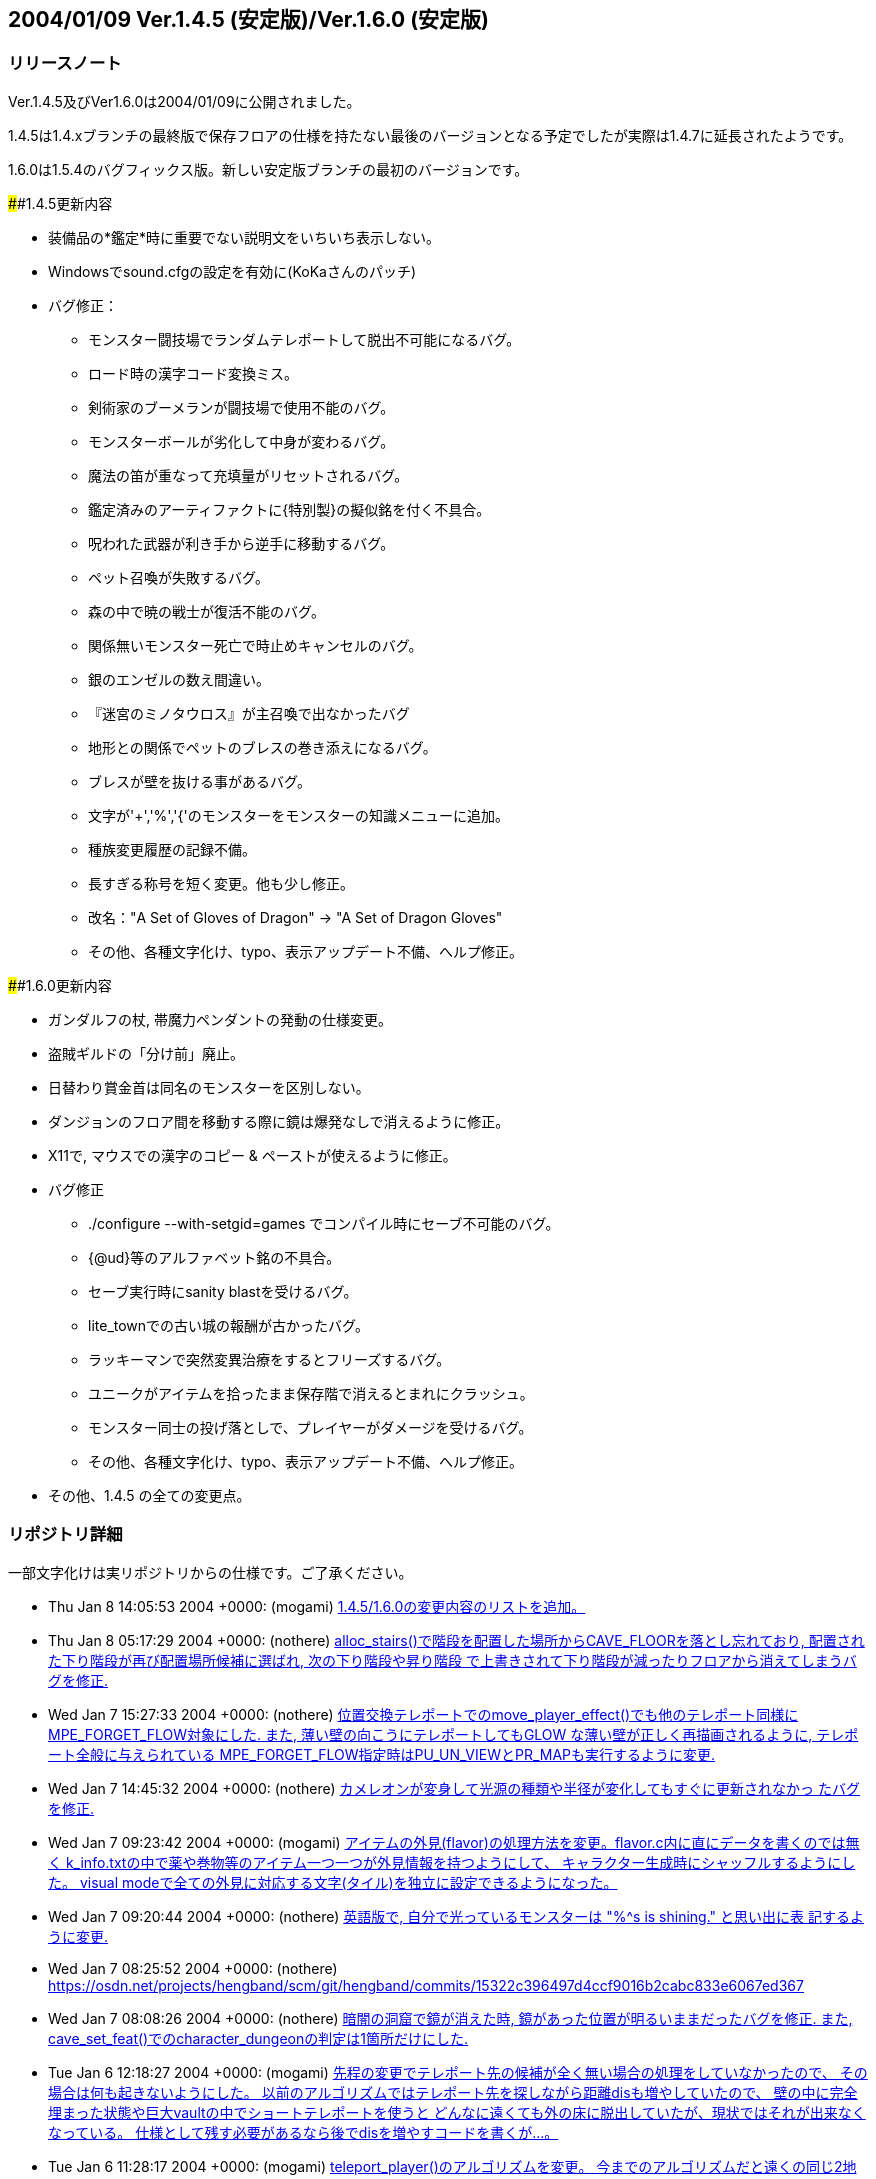 :lang: ja
:doctype: article

## 2004/01/09 Ver.1.4.5 (安定版)/Ver.1.6.0 (安定版)

### リリースノート

Ver.1.4.5及びVer1.6.0は2004/01/09に公開されました。

1.4.5は1.4.xブランチの最終版で保存フロアの仕様を持たない最後のバージョンとなる予定でしたが実際は1.4.7に延長されたようです。

1.6.0は1.5.4のバグフィックス版。新しい安定版ブランチの最初のバージョンです。

####1.4.5更新内容

* 装備品の*鑑定*時に重要でない説明文をいちいち表示しない。
* Windowsでsound.cfgの設定を有効に(KoKaさんのパッチ)
* バグ修正：
** モンスター闘技場でランダムテレポートして脱出不可能になるバグ。
** ロード時の漢字コード変換ミス。
** 剣術家のブーメランが闘技場で使用不能のバグ。
** モンスターボールが劣化して中身が変わるバグ。
** 魔法の笛が重なって充填量がリセットされるバグ。
** 鑑定済みのアーティファクトに{特別製}の擬似銘を付く不具合。
** 呪われた武器が利き手から逆手に移動するバグ。
** ペット召喚が失敗するバグ。
** 森の中で暁の戦士が復活不能のバグ。
** 関係無いモンスター死亡で時止めキャンセルのバグ。
** 銀のエンゼルの数え間違い。
** 『迷宮のミノタウロス』が主召喚で出なかったバグ
** 地形との関係でペットのブレスの巻き添えになるバグ。
** ブレスが壁を抜ける事があるバグ。
** 文字が'+','%','{'のモンスターをモンスターの知識メニューに追加。
** 種族変更履歴の記録不備。
** 長すぎる称号を短く変更。他も少し修正。
** 改名："A Set of Gloves of Dragon" -> "A Set of Dragon Gloves"
** その他、各種文字化け、typo、表示アップデート不備、へルプ修正。

####1.6.0更新内容

* ガンダルフの杖, 帯魔力ペンダントの発動の仕様変更。
* 盗賊ギルドの「分け前」廃止。
* 日替わり賞金首は同名のモンスターを区別しない。
* ダンジョンのフロア間を移動する際に鏡は爆発なしで消えるように修正。
* X11で, マウスでの漢字のコピー & ペーストが使えるように修正。
* バグ修正
** ./configure --with-setgid=games でコンパイル時にセーブ不可能のバグ。
** {@ud}等のアルファベット銘の不具合。
** セーブ実行時にsanity blastを受けるバグ。
** lite_townでの古い城の報酬が古かったバグ。
** ラッキーマンで突然変異治療をするとフリーズするバグ。
** ユニークがアイテムを拾ったまま保存階で消えるとまれにクラッシュ。
** モンスター同士の投げ落としで、プレイヤーがダメージを受けるバグ。
** その他、各種文字化け、typo、表示アップデート不備、へルプ修正。
* その他、1.4.5 の全ての変更点。


### リポジトリ詳細

一部文字化けは実リポジトリからの仕様です。ご了承ください。

* Thu Jan 8 14:05:53 2004 +0000: (mogami) link:https://osdn.net/projects/hengband/scm/git/hengband/commits/bc4ae86e67c821b88119c555b4db6ba710f9359d[1.4.5/1.6.0の変更内容のリストを追加。]
* Thu Jan 8 05:17:29 2004 +0000: (nothere) link:https://osdn.net/projects/hengband/scm/git/hengband/commits/ea1146cbb7a96df77b11fb7f0df1be8e151503ac[alloc_stairs()で階段を配置した場所からCAVE_FLOORを落とし忘れており, 配置された下り階段が再び配置場所候補に選ばれ, 次の下り階段や昇り階段 で上書きされて下り階段が減ったりフロアから消えてしまうバグを修正.]
* Wed Jan 7 15:27:33 2004 +0000: (nothere) link:https://osdn.net/projects/hengband/scm/git/hengband/commits/1aab8bbc099239f2f521797ac4aa6f73b1b91907[位置交換テレポートでのmove_player_effect()でも他のテレポート同様に MPE_FORGET_FLOW対象にした. また, 薄い壁の向こうにテレポートしてもGLOW な薄い壁が正しく再描画されるように, テレポート全般に与えられている MPE_FORGET_FLOW指定時はPU_UN_VIEWとPR_MAPも実行するように変更.]
* Wed Jan 7 14:45:32 2004 +0000: (nothere) link:https://osdn.net/projects/hengband/scm/git/hengband/commits/6015d1165e7eb0f837432c991398e608f95b19b2[カメレオンが変身して光源の種類や半径が変化してもすぐに更新されなかっ たバグを修正.]
* Wed Jan 7 09:23:42 2004 +0000: (mogami) link:https://osdn.net/projects/hengband/scm/git/hengband/commits/d259dca7f2f5d5f2ed54bc53a86ae7915fad3aec[アイテムの外見(flavor)の処理方法を変更。flavor.c内に直にデータを書くのでは無く k_info.txtの中で薬や巻物等のアイテム一つ一つが外見情報を持つようにして、 キャラクター生成時にシャッフルするようにした。 visual modeで全ての外見に対応する文字(タイル)を独立に設定できるようになった。]
* Wed Jan 7 09:20:44 2004 +0000: (nothere) link:https://osdn.net/projects/hengband/scm/git/hengband/commits/0eb70fcacbaab17b39952f87e2a46af2ee775f28[英語版で, 自分で光っているモンスターは "%^s is shining." と思い出に表 記するように変更.]
* Wed Jan 7 08:25:52 2004 +0000: (nothere) link:https://osdn.net/projects/hengband/scm/git/hengband/commits/15322c396497d4ccf9016b2cabc833e6067ed367[character_dungeon == FALSEであってもGLOW地形に対応する処理が必要な場 合が考えられる (generate_cave()が終わりcharacter_dungeon = TRUE; され るまでの間) ので再修正.]
* Wed Jan 7 08:08:26 2004 +0000: (nothere) link:https://osdn.net/projects/hengband/scm/git/hengband/commits/44be41f563d325f88fc7f1fb127de095202bb7e1[暗闇の洞窟で鏡が消えた時, 鏡があった位置が明るいままだったバグを修正. また, cave_set_feat()でのcharacter_dungeonの判定は1箇所だけにした.]
* Tue Jan 6 12:18:27 2004 +0000: (mogami) link:https://osdn.net/projects/hengband/scm/git/hengband/commits/2e589b28fc98559e1baec607c1396535218e0528[先程の変更でテレポート先の候補が全く無い場合の処理をしていなかったので、 その場合は何も起きないようにした。 以前のアルゴリズムではテレポート先を探しながら距離disも増やしていたので、 壁の中に完全埋まった状態や巨大vaultの中でショートテレポートを使うと どんなに遠くても外の床に脱出していたが、現状ではそれが出来なくなっている。 仕様として残す必要があるなら後でdisを増やすコードを書くが…。]
* Tue Jan 6 11:28:17 2004 +0000: (mogami) link:https://osdn.net/projects/hengband/scm/git/hengband/commits/0e91141a013863d476c2bf562e002d667bf55265[teleport_player()のアルゴリズムを変更。 今までのアルゴリズムだと遠くの同じ2地点間で行ったり来たりする事があったが、 可能なテレポート先の候補をある程度の数だけ先に選んでおいて、 乱数1回でランダムな1地点を選択する事で、ランダム性を増した。]
* Tue Jan 6 10:57:44 2004 +0000: (nothere) link:https://osdn.net/projects/hengband/scm/git/hengband/commits/c0843d96441493b7e7749d4dd42e5fb4cd121af8[地上で昼間の場合はGLOW地形であっても暗闇で暗くなるように変更.]
* Tue Jan 6 10:19:21 2004 +0000: (mogami) link:https://osdn.net/projects/hengband/scm/git/hengband/commits/339bbebe49fb59b4b08954fa323d0ed0557859c4[ｾｮ､ｵ､､･ﾀ･ｸ･逾ｬｽﾐ､ｿ､ﾈ､ｭ､ﾎcheat_room､ﾇ､ﾎﾉｽｼｨ､ﾇ｡｢X､ﾈY､ｬｵﾕ､ﾀ､ﾃ､ｿ､ﾎ､､ﾀｵ｡｣]
* Tue Jan 6 06:24:50 2004 +0000: (nothere) link:https://osdn.net/projects/hengband/scm/git/hengband/commits/e0be8978dad9237db1075e55cbb757c5c356a94b[アイテムのスポイラー出力に関する変更. * 分類されないアイテムは "くさび" と表示せず "その他" と表示するよう   に変更. * 光源は独立カテゴリとした. * 羊皮紙を独立カテゴリではなく "その他" に移転. * グループ出力順序を一部変更. * 2byteの括弧は1byteに直した. * グループに表示可能なアイテムがない場合はグループ名を表示しないよう   に修正.]
* Mon Jan 5 13:26:01 2004 +0000: (mogami) link:https://osdn.net/projects/hengband/scm/git/hengband/commits/6f5b279c0e4d6b5316a437af3f4c69bca28c48eb[quark_add()に0等を与えた時の仕様を不用意に変えてしまっていて、 自動拾いエディタでアイテム名挿入等でおかしくなっていたので戻した。]
* Mon Jan 5 11:18:13 2004 +0000: (mogami) link:https://osdn.net/projects/hengband/scm/git/hengband/commits/126c7be5d4d843f23b60aa1d7da345d1005d83d7[外周の永久岩が最初だけEXTRAフラグを持つ為に、 階段がフロアの4隅に置かれる事があった不具合修正。]
* Mon Jan 5 11:17:01 2004 +0000: (mogami) link:https://osdn.net/projects/hengband/scm/git/hengband/commits/bbb0696b3562018cd15a9ac8cb4e7fc7881473cc[英語版の説明文が途中で切れていたので修正。1.4.x/1.6.xへのマージ候補。]
* Sun Jan 4 12:55:34 2004 +0000: (mogami) link:https://osdn.net/projects/hengband/scm/git/hengband/commits/c806c62e01f485b9d5a9a5a08a51b36921ff50c4[ダンジョンの雰囲気が、フロアの生成時では無くリアルタイムに計算されるように変更した。 知覚の技能値が高いと雰囲気が表示されるまでの時間が短かくなる。 ピットやvaultで雰囲気が上がる仕様は再現できないので、 かわりに多数隣接したモンスターはレベルに関わらず少しだけ雰囲気に寄与するようにした。 また雰囲気の加算の仕方を変更。2次式で寄与を決定するようにしたので、 5レベルOODのモンスターが2体よりも、10レベルOODのモンスター1体の方が良い雰囲気になる。]
* Sun Jan 4 08:17:48 2004 +0000: (mogami) link:https://osdn.net/projects/hengband/scm/git/hengband/commits/6cbfd5c63fd3f1293ca0ee95bcee65af74b96155[ｶ篁ﾛ､ﾇ､ﾏ ironman_rooms ､ﾏﾌｵｸ妤ﾋ､ｷ､ｿ｡｣]
* Sun Jan 4 08:14:31 2004 +0000: (mogami) link:https://osdn.net/projects/hengband/scm/git/hengband/commits/0ffc45e7eb3b94b0519b7fd8f0371f83513569a2[小さいフロアで部屋配置に失敗するのを根本的に修正。 rooms.c 1.71-1.72 と generate.c 1.87-1.90 は不要になったので元に戻す。]
* Sun Jan 4 06:05:48 2004 +0000: (mogami) link:https://osdn.net/projects/hengband/scm/git/hengband/commits/f6ce1542f67ffd461d95c9c17187c71f127a0e52[ｾ｢ﾎﾎｰ隍ﾎｼｸ､ﾎｽ酳ﾖ､ｬｶｸ､ﾃ､ﾆ､､､ｿ･ｨ･ﾐ･ｰｽ､ﾀｵ｡｣]
* Sun Jan 4 05:46:49 2004 +0000: (mogami) link:https://osdn.net/projects/hengband/scm/git/hengband/commits/b199c52c6467f12443b6a55837cf5f057ebb8a0e[･ﾞ･ｯ･﨓ｾﾊﾑｹｹ｡｣ENCHANT｢ｪCRAFT]
* Sun Jan 4 05:37:36 2004 +0000: (mogami) link:https://osdn.net/projects/hengband/scm/git/hengband/commits/479c9e4525e964b885119aa38f1e0213fc151772[ｼｸ､ﾎﾄﾌ､ｷﾈﾖｹ貘ｩ､荀皃ｿｻﾋｽｾ､､｡｢spell_id_from()､簓ﾑｻﾟ｡｣ do_spell()､ﾏﾎﾎｰ靈隍ﾋﾊｬｳ荀ｷ､ｿ｡｣]
* Sat Jan 3 09:25:36 2004 +0000: (mogami) link:https://osdn.net/projects/hengband/scm/git/hengband/commits/1b1c85873b72d068d387a8aa2f36f58ca01f66de[英語版、未使用変数除去。]
* Sat Jan 3 08:52:36 2004 +0000: (mogami) link:https://osdn.net/projects/hengband/scm/git/hengband/commits/c47f507fd879623266f96c1affee8ee9b4103583[吟遊詩人の歌の消費MPがおかしかったエンバグ修正。 do_spell()の呪文の指定方法を1つの通し番号 spell にしていたが、 やっぱり不都合があるので、(realm, spell) の2つに戻した。 do_singing()はdo_spell()から分割していた意味がなかったので統合。]
* Fri Jan 2 16:44:56 2004 +0000: (mogami) link:https://osdn.net/projects/hengband/scm/git/hengband/commits/45ed63fc2c3fd0b1f709de26244aa361b3b2c8ea[プレイヤーの初期装備に自動刻みを適用しておく。]
* Fri Jan 2 15:18:33 2004 +0000: (mogami) link:https://osdn.net/projects/hengband/scm/git/hengband/commits/4279804cfbcc1e4725726d4d82e95061fee79c86[「ウィザードロード」、「ギルドマスター」等、画面からはみだしてる称号を短く変更。 他にも意味的におかしい称号を一部修正。]
* Fri Jan 2 14:29:27 2004 +0000: (mogami) link:https://osdn.net/projects/hengband/scm/git/hengband/commits/bf85202174a331b14a00cb92a12cbf76eca32f5b[英語版の get_table_name() が flavor.c内の巻物用の配列データに依存していて、 artifact.cの方に移動してしまったらコンパイルできなくなっていたので修正。]
* Fri Jan 2 14:03:55 2004 +0000: (mogami) link:https://osdn.net/projects/hengband/scm/git/hengband/commits/e3d2f41734cfa4dc4d733b0c331d33225dee66c5[一番大事なファイル do-spell.c をaddし忘れていたので追加。 魔法の処理全般がこのファイルに全部入っている。 ただし、mind.c で処理していた分はまだ do-spell.c に統一していない。]
* Fri Jan 2 13:57:27 2004 +0000: (mogami) link:https://osdn.net/projects/hengband/scm/git/hengband/commits/2176513979906ac904140156f8854442e4b9374b[魔法の効果、名前、説明文等を一つの関数にまとめた。 SAngbandで用いられていた方法の応用。 一つの呪文の名前、説明、効果のコードが一箇所にまとまっているので、 変更、管理がしやすい。以下の変更を含む。]
* Thu Jan 1 17:15:14 2004 +0000: (mogami) link:https://osdn.net/projects/hengband/scm/git/hengband/commits/8fa16dedf6f0c389ad1b022239f5bfd1d6624471[quark_str(1)として""を最初に定義しておき、 quark_add()は失敗したら必ず1を返すようにした。]
* Sun Dec 28 17:00:56 2003 +0000: (nothere) link:https://osdn.net/projects/hengband/scm/git/hengband/commits/ef46f2ac8f4dcc6b2eaba5959960335ed60a33c9[*破壊*や地震で地形が暗くなった際に, 光源持ちのモンスターが消えた場合 に跡地周辺がMARKされるバグを修正. なお, 以下の変更を含む. * forget_view()で, panel_contains()を調べる必要はないので修正.]
* Sun Dec 28 09:17:07 2003 +0000: (nothere) link:https://osdn.net/projects/hengband/scm/git/hengband/commits/99c1fb00e74fdd2b3d6d8e81ef57bb9524e7d0b3[プレイヤーが乗馬したまま死んだ場合にcheat_deathやウィザードモードで復 活すると, 乗馬が維持されず街の人や変な物に乗馬して復活するバグを修正.]
* Sun Dec 28 08:20:42 2003 +0000: (nothere) link:https://osdn.net/projects/hengband/scm/git/hengband/commits/90f0b15a647dc62970795c854c000c0109816ae6[モンスター同士の投げ落としで, 投げ落とされたモンスターが乗馬の場合に 限りプレイヤーもダメージを受ける部分がバグっていて, プレイヤーが乗馬 していたら無関係でも必ずダメージを受けていたバグを修正.]
* Sun Dec 28 07:41:17 2003 +0000: (nothere) link:https://osdn.net/projects/hengband/scm/git/hengband/commits/bf8778565996dabd86f53804309c61535eba3ffa[賞金首と引き換えにアイテムを受け取った際に, スロット記号表示, 自動銘 刻み, アイテム並び替えのhandle_stuff()を行うように変更.]
* Sat Dec 27 18:13:42 2003 +0000: (nothere) link:https://osdn.net/projects/hengband/scm/git/hengband/commits/67f93c62bc7f5325cc7db67e24884c27b7c8b928[｡ﾘｷｵ､ﾎｳｻ｡ﾙ､ﾈ｡ﾘﾀﾄﾎｶ､ﾎﾎ錂ｩ｡ﾙ､ﾎ･ﾙ｡ｼ･ｹAC､ｬ30､ﾎ､ﾞ､ﾞ､ﾀ､ﾃ､ｿ･ﾐ･ｰ､､ﾀｵ.]
* Sat Dec 27 11:54:10 2003 +0000: (nothere) link:https://osdn.net/projects/hengband/scm/git/hengband/commits/5e65d427c076142928c0d9f2dffece6e2181d646[ダンジョン生成時の階段配置の仕様を変更. * 階段生成の成功/失敗に関わらず, 階段の隣に必要な壁の数wallsを減らし   ていたので, 階段生成成功時は減らさないように変更. * 3000回の試行で階段が配置できなかった場合, 現在のwallsを引数として   cannot_place_stairs()を使い, 配置可能かどうか調べてwallsを減らし,   walls == 0で失敗したらダンジョン生成失敗とした. * cannot_place_stairs()内で, 候補にできるグリッド数が極端に少なければ   配置可能と判定されないようにするため, 条件を満たすグリッド数が20に   満たなければ配置可能としないように変更.]
* Fri Dec 26 19:57:34 2003 +0000: (nothere) link:https://osdn.net/projects/hengband/scm/git/hengband/commits/7d3126a1a2a09cdc6b2b0f0b16cd31e9107baeb5[実行されないコードの削除.]
* Fri Dec 26 19:54:24 2003 +0000: (nothere) link:https://osdn.net/projects/hengband/scm/git/hengband/commits/531b41de02793c9c455ce57b000c1df210ad7f0f[alloc_stairs()の変更によりダンジョン生成が失敗しそうにないダンジョン で失敗判定が多くなりすぎたので, walls == 0で失敗したら本当に階段が置 けないかどうかを判定する関数を呼び, 不可能ならば本当に生成失敗, そう でないならば階段が置けるまで無限ループを許すように再修正.]
* Fri Dec 26 19:00:35 2003 +0000: (nothere) link:https://osdn.net/projects/hengband/scm/git/hengband/commits/5bb6933c6823530ff9544a0528534ed31d46a4d6[ironman_rooms適用時には最初の部屋を必ず通常の部屋にすることにより, 川 や*破壊*が生成されるのを待たなくとも狭い階でのプレイヤー配置をしやす いように変更. また, alloc_stairs()ではwalls == 0で階段配置に失敗した ら失敗を返し, アイテムで埋まった階で無限ループに陥らないように修正.]
* Fri Dec 26 15:56:02 2003 +0000: (nothere) link:https://osdn.net/projects/hengband/scm/git/hengband/commits/166592cb16f0b6e9301f6dae9b836c9f5fa528bb[プレイヤーが盲目である等の理由で未知のアイテムの上にいる場合に, その 未知のアイテムをget_item()の選択肢に加えていて, アイテムがあることが わかっていたバグを修正.]
* Fri Dec 26 15:17:10 2003 +0000: (nothere) link:https://osdn.net/projects/hengband/scm/git/hengband/commits/6599307eda98e10beaae211323166bad3a4664ab[o_ptr->markedが単に非0かどうか判定されている部分を, save.cの物以外全 てOM_FOUNDとのAND演算に置き換えた. また, autopick.cのOM_AUTODESTROYと のAND演算も念のため括弧で括った.]
* Fri Dec 26 14:44:24 2003 +0000: (nothere) link:https://osdn.net/projects/hengband/scm/git/hengband/commits/4747dbb9847e5b336a221b56d8c298e0c6e8bb2f[練気術師が魔法書を持たなかったり盲目で魔法書を使えない場合は'w'かESC だけを受け付けるプロンプトを通すように変更. これにより, マクロやキー 入力スタックを壊すことがなくなる. 関連して, 以下の修正を含む. * easy_floor有効時に床上アイテムを選択する画面にすると, "'w'練気術"   が表示されなくなるバグを修正. また, easy_floor有効時と無効時両方で,   プロンプト中の "'w'練気術" の位置は "ESC" の直前になるように統一.]
* Wed Dec 24 15:39:20 2003 +0000: (nothere) link:https://osdn.net/projects/hengband/scm/git/hengband/commits/5bfd2528f403949481bacb8acf492db10fc6b3fe[ignore_unviewの対象として, モンスター同士が戦って発生する "何かが聞こ えた" メッセージ, 友好的なモンスターが敵に回るメッセージを追加.]
* Wed Dec 24 09:55:10 2003 +0000: (nothere) link:https://osdn.net/projects/hengband/scm/git/hengband/commits/e9f4e3ca181f6aef874927b2cf7f83c6481edf24[壁の裏から照らされないようにする判定に, VanillaやUnAngbandで実装され ているがコメントアウトされているCOMPLEXアルゴリズムを適用. 問題が起き るようであれば#define COMPLEX_WALL_ILLUMINATIONをコメントアウトすれば 元の処理に戻る.]
* Wed Dec 24 08:22:34 2003 +0000: (nothere) link:https://osdn.net/projects/hengband/scm/git/hengband/commits/cd7b102243ed2f59759375d464952356936809e4[各種抹殺による個別モンスターの抵抗判定を関数としてまとめた. 考え方は XAngbandから. 関連して, 以下の修正と変更を含む. * テレパシー等で見えていても盲目ならば抵抗メッセージを出さない仕様を   削除. * 抹殺で消えたモンスターがいない場合は徳が変動しないように変更. * 英語版で "アンデッド消滅" が "Mass Genocide" になっていたバグ修正. * 抹殺系関数のplayer_castはbool型に変更.]
* Wed Dec 24 06:18:49 2003 +0000: (nothere) link:https://osdn.net/projects/hengband/scm/git/hengband/commits/4f15eda957d6c2798f2d2165775fda3959195c0b[重量オーバーで深い水に溺れている忍者でも速駆けが維持されるのはおかし い等の理由により, 深い流れの地形では浮遊がない限り速駆けが切れるよう に変更.]
* Wed Dec 24 06:04:40 2003 +0000: (nothere) link:https://osdn.net/projects/hengband/scm/git/hengband/commits/c4b7c7e30afb770ce2e7a798db3185fea9622ea6[adj_str_wgt[\]を直接参照する限界重量の計算を, xtra1.cにある関数 weight_limit()でまとめた. 全ての場合で2で割られて扱われていたことも併 せて整理したため, 元々呼ばれていたcalc_bonuses()では扱い方を少し変更.]
* Tue Dec 23 21:08:16 2003 +0000: (nothere) link:https://osdn.net/projects/hengband/scm/git/hengband/commits/f17eb53044f55133f4def1ae9ce28cb42f2d280f[ヘルスバー更新に関する修正. * 乗馬を状態異常から立ち直らせる処理で乗馬のヘルスバーを更新する際に,   通常のヘルスバーの更新の指示は必要ないので削除. * モンスターが目を覚ました際にヘルスバー更新が足りない部分の修正. * 忍術 "鎖鎌" 使用後は対象モンスターのHPを追跡するように修正.]
* Tue Dec 23 15:51:50 2003 +0000: (nothere) link:https://osdn.net/projects/hengband/scm/git/hengband/commits/4732901d8e599e8172e5a6e68288beb61ca5f854[視界外メッセージOFFでも視界外のモンスターの呪文失敗メッセージが出てい たバグを修正.]
* Tue Dec 23 15:29:35 2003 +0000: (nothere) link:https://osdn.net/projects/hengband/scm/git/hengband/commits/e020c59a33f5b4b18b7f4cd5094b02a0d70ae92f[更新指示に関する変更. * cave_set_feat()内でLOSフラグの変化を判定し, 必要に応じて視界/光源/   モンスターの更新指示を発行する仕様に変更. 関連して, cave_set_feat()   で発行されたものと重複する更新指示を削除. 考え方はUnAngbandから. * 地震や落馬でのPU_DISTANCEはmove_player_effect()が呼ばれた場合のみに   使えばいいので, PU_MONSTERSに置き換えた. * ペットを解放する際はdelete_monster_idx()でPU_MON_LITEが呼ばれてお   り,do_cmd_pet_dismiss()の最後のPU_MON_LITEは不要なので削除.]
* Tue Dec 23 08:04:27 2003 +0000: (mogami) link:https://osdn.net/projects/hengband/scm/git/hengband/commits/1fc2ed518013ee59ba4ee581521131c8a5a1da6c[☆名の変更時にget_table_name()にエンバグしていたので修正。]
* Tue Dec 23 06:26:47 2003 +0000: (mogami) link:https://osdn.net/projects/hengband/scm/git/hengband/commits/c84f718edeb7eb0a9a1f31b849f305064a948b34[1行全体を選択した状態でCOPYコマンドを実行した時にカーソルが下の行の先頭に移動するように。]
* Mon Dec 22 22:43:15 2003 +0000: (mogami) link:https://osdn.net/projects/hengband/scm/git/hengband/commits/354a1d25eccf676cab8ec1a57c53d6ede56cece7[自動拾いエディタの振舞い調整： - 最終行へ移動する操作をした時、最後の行に改行が無かったら、   自動的に改行を入れて新しい空白行を作る。 - コピーコマンドを実行した時、カーソルの位置が選択範囲の最後に移動する。   こうすると、"^C"+"^V" で選択範囲を複製できる。   (今までは古い行の中間に挿入してしまっていた。) - カーソルの上下移動で漢字1文字の中間の位置にカーソルが来る時、   今までは常に左に1byteずらして正しい位置に動いていたが、   数行上に移動すると何時の間にかカーソルが左へ左へと移動してしまうので、   正しい位置に動かす時に左右交互にずらすようにした。]
* Mon Dec 22 21:39:35 2003 +0000: (mogami) link:https://osdn.net/projects/hengband/scm/git/hengband/commits/25b4c05caa4200db20911d196e17bf543d90fbf7[自動拾いエディタの「キーマップ定義の挿入」で、 現在の定義内容を正しく挿入していなかった (エスケープ文字に変換が必要な所をしていなかった)のを修正。]
* Mon Dec 22 18:34:40 2003 +0000: (nothere) link:https://osdn.net/projects/hengband/scm/git/hengband/commits/ab32e8b861dcd488987b99e133b73cc1970ea55e[target_set_aux()ではウィザードモードで地形IDや座標を表示しているが, この座標が (x,y) 表記だったので, (y,x) 表記に変更. また, mimicのある 地形の場合は (地形ID/mimicID) の形式で表示できるように変更.]
* Mon Dec 22 18:25:07 2003 +0000: (nothere) link:https://osdn.net/projects/hengband/scm/git/hengband/commits/fae855898cbbf9395503bb182104744a25f9479b[デバッグコマンドの地形指定で, 地形を作成した場所の更新を忘れていたの で修正. また, 鏡を作った際にその場所が明るくならなかったので修正.]
* Mon Dec 22 18:05:23 2003 +0000: (nothere) link:https://osdn.net/projects/hengband/scm/git/hengband/commits/076a335bc5bf528e1ec31a71faafcb72cce6fc72[*破壊*や地震に関する修正. * 鏡の上で*破壊*や地震を使った場合に明かりが消えるバグを修正. * *破壊*や地震を使った場合は地形光源を適用し直すように修正.]
* Mon Dec 22 15:50:48 2003 +0000: (nothere) link:https://osdn.net/projects/hengband/scm/git/hengband/commits/61299caf11051eeb50a80a91e3981bcb855d8556[STUPIDモンスターはMPの切れているプレイヤーに対しても無意味な魔力吸収 を使うことがあるように変更.]
* Mon Dec 22 14:55:56 2003 +0000: (nothere) link:https://osdn.net/projects/hengband/scm/git/hengband/commits/b81c53b630c474165eadad6fcf913b7bf17287f9[閉じることのできる地形の上にアイテムがあって, 閉じた後の地形にDROPが ありアイテムが置ける場合は閉じることができるように変更.]
* Mon Dec 22 14:50:21 2003 +0000: (nothere) link:https://osdn.net/projects/hengband/scm/git/hengband/commits/8c3592b7c0edcf75d7f96228e65b92cccf9e854b[地形デバッグコマンドでのupdate指定忘れの修正.]
* Mon Dec 22 14:40:24 2003 +0000: (nothere) link:https://osdn.net/projects/hengband/scm/git/hengband/commits/db793d10013628c33da8057ae6551b9ef4cd6c53[指定位置に任意の地形とmimicを作成できるデバッグコマンド^A Fを追加.]
* Mon Dec 22 13:41:30 2003 +0000: (nothere) link:https://osdn.net/projects/hengband/scm/git/hengband/commits/225230eb3c1550902a7a7d3159ce979dd12ea4f5[テスト地形データとしてガラスの壁, ガラスのドアセット, カーテンを導入. 不要であればリリース前に削除可能. なお, 以下の変更を含む. * N:98:MOUNTAIN_WALLを区別のため "山脈(壁)" とした.]
* Mon Dec 22 12:16:02 2003 +0000: (nothere) link:https://osdn.net/projects/hengband/scm/git/hengband/commits/1cced0737cd5d20247c12d69abcef119a9bec5c6[アリーナ内のゲートに用いる新しい地形 "入場門" を追加. 関連して, 以下 の修正と変更を含む. * f_tag_to_index()のプロトタイプ宣言をinit.hからexterns.hに移転. * アリーナ内でGLOW地形でも暗くなるhackを削除. * アリーナ内ではBLDG地形でも "...の入口" と表記しないように変更. * 忍者がアリーナから出てメニューに移る際に超隠密が切れたメッセージと   ともに街の画面に切り替わってしまうバグがあったので, leave_floor()で   も超隠密解除処理を行うように修正.]
* Mon Dec 22 11:33:19 2003 +0000: (mogami) link:https://osdn.net/projects/hengband/scm/git/hengband/commits/6ed8016b99dbae9cf2de24435c151899720ed5c6[o_ptrの値が未定義の可能性、というwarning除け。]
* Mon Dec 22 11:20:43 2003 +0000: (mogami) link:https://osdn.net/projects/hengband/scm/git/hengband/commits/7271493cf22cbbdc3e29ae1752c05de5d8b5bd44[アーティファクト生成の巻物で作った☆の名前を 「☆ロングソード《名前》」等のような形式に変更。 名前付けをキャンセルした時はとりあえず漢字2文字を付ける。 後でXAngbandからシンダリン銘を付けるコードを移植する。]
* Mon Dec 22 10:34:02 2003 +0000: (nothere) link:https://osdn.net/projects/hengband/scm/git/hengband/commits/97fa22c9ca5188dce07a9bd8275806f76b7edff0[単純にセーブデータをロードしただけで超隠密が解除されていたバグを修正.]
* Mon Dec 22 10:26:31 2003 +0000: (nothere) link:https://osdn.net/projects/hengband/scm/git/hengband/commits/b9c377871830f5a8f35ec2e1d84f229b40291691[忍者の超隠密は解かれる時は一瞬で解かれ, 超隠密に入る時は手間がかかる という実装方針に従い, CAVE_GLOWが落ちる部分ですぐには超隠密に入らない ように変更. また, ダンジョン生成時は超隠密が解除されるように変更.]
* Mon Dec 22 10:15:29 2003 +0000: (mogami) link:https://osdn.net/projects/hengband/scm/git/hengband/commits/70ff5524569988a872835a0f7393f9ca6a00ed7a[ドラゴンスケイルメイルの基本ACを[30, +10\]から[40, +10\]に変更。]
* Mon Dec 22 10:00:21 2003 +0000: (nothere) link:https://osdn.net/projects/hengband/scm/git/hengband/commits/70a074055d86965d5929d20ddf9506652cdb2a60[CAVE_OBJECTに関する修正. * cave.c 1.145のエンバグにより, cave_set_feat()で正しくCAVE_OBJECTを   落とせていなかったバグを修正. * プレイヤーがOBJECT地形にいる時に*破壊*を使っても足元の地形は*破壊*   されないのにCAVE_OBJECTだけが飛んで, 無意味なmimicだけが残るバグを   修正. * 地震と*破壊*ではOBJECT地形であってもcave_set_feat()を通し, そこで   CAVE_OBJECTを落とすので, 地震と*破壊*からCAVE_OBJECT処理削除.]
* Mon Dec 22 09:29:40 2003 +0000: (nothere) link:https://osdn.net/projects/hengband/scm/git/hengband/commits/ea4b8c13d94fb7b3e874a647ed91af1620196f8a[忍者の超隠密に関する変更と修正. * 閃光/暗黒属性を受けた直後に超隠密が処理されないバグを修正. * 部屋を暗くする処理で超隠密が処理されないバグを修正. * 啓蒙, GLOW地形への変化, 日の出と日没などでプレイヤーのいる地形の   CAVE_GLOWが変化する時に超隠密判定が足りなかった部分の追加. * ダンジョンを生成した直後に超隠密判定を行うように修正. * モンスター対モンスターで暗闇を使う際に, 忍者に味方する者 (ペット,   友好的) 相手だった場合は対プレイヤーと同様に閃光を使うように変更. * 光に弱い者, アンデッド, 暗黒光源持ちは忍者に対しては閃光も暗闇も用   いないが, STUPIDの場合に限り忍者及びその味方に対し暗闇を使うように   変更. * 暗闇の洞窟では暗闇も閃光も効果はないので, STUPIDでないモンスターは   使用しないように変更. * テレポート時にはmove_player_effect()で超隠密判定を取るようになって   いるので, mind.cのテレポート系忍術の直後にあった超隠密判定を削除.]
* Sun Dec 21 17:58:39 2003 +0000: (nothere) link:https://osdn.net/projects/hengband/scm/git/hengband/commits/12b29337784c8cf3405829988cf73db7b270c3f6[アリーナに限りGLOW地形とその周辺でも暗黒属性で暗くなるように変更. こ れにより, アリーナでの忍者の最初の行動が暗闇生成の場合に不利にならな いようにした.]
* Sun Dec 21 15:41:18 2003 +0000: (nothere) link:https://osdn.net/projects/hengband/scm/git/hengband/commits/3c7dc187f99e54b1841089b571db64ff0c403996[射撃と投擲に関する変更. * 厚さ1の壁の中にいるモンスターに向けて射撃/投擲されたアイテムが壁の   向こう側に落ちないように変更. * 壁の中のモンスターにアイテムを投げた場合に壁の直前で止まらずに命中   判定を行うように変更. ただし薬と人形は従来通り壁の直前で砕ける.]
* Sun Dec 21 10:50:32 2003 +0000: (nothere) link:https://osdn.net/projects/hengband/scm/git/hengband/commits/6d535129e0feb6f6271f99864e99fd4bd4510098[cave_set_feat()で新しい地形が非REMEMBERならば一旦MARKを外すコードがあ り, その次にプレイヤーから見えない地形でもMARKを外すコードがあったが, 視界外でモンスターが開けたドアであってもMARKが外れて, ドアごと消滅し たように見えてしまっていたため, このコードを削除. 開けられたドアが普 通に記憶に残るように修正.]
* Sun Dec 21 10:04:30 2003 +0000: (nothere) link:https://osdn.net/projects/hengband/scm/git/hengband/commits/3e4a9c61fb6e12d59f5012927c9c5ff8b0587af3[モンスター情報の記憶に関する修正と変更. * モンスターの外見が違う場合でも打撃や起きた回数などが記憶されていた   バグを修正. * モンスターがテレポートで消えた場合にテレポートが思い出に残らなかっ   たことがあるバグを修正. is_original_ap_and_seen()を使った時のエンバ   グだった.]
* Sun Dec 21 07:06:59 2003 +0000: (nothere) link:https://osdn.net/projects/hengband/scm/git/hengband/commits/16844897978bdced4436100617b3780c82226740[project_m()の変更と修正. * ignore_unviewの変更の副作用で, 目の前でテレポートさせたモンスターに   ついて "何かはダメージを受けていない" と表示されるようなバグがあっ   たので修正. 内部フラグを事実確認用とメッセージ表示用に分けた. * 重力属性やテレキネシス属性でテレポートと朦朧が同時に指定されてもテ   レポートだけが処理され, 朦朧度が無視されるバグがあったので修正. * project_m()では恐怖以外の特殊効果についてメッセージは1つしか処理で   きないので, テレポート, 変身, 最大HPダメージ, 混乱, 朦朧の優先順位   で表示されるように変更. * 薬が割れたりしたような場合でプレイヤー以外がモンスターを回復させた   ような場合などでもプレイヤーの徳が変化していたバグを修正.]
* Sun Dec 21 06:30:25 2003 +0000: (mogami) link:https://osdn.net/projects/hengband/scm/git/hengband/commits/b104d12cab4854b95b32b3e4453e3ac65f937846[壁紙ファイルが無いときのメッセージ、英語版未訳。]
* Sat Dec 20 20:46:31 2003 +0000: (nothere) link:https://osdn.net/projects/hengband/scm/git/hengband/commits/2aec47a835e6d3e47ddde4b10e6e7a8eb9e44cef[teleport_player_to()の引数no_teleがFALSEになるテレポート, すなわち剣 術家/忍者の "入身" と'B'系モンスターの投げ落としはテレポートではなく 非魔法的移動と見ていいため, この2つに限りvault内への移動を認めた. こ れにより, 剣術家や忍者の "入身" でvault内のモンスターを攻撃した直後に vaultから追い出されてモンスターが見えなくなる場合 "何かを攻撃した" と され, 殺害数が増えない場合があるバグを修正.]
* Sat Dec 20 16:30:42 2003 +0000: (nothere) link:https://osdn.net/projects/hengband/scm/git/hengband/commits/d8340f487f0b17aa36fe2a49444c047057bec935[まだ両手に指輪が装備されていない状態であっても指輪を装備する手を選択 できるように変更. 実装にあたってTObandのオクトパスを参考にした.]
* Sat Dec 20 12:13:15 2003 +0000: (nothere) link:https://osdn.net/projects/hengband/scm/git/hengband/commits/4d27ce131d701b21d3cd89967a1662808dd7a488[反攻撃の洞窟だったり友好的なモンスターへの攻撃をキャンセルしたり恐怖 していて実際には殴れなかったりした場合でも [情\], [誉\] が下がっていた バグを修正.]
* Sat Dec 20 11:25:37 2003 +0000: (nothere) link:https://osdn.net/projects/hengband/scm/git/hengband/commits/4a35a1f44d9ece5f64add7b4a0a41c89c7a07166[装備持ち替えと素手判定, 乗馬移動制御の放棄に関する変更と修正. * 右手/左手の装備が呪われている場合でも持ち替えができる場合があったの   で, そのような場合で装備持ち替えが起きないように修正. また, 二刀流   中に非利き腕の武器が呪われた状態で非武器に持ち替える場合は非武器は   利き腕で装備できる.   - 素手で格闘する職業が利き腕にアイテムを持って非利き腕が素手の場合     であっても素手攻撃計算が使われなくなるのは仕様として残す. * 両手が非武器でふさがっている時に別の非武器を装備する場合は外す非武   器を選べるように変更. * 乗馬中の両手持ちを許可しない状況では. 乗馬の制御に用いる腕は "素手"   とみなさないように変更. また, empty_hands()の引数is_monkは意味がな   いので, 乗馬制御の腕を空きとみなすかどうかのフラグriding_controlに   置き換えた. * 両手に非武器装備, もしくは非武器を装備して片手は乗馬制御に使ってい   るように, プレイヤーの両手が武器以外でふさがっている場合はプレイ   ヤーは打撃攻撃できないように変更. * 両手が空いている修行僧/練気術師/狂戦士が乗馬移動制御OFFを使えなかっ   たバグを修正. また, 空いた腕があってかつ武器を持たない場合は, 空い   た腕を武器とみなして乗馬の移動制御を切れるように変更. * 両手持ち可能な武器判定を関数object_allow_two_hands_wielding()でまと   めた. * 両手が非武器でふさがっているような場合でも命中率にマーシャルアーツ   熟練度が適用されたり, 熟練度が上がるバグを修正. * mention_use()とdescribe_use()で "運搬中" テキストを出す条件が違って   いたので修正. また, 英語版でleft_handerに関わらず指輪スロットの表示   が変わらなかったバグを修正. * 英語版では右手と左手は殴れる場合のみ "Wielding" と表記し, それ以外   は素手の場合を含み "On arm" とした. * 関数buki_motteruka()内の記号定数比較をobject_is_melee_weapon()で置   き換えた. * 転倒の変異で, 利き腕でない方の腕にしか武器がない場合に武器を落とさ   ないバグを修正. * 利き腕に武器以外がある場合に武器呪縛がかかっていたバグを修正. 二刀   流の場合は確率1/2でどちらかの武器が呪縛されるように変更. * 剣術家の剣術は非利き腕のみに武器がある状態でも使えるように変更.]
* Wed Dec 17 02:21:58 2003 +0000: (nothere) link:https://osdn.net/projects/hengband/scm/git/hengband/commits/c564f8c19f2cdabfb19a91448c18449f6d5338eb[cave_player_teleportable_bold()でモンスターのいる位置を禁止する際に, 乗馬は除外するように変更. また, ウィザードモードでも乗馬以外のモンス ターの位置を完全に禁止し, 意図しない位置交換テレポートになる場合があ るバグを修正.]
* Wed Dec 17 01:28:20 2003 +0000: (nothere) link:https://osdn.net/projects/hengband/scm/git/hengband/commits/558e51a6429fc8972830f83eda007233b00fb4b5[los(py, px, ...)をplayer_has_los_bold()で置き換えられる部分について置 き換えた.]
* Tue Dec 16 20:21:42 2003 +0000: (nothere) link:https://osdn.net/projects/hengband/scm/git/hengband/commits/e5f7c14d12d56551c63e443af67dac9cf469e587[m_ptr->mlとis_original_ap(m_ptr)の組み合わせだった部分をさらにマクロ is_original_ap_and_seen()として整理.]
* Tue Dec 16 19:41:47 2003 +0000: (nothere) link:https://osdn.net/projects/hengband/scm/git/hengband/commits/f26c9ae9c66298cb2b7e030be8b8c3b2c781916c[視界外でテレパシーなどで見えているだけのモンスターの行動メッセージを 表示しないオプション "ignore_unview" をXAngbandより移植. ただし, メッ セージは省略してもモンスターの行動は事実として記憶に残る. なお, 以下 の修正と変更を含む. * モンスター同士で殴り合う際に, 殴る側が見えていなくても殴られる側さ   え見えていればオーラが記憶されていたので, 殴る側が見えなければ記憶   されないように変更. * 盲目状態で乗馬が見えなくなっている時に乗馬の加速/減速が切れると正し   くプレイヤー速度が更新されないバグを修正. * モンスター対モンスターで乗馬が減速を受けた直後に正しくプレイヤー速   度が更新されなかったバグを修正. * モンスターの加速, 減速, 朦朧, 混乱ではヘルスバーを書き換える必要は   ないので, そのような場合にはPR_HEALTHやPR_UHEALTHは発行しないように   変更. * Typo fix: "ものでで攻撃された" -> "もので攻撃された".]
* Tue Dec 16 09:23:06 2003 +0000: (iks) link:https://osdn.net/projects/hengband/scm/git/hengband/commits/96a34114fd0d752eda7126644092da6bfcd9c7a3[時たま1x1マスで１部屋だけの階ができることがあったので階の部屋数の下限を設定した。 (下限数)＝(階の縦の画面数)＋(階の横の画面数)  (例えば、1x1画面は2部屋、3x3画面は6部屋) この変更のため、金鉱では時折、階の再生成のメッセージが連続して出ることがあるが、仕方がないだろう。]
* Tue Dec 16 05:12:14 2003 +0000: (nothere) link:https://osdn.net/projects/hengband/scm/git/hengband/commits/8413ccb3df463baf7127336cb87a148d1094bced[アーティファクト生成時に文字列を入れずにEnterを押した場合はESCを押し てキャンセルした時同様にランダム銘になるように変更.]
* Sun Dec 14 16:51:25 2003 +0000: (nothere) link:https://osdn.net/projects/hengband/scm/git/hengband/commits/cb3158ebcf2c10d15aef08cc29b6e507dcd3cd98[1.174の警告除去で "倒したユニーク数が10体以下の時ランキングがダンプに 載らない" というバグを修正していたことに関連し, モンスター数のデータ 型をunsigned longからlongに直した.]
* Sun Dec 14 16:28:46 2003 +0000: (nothere) link:https://osdn.net/projects/hengband/scm/git/hengband/commits/10426ab07e5e389bcb1fb42413e78728d82cfc49[モンスター光源に関する変更. * このような位置関係を考える.]
* Sun Dec 14 14:09:11 2003 +0000: (nothere) link:https://osdn.net/projects/hengband/scm/git/hengband/commits/1c8e6dc19974bf6f9b2d023f8ec753fbcbff0e76[地上の荒野ではモンスターが森の中に配置されるのを許可するように変更. また, alloc_monster()からMOUNTAINの比較を削除.]
* Sun Dec 14 13:55:45 2003 +0000: (nothere) link:https://osdn.net/projects/hengband/scm/git/hengband/commits/12666a5e2f683c7ea4afa9d289cc0774af3f2150[コンパイル警告の除去.]
* Sun Dec 14 13:36:40 2003 +0000: (nothere) link:https://osdn.net/projects/hengband/scm/git/hengband/commits/87e55abd92a72723b0a98ae49d397ed64e30d30d[cave_*()マクロではなく地形フラグ直接参照にした方がいい部分の変更. また, cave_*_bold()ではなくcave_*_grid()が使える部分の変更.]
* Sun Dec 14 13:16:42 2003 +0000: (nothere) link:https://osdn.net/projects/hengband/scm/git/hengband/commits/833d9a4eafd1ea5626e6b721e99170b9ae1a637f[地形フラグ参照に関して, have_flag(f_flags_*(), フラグ)として使われて いた部分をcave_have_flag_*()としてまとめた. この過程でf_flags_*()は不 要になったため削除.]
* Sun Dec 14 12:27:23 2003 +0000: (nothere) link:https://osdn.net/projects/hengband/scm/git/hengband/commits/4edbcd3b18d914095f3645075f7e957febdb90af['l'でモンスターなどの下の地形を "...は...の上に" と表示するかどうかの 判定にFEAT_INVISが使われていたので, REMEMBERの有無に置き換えた.]
* Sun Dec 14 06:06:17 2003 +0000: (nothere) link:https://osdn.net/projects/hengband/scm/git/hengband/commits/b74195160b7e5f9c2b24865c2cd8de27c54c008b[透明な壁が暗黒光源で削れて見えるのを防ぐため, REMEMBER地形が暗黒光源 で未知の地形のように表示される条件をLOS && PROJECTと変更.]
* Sun Dec 14 04:50:11 2003 +0000: (nothere) link:https://osdn.net/projects/hengband/scm/git/hengband/commits/f60733f3211f0cb97afeacb7a47d3cd2b6834fe2[盗む打撃を持つモンスターのテレポート判定に関する変更と修正. * 殴られる側にオーラがある場合, 殴る側/殴られる側の両方がプレイヤーか   ら見えている場合のみテレポートしないようになっていたので, この仕様   を破棄. テレポートできる場合はオーラでテレポートを妨げない. * 殴る側がオーラで死んだ場合に, 死んでからも "笑って逃げた" メッセー   ジが出る可能性があったバグを修正. * モンスター対モンスターで盗みテレポートが発動する場合は直ちに攻撃を   止めるのではなく, 対プレイヤー同様に1ターンで使える打撃を全て使って   からテレポートするように変更.]
* Sun Dec 14 04:20:35 2003 +0000: (nothere) link:https://osdn.net/projects/hengband/scm/git/hengband/commits/d864394d30fb6712418783bc28e17195f139e6f0[モンスターのテレポートにも受動テレポートモードを与えた. 自分の意志に よるテレポートで自分が本来入れない地形に飛ぶようなことはなくなる. 関 連して, 以下の変更を含む. * cave_teleportable_bold()をcave_player_teleportable_bold()と改名. * 盗む能力を持つ乗馬は現在存在しないが, 乗馬が盗む打撃をすると乗馬だ   けがテレポートする可能性のあるバグを修正.]
* Sat Dec 13 15:34:31 2003 +0000: (mogami) link:https://osdn.net/projects/hengband/scm/git/hengband/commits/47ae0d9cec33d772dc5d5185cc557d5df28a52ba[『迷宮のミノタウロス』がダンジョンの主召喚で出るようにレアリティを3に変更。]
* Sat Dec 13 15:33:52 2003 +0000: (mogami) link:https://osdn.net/projects/hengband/scm/git/hengband/commits/de5feba5258bacda8b77dd927d0ca5840e8f2170[ゴルフィンブールのレアリティを255にしてクエスト専用にした。 代わりに、オークの隊長『マウフル』追加。]
* Sat Dec 13 15:24:46 2003 +0000: (nothere) link:https://osdn.net/projects/hengband/scm/git/hengband/commits/3d50a5a940a24da96e6552d325d9aa71b1345529[0x0fを超える色にlighting_colours[\][\]が使われた時に配列外アクセスを起 こしていたので, lighting_colours[\][\]に与える色は表示時同様に0x0fでマ スクして渡すように修正.]
* Sat Dec 13 12:08:12 2003 +0000: (mogami) link:https://osdn.net/projects/hengband/scm/git/hengband/commits/719e7c1390b8efac9812f6384ad9e951b90f7bd4[改名：p_ptr->ffall→p_ptr->levitation、FEATHER→LEVITATION]
* Sat Dec 13 11:17:03 2003 +0000: (nothere) link:https://osdn.net/projects/hengband/scm/git/hengband/commits/a591b2da25330b6fca88375d3443e528f595613b[明度レベル "暗暗色" の廃止.]
* Sat Dec 13 11:12:49 2003 +0000: (mogami) link:https://osdn.net/projects/hengband/scm/git/hengband/commits/e6bc6e702c51be12fdbcbede3eeffae5d954041d[move_player_effect()の余分な引数 oy, ox を削除。]
* Sat Dec 13 08:48:00 2003 +0000: (mogami) link:https://osdn.net/projects/hengband/scm/git/hengband/commits/48fbd96f247124e1c64ce4e2ac392ad0fb13ec68[ゲームプレイオプション3つ、 (view_perma_grids, view_torch_grids, view_unsafe_grids) をマップ画面オプションへ移動。]
* Sat Dec 13 06:43:34 2003 +0000: (mogami) link:https://osdn.net/projects/hengband/scm/git/hengband/commits/a1207734250dee213afc694b909c4f5cc2c934d6[CVSから開発版を落すユーザーが増えてきた事もあるので、 混乱の元にならないように 8x8.bmp を CVSに入れておく。]
* Sat Dec 13 04:51:45 2003 +0000: (nothere) link:https://osdn.net/projects/hengband/scm/git/hengband/commits/387dc6c33af2913474164cb153dc9a5c63600842[ウィザードモードではモンスターのテレポートバックが位置交換になってし まうバグを修正.]
* Fri Dec 12 17:19:34 2003 +0000: (nothere) link:https://osdn.net/projects/hengband/scm/git/hengband/commits/0a58438aa3e17ddf60c45ebafa18c24cafa6cbe3[視線の通るREMEMBER地形が暗いまま記憶された場合は暗暗色で表示するよう に変更. また, 夜の広域マップはview_special_liteとview_granite_liteの 設定によって暗暗色で描画されるように変更.]
* Fri Dec 12 15:23:02 2003 +0000: (nothere) link:https://osdn.net/projects/hengband/scm/git/hengband/commits/97553a19a2637a36eda1946e955662006938e042[盲目と暗黒光源に関する変更. * 非REMEMBER地形は盲目では未知の地形のように表示することを受けて,   map_info()での非REMEMBER地形の盲目対応コードを整理. また, REMEMBER   地形を盲目時に表示する場合は暗色ではなく暗暗色を用いるようにした. * 非REMEMBER地形は暗黒光源で常に真っ暗になるので, その処理は余分な比   較を削ってマクロからmap_info()に戻した. darkened_grid_hack()はマク   ロにしている意味がなくなったので削除. * 視線の通らないREMEMBER地形を暗黒光源で暗く表示する条件は, 暗い壁を   暗く表示するオプションに合わせる意味でview_granite_lite &&   view_bright_liteとした.]
* Thu Dec 11 14:23:09 2003 +0000: (nothere) link:https://osdn.net/projects/hengband/scm/git/hengband/commits/c83f02ffc6eec0d91e15e9241a45664d02f5dcf0[文字が'+', '%', '{'のモンスターがモンスターの知識メニューのどこにも分 類されていなかったので修正. '+', '{'はミミックに, '%'は植物/壁/気体に 分類した.]
* Thu Dec 11 13:44:06 2003 +0000: (nothere) link:https://osdn.net/projects/hengband/scm/git/hengband/commits/ea71f815d22033f1c3393c91d780a0163ab29477['%'からvisual modeを呼び出せるように変更. また, 各要素の編集中に'v'で その要素のシンボル編集専用モードでvisual modeを使えるように変更. な お, 以下の変更を含む. * '%'でも設定が無意味な要素 (名前なし, flavor使用, mimic使用) は変更   できないようにした. 要素番号指定では再入力を求められる. * do_cmd_visuals()の処理分岐はswitch文で書き直した. * do_cmd_visuals()での処理後は必要に応じて自動で画面を再描画するよう   に変更. * visual mode中は思い出や詳細は参照できないので, 'r'の説明を表示しな   いように変更. * visual modeでプレイヤー, 空のアイテム, 未知の地形も編集可能に変更. * ウィザードモードまたは'%'からの呼び出しでは地形のidxを表示するよう   に変更. * リスト表示の各種情報の表示桁の微調整.]
* Wed Dec 10 14:14:47 2003 +0000: (mogami) link:https://osdn.net/projects/hengband/scm/git/hengband/commits/926b20e489ea62d264e58f445f3b5a9f9352c3e3[ﾀｸ､､ﾎｩ､ﾁ･ｨ･ﾇ･｣･ｿ､ﾇMac､ﾎEnter･ｭ｡ｼ='\n'､ｬﾈｴ､ｱ､ﾆ､､､ｿ､ﾎ､､ﾀｵ｡｣ ､ﾞ､ｿ｡｢^F^N^P^B､ﾇ､ﾎｰﾜﾆｰ､筵ｵ･ﾝ｡ｼ･ﾈ｡｣]
* Tue Dec 9 00:56:22 2003 +0000: (nothere) link:https://osdn.net/projects/hengband/scm/git/hengband/commits/69815be6a27f4fb44f5ad2ae86620b5a4ffd59c0[地形のvisual modeと'%'設定に関する変更. * 'D', 'd'で地形に標準光源効果を適用できるように変更. また, 標準光源   効果の適用を関数apply_default_feat_lighting()にまとめた. * display_feature_list()の内部変更.]
* Mon Dec 8 02:10:00 2003 +0000: (nothere) link:https://osdn.net/projects/hengband/scm/git/hengband/commits/33aedb83ca1a511cabbfd5faf0ca456233433a27[部屋を暗くする処理で場合によってはまだ配列外アクセスを起こす可能性の あった部分を修正. また, GLOW地形かどうかは外見で判定するように変更.]
* Sun Dec 7 19:54:00 2003 +0000: (mogami) link:https://osdn.net/projects/hengband/scm/git/hengband/commits/ce48b4e3328d9c469702e42f89906ad1c0492c99[･ﾇ･ﾐ･ﾃ･ｰ･ｳ･ﾞ･ﾉ､ﾎ ^Aa ､ﾇ､､､ﾁ､､､ﾁｲ靂ﾌﾁｴﾂﾎ､ﾆﾉﾁｲ隍ｷ､ﾊ､､､隍ｦ､ﾋｽ､ﾀｵ｡｣]
* Sun Dec 7 19:53:09 2003 +0000: (mogami) link:https://osdn.net/projects/hengband/scm/git/hengband/commits/39662370f9ffc8017695d9e87905e69119dc8e4e[暗闇の魔法で地形が暗くなる処理で周りにFF_GLOWがあるかどうか見る時に画面端だと配列外アクセスになっていたので修正。]
* Sun Dec 7 17:23:21 2003 +0000: (mogami) link:https://osdn.net/projects/hengband/scm/git/hengband/commits/3e4319de33500689dee9dec2bd11dd62df554cc5[アイテムの種類判定のコードを整理。 - artifact_p等の *_p というマクロや、item_tester_hook_*, is_* 等の   判定関数を、 object_is_*という名前に統一してobj_kind.c に集めた。 - TV_*_BEGIN <= && <= TV_*_END で判定していたコードを関数に変更。 - ★☆アーティファクトの判定をobject_is_artifact()一つでするように変更。]
* Sun Dec 7 14:55:09 2003 +0000: (nothere) link:https://osdn.net/projects/hengband/scm/git/hengband/commits/2c5bc87077fa0ad1eb793f0c3ae35bc6f2a0be7c[GLOW地形及び周囲8マスは暗黒属性や暗闇生成でも暗くならないように変更. また, update_local_illumination()でプレイヤー自身のマスは更新する必要 がなかったので修正.]
* Sun Dec 7 13:30:19 2003 +0000: (mogami) link:https://osdn.net/projects/hengband/scm/git/hengband/commits/d2e968501ecbe870d8e91702d6f5cea6d8efa70c[ZAngbandから"Code for the object templates"との実装途上の中途半端なコードが obj_kind.cに入っていたので整理。 未使用関数削除。一部関数を他のファイルへ移動。無意味なget_object_*()を廃止。]
* Sun Dec 7 12:35:49 2003 +0000: (mogami) link:https://osdn.net/projects/hengband/scm/git/hengband/commits/17fe70dfffa44e0cbe8e7d5850067c694d0fb5e9[射撃マクロで敵がいない時に自分の足元に矢を撃ってしまう事に防止する為に、 自分の足元には矢を撃たないように仕様変更。 昔からの仕様なので何か問題が生じたら戻す。]
* Sat Dec 6 16:04:44 2003 +0000: (mogami) link:https://osdn.net/projects/hengband/scm/git/hengband/commits/aebd0a448c161afd1e596b752e87bd2786918e10[ﾄｶｿﾍ･愠ﾃ･ｯ､ﾎ･ｯ･悅ｼ･｢ｻ爨ﾎｵｳｻﾎ｡｢ﾃﾏｹﾎｵｳｻﾎ｡｢､ﾋMALE･ﾕ･鬣ｰﾄﾉｲﾃ｡｣]
* Sat Dec 6 15:17:16 2003 +0000: (mogami) link:https://osdn.net/projects/hengband/scm/git/hengband/commits/5321de21c94e84a70e7367ce292c3050bdd9588f[暗黒ブレスで、床のCAVE_MARKが外れる様子が盲目中でも確認できてしまうので、 盲目中はCAVE_MARKに関わらず未知であるかの如く表示するようにした。]
* Sat Dec 6 15:02:09 2003 +0000: (mogami) link:https://osdn.net/projects/hengband/scm/git/hengband/commits/679cedbb81f0faeeaa7fda6fadf66f657b331108[ﾆ讀ﾎ･ｯ･鬣ﾃ･ｷ･螟ﾎｸｶｰﾏﾊﾌ､ﾋﾈｽﾌﾀ(ﾇﾛﾎｰ･｢･ｯ･ｻ･ｹ)､ｷ､ｿ､ﾎ､ﾇ｡｢､ｳ､ﾁ､鬢ﾏｸｵ､ﾋﾌ皃ｹ｡｣]
* Sat Dec 6 15:00:22 2003 +0000: (mogami) link:https://osdn.net/projects/hengband/scm/git/hengband/commits/b2a791f87ec9cc8b06d5d1cd350ef8f488e8dccc[広域マップから山脈に降りる時の謎めいたクラッシュバグの原因判明したので修正。 generate_wilderness_area()でcorner=TRUEの時にcave[\][\].featの初期化を サボっているのに、関数の最後で参照していたせいで配列外アクセスが起きていた。]
* Sat Dec 6 13:30:36 2003 +0000: (mogami) link:https://osdn.net/projects/hengband/scm/git/hengband/commits/15307de1142f66857a6f2c1625f211467a3bc5f0[init1.cの Revision 1.79 で、なぜかiksさんのWin実行ファイルで、 広域マップから>で降りた時に、足元に山脈があると変愚がクラッシュする という謎めいたバグが導入されたので、とりあえず、1.78の状態に戻す。]
* Sat Dec 6 12:23:18 2003 +0000: (mogami) link:https://osdn.net/projects/hengband/scm/git/hengband/commits/82309510b0bf51f617a5e4cbc0d4de43812da30d[パニックセーブで、セーブファイルのpy,pxの値が変になった時に自動で復帰するコード追加。]
* Sat Dec 6 08:39:59 2003 +0000: (nothere) link:https://osdn.net/projects/hengband/scm/git/hengband/commits/9323485e29f0e22ea429a9935ad4cc0d2b186ac5[プレイヤーのテレポートに受動テレポートモードを与えた. 主に自分の意志 とは関係のない強制テレポートに用いられる. 受動テレポートではテレポー ト先の地形にTELEPORTABLEさえあればプレイヤーの状態全てを無視する. 関 連して, 以下の変更を含む. * 全てのトラップにTELEPORTABLE追加. 発見されていて完全に安全と分かっ   ているトラップには能動テレポートでも飛ぶ場合がある. * new_player_spot()でプレイヤーを配置するルールを変更. max_attemptsを   10000回に増やし, 前半5000回でFLOOR && TELEPORTABLEを優先的に探し,   それに失敗したら後半5000回でMOVE && TELEPORTABLE && !HIT_TRAPの条件   でプレイヤー配置を試みる. FLOORのないダンジョンへの対策.]
* Sat Dec 6 06:09:09 2003 +0000: (iks) link:https://osdn.net/projects/hengband/scm/git/hengband/commits/c321522a035070520f67d5949e6e9da109ba840d[generate_rooms()関数で部屋を配置する際に無限ループに陥ることがあるバグを修正。 金鉱などの狭い階に配置を試みるとき、配置に失敗し部屋数が0個となることが頻発していた。 その後モンスターやアイテムの配置がいつまでも出来ず無限ループになっていた模様。 generate_rooms関数をbool型にし、部屋数0のときはFALSEを返して、生成失敗と扱うようにした。 ダンジョン生成失敗時は新たにダンジョンを生成しようと試みなおすのでこれで問題はないはず。]
* Sat Dec 6 05:03:02 2003 +0000: (nothere) link:https://osdn.net/projects/hengband/scm/git/hengband/commits/8d7e1f8596404ef71177491f706263bf59506030[マクロを使うよりフラグLOSやSPECIALを直接見た方がいい部分の変更.]
* Sat Dec 6 04:27:45 2003 +0000: (nothere) link:https://osdn.net/projects/hengband/scm/git/hengband/commits/95f343d580c28289ca8c483b6b328f15706b31da[scatter()､ﾈmon_scatter()､ﾎlos()､rojectable()､ﾋﾊﾑｹｹ.]
* Sat Dec 6 03:03:45 2003 +0000: (nothere) link:https://osdn.net/projects/hengband/scm/git/hengband/commits/73cf6078dbd5157cf25e4303a1abb0457960170d[壁が裏から照らされないようにするコードcheck_local_illumination()の範 囲に対応して, CAVE_GLOWが変化するタイミングでそのグリッドの周囲も併せ て更新するように変更. なお, 以下の変更を含む. * 暗闇の洞窟で閃光属性を使っても明るくならず, 暗くて見えなかったモン   スターは見えないままであるので, その場合はupdate_mon()を呼ばないよ   うにした. 暗黒属性に対してもほぼ同様に変更. * CAVE_GLOWの変化時にupdate_mon()が足りない部分の修正. * cave_set_feat()にupdate_mon()追加.]
* Sat Dec 6 00:00:17 2003 +0000: (nothere) link:https://osdn.net/projects/hengband/scm/git/hengband/commits/444b0cda16d25a0834392edeacd4087cc9529a19[move_player_effect()の処理をbitフラグで制御するように変更. また, プレ イヤーが移動する, つまりpyやpxが変更される部分にmove_player_effect() を使い, 地形効果を適用できるように変更. py, pxへの直接代入と描画, 乗 馬を含みプレイヤーが関係するモンスターの位置交換もまとめられる限りこ の関数でまとめた. 関連して, 以下の変更を含む. * その場に留まってdo_cmd_stay()が呼ばれたり, テレポートで新しい位置に   飛んだ際もmove_player_effect()で判定するように変更. ただしその場に   留まる場合はトラップは無視する. * 歌 "分解音波" で乗馬がダメージを受けたりアイテムが壊れたりする判定   をmove_player_effect()に加えた. ターンを消費してその場に留まる際も   判定を加えるようにした. * モンスターに移動を任せている場合, 乗馬時/下馬時/落馬時はアイテムを   拾わないように変更. * 落馬時のmove_player_effect()がプレイヤー死亡時にしか有効でなかった   バグを修正. * carry(), do_cmd_walk(), do_cmd_stay(), py_pickup_floor()の引数   pickupをbool型に変更. * move_player()の引数do_pickupをbool型に変更. * 剣術 "無双三段" でモンスターが動けなくてcontinue;した場合にも   msg_print(NULL);するように修正.]
* Fri Dec 5 06:18:03 2003 +0000: (mogami) link:https://osdn.net/projects/hengband/scm/git/hengband/commits/b457451e92ea48cf7e83f656901542d74b28f297[typoｽ､ﾀｵ｡｣ ･ﾐ｡ｼ･ｸ･逾ｹ･ｿ･ﾗﾉﾕｲﾃ｡｣]
* Thu Dec 4 20:53:45 2003 +0000: (nothere) link:https://osdn.net/projects/hengband/scm/git/hengband/commits/002781358d7a5616e17c68154eca4c78da64017e[ウィザードモードやcheat_deathでの復活時にステータス異常が回復しなかっ たバグを修正. p_ptr->is_dead = FALSE;の後にset_*()を置く必要があった.]
* Thu Dec 4 20:28:21 2003 +0000: (nothere) link:https://osdn.net/projects/hengband/scm/git/hengband/commits/96bf3ca8421eb9afadc060b786708a71c64cd7db[斜め方向に方向指定でブレスを撃つとブレスが壁を突き抜けるバグを修正. 関連して, ブレスやボールの実際の着弾座標を求める際に, project_path() の戻り値である移動グリッドを実際に通る数だけ代入し直すようにした. 隣 接した壁に向かってブレスを吐いた場合に単なるボールになる判定には再代 入されたグリッド数で見るようになった. breath_shape()の引数distを復帰. また, 壁に隣接してブレスを撃つと半径1しか'*'で描画されなかったバグを 修正.]
* Thu Dec 4 15:50:33 2003 +0000: (mogami) link:https://osdn.net/projects/hengband/scm/git/hengband/commits/39758196528e977ee935f1d4c0fa1d39b8e153db[ﾂｿｾｯﾆﾉ､ﾟｰﾗ､ｯﾊﾔｽｸ｡｣]
* Thu Dec 4 14:55:53 2003 +0000: (mogami) link:https://osdn.net/projects/hengband/scm/git/hengband/commits/c2738cd251e5925945f4b1f15f6f3fb21d1445ba[自動拾いキーワード「上質の」と「並の」を追加。 英語版メーリングリストでドキュメントの中の「無銘の(nameless)」を発見で きなかった人が居たのでわかりやすい名前のキーワードも用意しておく。]
* Thu Dec 4 11:31:28 2003 +0000: (mogami) link:https://osdn.net/projects/hengband/scm/git/hengband/commits/0eed4e7fca920f0d707b69318e14ef0252e2a46b[既知のモンスターリストでシアーハートアタックの名前の表示が長すぎて文字化けしていたバグ修正。]
* Wed Dec 3 15:55:02 2003 +0000: (nothere) link:https://osdn.net/projects/hengband/scm/git/hengband/commits/4811f1941586ce257fef9d723003f98f241afad7[ブレスを吐けるペットが壁に埋まったモンスターと隣接した場合に, 始点と 終点が同じ状態でbreath_shape()を呼んでしまい, 0除算を起こしてゲームが 落ちるバグを修正. ブレスは障害物と隣接したら単なるボールとして扱われ るので, breath_direct()をそれに対応.]
* Wed Dec 3 14:59:49 2003 +0000: (nothere) link:https://osdn.net/projects/hengband/scm/git/hengband/commits/fdf6e1e5a1007ccb197f09ce19c5be9a8d0a1530[部屋を暗くする際に壁とみなす条件をLOSからPROJECTに変更.]
* Wed Dec 3 14:14:43 2003 +0000: (nothere) link:https://osdn.net/projects/hengband/scm/git/hengband/commits/47d1d9cf01bf57fc7f471920476d607a1c05fb4b[breath_shape()にブレスの目標座標とdistを別々に渡していたためにブレス の形がおかしい場合があり, 本来ブレスが通らない位置にもブレスが貫通し ていたバグを修正. またペットのブレス巻き添え判定もおかしかったので, project()と同等に実際の中心座標を求めることにより修正.]
* Wed Dec 3 01:47:27 2003 +0000: (nothere) link:https://osdn.net/projects/hengband/scm/git/hengband/commits/eafa2b825a492cba2dc525b4175ce376da16931a[開ける対象の地形をOPENではなくis_closed_door()で見ていたバグを修正.]
* Wed Dec 3 00:14:32 2003 +0000: (nothere) link:https://osdn.net/projects/hengband/scm/git/hengband/commits/9238eda5215565f77b71d845ce2ee5667d3dc5b6[壁が裏から照らされるかどうかの判定は元々その部屋が明るいかどうかだけ を見ていたため, check_local_illumination()コードでは移動光源/暗黒光源 を判定に含めないように変更. これにより, 光源や暗黒光源のあるモンス ターが召喚された直後に, 描画はそのままなのに判定上壁の中のモンスター が見えなくなる場合があった問題を修正.]
* Tue Dec 2 20:31:55 2003 +0000: (nothere) link:https://osdn.net/projects/hengband/scm/git/hengband/commits/27b419c8cae7b4706eb4b1fbe7fdc38e87224c8d[スターバースト自体は透明な壁の向こうに投げることは出来ないがボール爆 風範囲は透明な壁を通過する仕様になったことで, 透明な壁の向こうにいる モンスターがスターバーストを使える場合, プレイヤーに向けて投げられた ボールの中心から半径3以内の爆風範囲にいる場合はスターバーストを選択肢 に入れて, 透明な壁の向こうから攻撃できるように変更. なお, 以下の変更 を含む. * 閃光のブレスと分解のブレスの両方を持つモンスターの視界内のPROJECTの   ない地形にプレイヤーがいる場合, 分解の判定を優先するように変更. * 以前にget_project_point()を簡略化した結果着弾点の計算がずれていて,   ボール範囲でのペットの巻き添えバグも再発していたので再修正. * スターバーストの巻き添え範囲判定を透明な壁に対応.]
* Tue Dec 2 17:58:40 2003 +0000: (nothere) link:https://osdn.net/projects/hengband/scm/git/hengband/commits/3936ba0bef686576dc11106acaac34c42e0de716['%'や'@'で変更した設定やマクロをprefファイルに書き込まずに使う場合に 問題が起きるので, pref自動リロードの対象はautopickに限定. また, オプ ションとせずautopickは常に自動リロードするように変更.]
* Tue Dec 2 17:43:20 2003 +0000: (nothere) link:https://osdn.net/projects/hengband/scm/git/hengband/commits/b2a8ed5f99a508cdf87c831430e256d9a77d5b77[閃光と弱い閃光のブレスとビームは透明な壁を通すように変更. ボルトと ボールは通さない. 閃光のブレスをプレイヤーに使う際の特殊判定追加. ま た, 壁の中にいるプレイヤーに分解のブレスを吐く地形判定を!PROJECT && HURT_DISIとした. これは分解できずに抜けられる壁がある場合は威力が半減 するため.]
* Tue Dec 2 16:09:48 2003 +0000: (mogami) link:https://osdn.net/projects/hengband/scm/git/hengband/commits/f2d29931e4f6357170054cd544835e8c68edacb2[最近 process_world()のコード整理した時に prev_min の計算を間違えてエンバグしていたので再修正。]
* Tue Dec 2 14:43:02 2003 +0000: (mogami) link:https://osdn.net/projects/hengband/scm/git/hengband/commits/d9b9cf8a6f3bdd4068087098da13781eea56f281[モンスターボールのpvalが劣化して中身のモンスターが変わってしまうバグ修正。]
* Mon Dec 1 23:49:37 2003 +0000: (nothere) link:https://osdn.net/projects/hengband/scm/git/hengband/commits/a5c0dcac5ced9d090200c46bb0c4bee1518d1137[new_player_spot()でのプレイヤーのランダム初期配置条件にTELEPORTABLEを 追加. これにより, ダンジョン "森" に入った時に木の中から開始しないよ うに修正. また, 地上では木と山脈の上に配置できるようにするため, ラン ダム初期配置条件にはMOVEとTELEPORTABLEを参照しないように変更.]
* Mon Dec 1 22:43:11 2003 +0000: (nothere) link:https://osdn.net/projects/hengband/scm/git/hengband/commits/e4cb892f10d347136f6bb555a610938babce86f6[view_*_gridsがOFFの時, プレイヤーから見えているダンジョン外周の床の mimicに接触すると地形が見えない扱いとしてターンを消費していたので, move_player()でのプレイヤーが見えない地形判定をplayer_can_see_bold() で行うように修正. また, boundary_floor_grid()マクロをdefines.hから 削除. cmd1.cに移転して判定条件とマクロ名を変更.]
* Mon Dec 1 19:56:04 2003 +0000: (nothere) link:https://osdn.net/projects/hengband/scm/git/hengband/commits/2072faf43f95a225073c944f0a18def671128029[アーチャーの岩石からのスリング用の弾作成に関する変更. * 岩石が泥になるメッセージを出さないようにした. * 地形判定をCAN_DIG && HURT_ROCKに変更. * 明らかに材料にできない地形から作成試みた場合はターンを消費しないよ   うに変更. ただしmimicしているために失敗した場合はターン消費.]
* Mon Dec 1 19:21:47 2003 +0000: (nothere) link:https://osdn.net/projects/hengband/scm/git/hengband/commits/5f99ea870e5a55deac727647aa210acc9f5d48b7[Typo fix: "record_maxdeapth" -> "record_maxdepth".]
* Mon Dec 1 19:11:56 2003 +0000: (nothere) link:https://osdn.net/projects/hengband/scm/git/hengband/commits/24454564fba2dc72639180071698726a1bc1af9d[auto_scum系オプションに関する記述が残っていたので削除.]
* Mon Dec 1 18:59:51 2003 +0000: (nothere) link:https://osdn.net/projects/hengband/scm/git/hengband/commits/6f6240b9ca62836c9fd2b00947cc9aec6cc0b0d3[設定ファイルの評価内容が変わる可能性のある部分でprefを自動で読み込む ゲームプレイオプション "autoload_pref_files" を追加. なお, 以下の変更 を含む. * pref-opt.prfのオプション並びが再編成後のものに対応していなかったの   で対応させた. また, X:exp_need, X:destroy_feeling,   X:destroy_identifyを追加.]
* Mon Dec 1 17:06:37 2003 +0000: (nothere) link:https://osdn.net/projects/hengband/scm/git/hengband/commits/2cd0066881f443799b839312e51b22c552050657[クエストファイルでmimic操作ができる仕様はtrapを使えば十分なので削除.]
* Mon Dec 1 16:01:18 2003 +0000: (nothere) link:https://osdn.net/projects/hengband/scm/git/hengband/commits/36edef984c3b5eee13aa68a18cc326f70841e242[WindowsとMacintoshで#undef HANDLE_SIGNALSしていたのをやめ, シグナルを ハンドルするように変更. 異常終了時の緊急セーブが有効になる.]
* Mon Dec 1 14:28:54 2003 +0000: (nothere) link:https://osdn.net/projects/hengband/scm/git/hengband/commits/0141d6c7f47601345d36d8d7de5a41f0859082b7[一時的な壁抜け使用直後に壁を抜けられなかったバグを修正. PU_BONUS忘れ.]
* Mon Dec 1 14:21:04 2003 +0000: (nothere) link:https://osdn.net/projects/hengband/scm/git/hengband/commits/24f2e4187c902f4ad880c5363d326e9f03532be0[走る判定のsee_wall()でドアは壁とみなさないようにした.]
* Mon Dec 1 13:50:52 2003 +0000: (mogami) link:https://osdn.net/projects/hengband/scm/git/hengband/commits/68a95e230c97bd960c1175a21f9d14f94a0b0368[regenhp()の方にもエンバグがあったので修正。 また青魔法の学習によるMP消費でs64b_mul()の使用が残っていたので、s64b_LSHIFT()に変更。]
* Mon Dec 1 13:00:43 2003 +0000: (nothere) link:https://osdn.net/projects/hengband/scm/git/hengband/commits/9bb8c5828d13f9de50133bff40f3cfd3300b3c5e[分解属性の地形破壊をproject_f()で見るように変更. また, 分解属性のビー ムである場合はPROJECT_DISIを有効にするように変更. これにより, カオス 魔法 "混沌召来" で分解ビームが出た場合に一列を破壊するようにした. な お, 以下の変更を含む. * cave_stop_disintegration()の判定に!HURT_DISIがなかったので修正. * breath_shapeから変数real_breath削除. * 分解属性は地形が破壊されて当然の属性であり, PROJECT_GRIDを内部で必   ず立てるようにした. * do_disintegration()削除. * 分解に限らず地形が破壊された後には視界が変わる可能性があるため, 必   要であればアイテム処理の直前にupdate_stuff()を呼ぶようにした.]
* Mon Dec 1 11:39:13 2003 +0000: (mogami) link:https://osdn.net/projects/hengband/scm/git/hengband/commits/17cdcaf1e1a834cbcead4b47282aa7422c7f0464[s64bのシフト演算マクロ s64b_LSHIFT()とs64b_RSHIFT()をbit数指定に拡張して、 (1L<<16)を掛け算する所を16bit シフトに直した。regenmana()書き変え、コメント修正。]
* Sun Nov 30 22:38:35 2003 +0000: (mogami) link:https://osdn.net/projects/hengband/scm/git/hengband/commits/65dc54a6ac16fd857d15f82ed99e6bb866ee94b6[regenmana()のエンバグ修正。1ターンにMP1以上回復するはずの時、異常に回復が遅くなっていた。]
* Sun Nov 30 15:32:55 2003 +0000: (nothere) link:https://osdn.net/projects/hengband/scm/git/hengband/commits/c3d4983e61983b8c6dac35c73abaab586cd9d020[半巨人のレイシャルパワー "岩石溶解" 発動時のメッセージ削除.]
* Sun Nov 30 15:29:41 2003 +0000: (nothere) link:https://osdn.net/projects/hengband/scm/git/hengband/commits/90df4f75677a5c040bda4eb88983b8a09938b8c4[岩喰いで木が喰えなかったのは仕様だったため, 元に戻した. 判定はTUNNEL ではなくHURT_ROCKを用いることにした. 木の場合のメッセージを少し変更.]
* Sun Nov 30 14:53:39 2003 +0000: (nothere) link:https://osdn.net/projects/hengband/scm/git/hengband/commits/ab53fc1ffdc645326b9a234f9105ce9c9d2c02f4[cave_floor_*()の使用に関する変更. cave_floor_*()は完全に削除. * try_door(), next_to_corr()で使われるものはWALLの参照に置き換えた. * コメントでcave_floor_*()が書かれている部分からも削除. * 忍者の速駆けの中止判定, 地震での地形破壊判定はPROJECTに置き換えた. * 岩喰いにはTUNNELを使うようにした. また, ペットでないか見えないモン   スターがいる場合は攻撃するようにした. 木を食べても木が消えなかった   バグも修正. 岩喰いに残っていたFEAT_*直接比較もフラグに置き換えた.]
* Sun Nov 30 13:10:15 2003 +0000: (mogami) link:https://osdn.net/projects/hengband/scm/git/hengband/commits/4d222de519dcf46236725c5cb04287c673528a7c[typo]
* Sun Nov 30 11:57:00 2003 +0000: (mogami) link:https://osdn.net/projects/hengband/scm/git/hengband/commits/dafc597f4ae393cd0d494448867d108348747168[搭で重なったモンスターが乗馬中と出るバグが、まだ完全に直ってなかったので再修正。]
* Sun Nov 30 11:37:05 2003 +0000: (mogami) link:https://osdn.net/projects/hengband/scm/git/hengband/commits/9721077aef7ba8e5925ea3c9fc68fe9a9ef958cd[zangband から、next_to_walls() で、壁の数を数える代りに床の数を 数えてしまっていたのをとりあえず壁に戻した。]
* Sat Nov 29 23:00:19 2003 +0000: (nothere) link:https://osdn.net/projects/hengband/scm/git/hengband/commits/66627aafee0a09d8d126231fcb2b958d728c5ae1[隠しドアを隠せない地形で隠しドアを潰す判定をMOVE || CAN_FLYとした. 潰 す際に1/2でmimicで上書きになるかダンジョン標準の床になるかに分岐する ように変更.]
* Sat Nov 29 22:54:05 2003 +0000: (mogami) link:https://osdn.net/projects/hengband/scm/git/hengband/commits/1d5905abe6d1f2d250f111a82a7aeb09e158c5ee[搭の階段の上でモンスターに重なった時、(乗馬中)と表示されないように修正。]
* Sat Nov 29 22:19:37 2003 +0000: (nothere) link:https://osdn.net/projects/hengband/scm/git/hengband/commits/8bf37096d3a127962eefb003c987dcbe5c1a5390[lite_townでの古い城の報酬が最新のものに追従していなかったのを修正. また, t0000001.txt内のコメントを修正.]
* Sat Nov 29 22:17:44 2003 +0000: (mogami) link:https://osdn.net/projects/hengband/scm/git/hengband/commits/5913a1c54690071eeaf84bd4125ae4766bc1089b[ﾆﾃｰﾛﾅﾀ･ｯ･ｨ･ｹ･ﾈ､ﾎﾀ篶ﾀﾊｸ｡｢ｸ﨓釥ｵ｡｣]
* Sat Nov 29 21:59:56 2003 +0000: (mogami) link:https://osdn.net/projects/hengband/scm/git/hengband/commits/a656ac86e352cdd459723556edb7f8c8f708308d[32bitで足りない場合の演算コードの一般的な関数群 s64b_???()を作った。 経験値の取得、あと何体でレベルアップするかの表示等を全てこの関数セットで計算。 その過程で、MPの減衰に関するコードのバグ修正/仕様変更： 多数のペットや、最大値を越えるMP等が減衰する速度は、 普段のMP回復速度に依存しないようにした。降鬼の構え中にMPが減衰しないバグも修正。]
* Sat Nov 29 21:06:29 2003 +0000: (nothere) link:https://osdn.net/projects/hengband/scm/git/hengband/commits/a3513a01f5be67f328f9537795f4e9ee636bc49a[クエストや街の地形指定をタグ参照式に変更. また, 地形行F:の第10引数で 地形のmimicを指定できるように変更. ランダムトラップとmimicがある場合 はトラップ設置に当たりmimicの判定を用い, 元の地形は無視される.]
* Sat Nov 29 14:11:18 2003 +0000: (nothere) link:https://osdn.net/projects/hengband/scm/git/hengband/commits/3041366bd752fe85f30a8319d645adb5bf0eda9f[FF_MOVEの扱い方の整理. * カオス魔法 "流星群" やトランプ魔法 "隕石のカード" では単純に   projectable()を見るようにした. * 落馬時の地形チェックを行う地形は!MOVE && !CAN_FLYとすることで, 暗い   穴の上に落とせるようにした. 落馬して移動を伴った場合は地形効果   チェックを行う. 関連して, 乗馬/下馬時も地形効果チェックを行う. * 新しいフロアでのペットの配置にはmonster_can_enter()を用いる. * new_player_spot()でのプレイヤーの初期位置決定で, MOVEのない地形は禁   止した. これにより, 竜の住みかで壁の中に開いた穴の上に配置されない   ように修正. * 壁を抜けられるモンスターが暗い穴の上を飛ぶと "壁を抜けられる" こと   が記憶に残るバグを修正. * "(地形)の中" と表示される条件を!MOVE && !CAN_FLYに変更.]
* Sat Nov 29 11:38:00 2003 +0000: (nothere) link:https://osdn.net/projects/hengband/scm/git/hengband/commits/29724fd0a0051401ed0fd1595f082f4c899aed66["ペットに名前をつける。" の "。" を削除.]
* Sat Nov 29 11:16:23 2003 +0000: (nothere) link:https://osdn.net/projects/hengband/scm/git/hengband/commits/5e03494ca14f13b97da4df1f6f35a35072806788[トラップに掛かる, 迷宮の地形を忘れるなどと言ったプレイヤー移動時の効 果を関数に分けた. これにより, 乗馬時の移動を乗馬に任せた場合にトラッ プを無視できたり迷宮を忘れなかったりするバグを修正. なお, 以下の変更 を含む. * モンスターのドアの鍵解除でいきなりドアが開いていたのを修正. * モンスターがドアを開けた際に1ターン消費する事を意図していたようだ   が, 実際は移動できていたバグを修正. * モンスターがドアを打ち破った際にドアの位置に移動できなかったバグを   修正.]
* Sat Nov 29 00:31:35 2003 +0000: (mogami) link:https://osdn.net/projects/hengband/scm/git/hengband/commits/c9ddb349b54d614485066c1d317bde753ab778d7[束になったロッドの一部だけが充填完了した時、持ち物サブウィンドウの表示が アップデートされていなかったバグ修正。1.4.5/1.6.0へのマージ候補だが、 先のrevisionで周辺を大きく変更してしまったので手作業が必要。]
* Sat Nov 29 00:23:09 2003 +0000: (mogami) link:https://osdn.net/projects/hengband/scm/git/hengband/commits/985a7c5c22ebf0cd9b843d4d563b4833ae09fb6c[コード整理。process_world()があまりに巨大で管理しずらいので、 時刻に依存しない部分は全て小関数に分けた。]
* Fri Nov 28 21:11:43 2003 +0000: (mogami) link:https://osdn.net/projects/hengband/scm/git/hengband/commits/4cc971a2d8cdd5a81f55b5d98c29bc3c885fa3e9[セーブコマンド実行時に、sanity_blast()を受けてしまうバグ修正。 ゲームロード時と同様に、hack_mindをFALSEにする。]
* Fri Nov 28 12:46:10 2003 +0000: (nothere) link:https://osdn.net/projects/hengband/scm/git/hengband/commits/8869908a388f7162c73d9e030b043823bcb495ff[f_infoで, 非DESTROYアクションに対してK:action:自分自身が使われている 部分を削除. また, Typo fix: "opeing" -> "opening".]
* Fri Nov 28 12:15:38 2003 +0000: (nothere) link:https://osdn.net/projects/hengband/scm/git/hengband/commits/dd2b62b97e784f98802babd5081ec3813658f3ab[cave_set_feat()中で, ダンジョン生成中であってもCAVE_OBJECTを処理して いたのでしないように変更. また, ダンジョン生成中でもcave_set_feat()や glow_deep_lava_and_bldg()でnote_spot()やlite_spot()が呼ばれていたの で, 呼ばないように変更.]
* Fri Nov 28 10:03:06 2003 +0000: (nothere) link:https://osdn.net/projects/hengband/scm/git/hengband/commits/e91228933fe5d217c986cc0f46d5a920f666a948[CAVE_OBJECTはcharacter_dungeonで意味が変わるので修正.]
* Fri Nov 28 08:14:08 2003 +0000: (nothere) link:https://osdn.net/projects/hengband/scm/git/hengband/commits/24ef59b44ee619266633663798465816cdde0edc[cave_set_feat()でもc_ptr->mimicはリセットされ, 鏡を消す処理を含むた め, 暗闇の洞窟でCAVE_GLOWを落とす処理を追加. また, 分解属性で壊れる地 形にアーティファクトがあると地形が壊れなかったバグを修正.]
* Fri Nov 28 01:50:14 2003 +0000: (nothere) link:https://osdn.net/projects/hengband/scm/git/hengband/commits/1140e882c0335a3ca37c7a5f2f9df2916c555ded[プレイヤーの壁掘り移動判定のバグ修正. * 入れない地形かどうかを見ずにLOSの有無を見ていて, 透明な壁が掘れなく   なっていたバグを修正. * 移動可能な非LOS地形 (木など) の上にアーティファクトがあれば地形を掘   れないバグを修正.]
* Thu Nov 27 16:58:02 2003 +0000: (nothere) link:https://osdn.net/projects/hengband/scm/git/hengband/commits/2095df741d803545b613b8210d791a419416f11c[*FLOOR*等の特殊タグの参照にFEATすら使わなくていいように, 変換が必要な フラグCONVERTとpower値を与えた. f_info中の番号がずれても, 処理内容は powerで分岐する.]
* Thu Nov 27 16:38:17 2003 +0000: (nothere) link:https://osdn.net/projects/hengband/scm/git/hengband/commits/41f0babfdc86bf10e7481643c37a6b0d24c43337[*FLOOR*等の特殊タグの実装を変更. ソース中に存在する負の数値ではなく, f_info中にタグ領域を取ることにした. 内部の記号定数名は変換が必要とい う意味を強調し, FEAT_DUNGEON_*からFEAT_CONVERT_*とした.]
* Thu Nov 27 15:48:48 2003 +0000: (nothere) link:https://osdn.net/projects/hengband/scm/git/hengband/commits/953198dbfb6ae4cc169c34099e28e3b7539daa35[ライト・エリアで光が通る条件をPROJECTではなくLOSに戻した.]
* Thu Nov 27 15:17:27 2003 +0000: (nothere) link:https://osdn.net/projects/hengband/scm/git/hengband/commits/bb5d14c6339624dd46dbfba925ca3621fa8c7217[壁の向こうにいる場合は友好的/ペットのユニークの退却時の台詞は聞こえな いようにした.]
* Thu Nov 27 14:11:21 2003 +0000: (nothere) link:https://osdn.net/projects/hengband/scm/git/hengband/commits/f13c78d21fd4681945a59708e27f8608119eaea5[find_hiding()のplayer_has_los_grid()をprojectable()に置き換え忘れてい て, 透明な壁の近くで集団の自然界モンスターがそのまま歩いてくるように なるバグを修正.]
* Thu Nov 27 13:40:16 2003 +0000: (nothere) link:https://osdn.net/projects/hengband/scm/git/hengband/commits/d598d23a3d8fe6ecccf2f3b25bca8bb78ec3ac4d[los()やplayer_has_los_*()の使用に関する変更. 主に透明な壁の作成を想定 している. * 以下で使われる物はprojectable()に置き換えた.   - find_safety()のplayer_has_los_bold().   - summon_possible()内の召喚場所判定.   - ペットのボール魔法の巻き添え判定.   - drop_near()でアイテムを落とす場所判定.   - ボール魔法の展開判定. これに伴い, projectable()で始点と終点が同じ     だった場合はFALSEではなくTRUEを返すように変更.   - 反射先の判定.   - ハルマゲドン・トラップの召喚位置判定.   - カオス魔法 "流星群", トランプ魔法 "隕石のカード" の位置判定. * 以下で使われる物はprojectable()との併用にした.   - 水戸黄門の印籠発動時の各種効果の許可判定.   - 名前付きペットが付いて来られる判定.   - プレイヤーによる魔力消去, テレポート・レベル, テレポート・バック.   - 敵対モンスター同士の移動判定.   - 集団の自然界モンスターの行動.   - get_moves_aux()でのplayer_has_los_bold().   - モンスターが台詞を喋る判定.   - モンスターが死者復活を使うかどうかの判断.   - fetch()でrequire_losがあるときの判定.   - 鏡魔法 "封魔結界" の視界内判定. 透明な壁の向こうで安全に遠隔操作     されないようにする意味がある.   - project_hack()による視界内攻撃. * 以下は保留中.   - scatter().   - mon_scatter().]
* Thu Nov 27 12:09:14 2003 +0000: (mogami) link:https://osdn.net/projects/hengband/scm/git/hengband/commits/430c0d98ab2b7f781bc749b22355994cb59621d7[drop_here() について、クエスト内のコードとの関係で結局どうやっても必要 になる事がわかったので一時しのぎでなく、ちゃんと書いておく。]
* Thu Nov 27 03:47:26 2003 +0000: (nothere) link:https://osdn.net/projects/hengband/scm/git/hengband/commits/bdaee32c2ddcddca216d140c8292e6cb819e7dfe[地形変化などに使える特殊タグを追加. これらのタグを追加することで, FEAT_FLOORを内部でfloor_type[randint0(100)\]に変換するhackを破棄. 普通にFEAT_FLOORを使えるようになる. 以下の特殊タグが使える. *FLOOR*:   floor_type[randint0(100)\] *WALL*:    fill_type[randint0(100)\] *INNER*:   feat_wall_inner *OUTER*:   feat_wall_outer *SOLID*:   feat_wall_solid (現在はfeat_wall_outerと同じ) *STREAM1*: d_info[dungeon_type\].stream1 *STREAM2*: d_info[dungeon_type\].stream2]
* Wed Nov 26 21:10:56 2003 +0000: (mogami) link:https://osdn.net/projects/hengband/scm/git/hengband/commits/90fdfa8f69828f7ac2417a20b879535e64d0051c[build_arena()､ﾈbuild_battle()､ﾎｺﾂﾉｸﾃﾍtypo｡｣]
* Wed Nov 26 20:19:41 2003 +0000: (mogami) link:https://osdn.net/projects/hengband/scm/git/hengband/commits/ab541064fce46cea4826ffea5c6ef13fb1d0dec0[クエストの報酬を置くコードで重大バグ。その場しのぎで修正。 フロアの生成途中に drop_near() を呼び出していた為、そこからlos()を呼んで、 まだ生成していないgridのfeat(不定の値)でhave_flag()を使った為、 segmentation faultで落ちていた。 とりあえず、los()を呼ばずに足元にアイテムを置く関数drop_here()を急造して クラッシュを避けた。 リリース前に報酬を渡すコードを書き変えて、賞金首の報酬と同様に直接渡すようにしたい。]
* Wed Nov 26 20:15:01 2003 +0000: (mogami) link:https://osdn.net/projects/hengband/scm/git/hengband/commits/4f8765ffacbff152d9b264451f5ea959a0face07[ｺﾂﾉｸﾊﾑｿﾎtypoｽ､ﾀｵ｡｣]
* Wed Nov 26 18:01:53 2003 +0000: (nothere) link:https://osdn.net/projects/hengband/scm/git/hengband/commits/508bde5351d4e40ca3f0d2d191a46523e97e8647[defines.h､ﾋFEAT_MOUNTAIN_WALL､ﾉｲﾃ.]
* Wed Nov 26 17:55:54 2003 +0000: (nothere) link:https://osdn.net/projects/hengband/scm/git/hengband/commits/1c7646b97b81f917710cce3e44880fd6516a3c73[暗黒光源のdarkened_grid_hack()内でテキストモード時に暗黒光源に染まっ た床を敢えて真っ黒い元の文字として表示いたが, この仕様にほとんど意味 はないため, 単に未知の地形の設定を使うように変更.]
* Wed Nov 26 17:30:41 2003 +0000: (nothere) link:https://osdn.net/projects/hengband/scm/git/hengband/commits/d40b50b4a314062040fef84ed67d5eb905d45864[地形の名前を表示する部分でmimicを無視した表示をしてしまい, 本当の地形 が分かっていたバグを修正. なお, 以下の修正を含む. * do_cmd_tunnel_aux()でmimic_featが0になることはないので削除.]
* Wed Nov 26 16:43:50 2003 +0000: (nothere) link:https://osdn.net/projects/hengband/scm/git/hengband/commits/9ecad169dac73a1842d8f68088c8b0763dd5e9db[地形を叩き開ける際に, OPENで地形が変わらない地形だった場合その地形に めり込むバグがあったので修正. また, くさびの打たれたドアにK:OPENがな くこのバグが出ていたので併せて修正.]
* Wed Nov 26 16:04:30 2003 +0000: (nothere) link:https://osdn.net/projects/hengband/scm/git/hengband/commits/c3cda9bbdd0f6f7414b7baf890107e50df4e86a5[ダンジョン情報のfloor1-3, fill_type1-3の配列化. set_floor_and_wall() の整理.]
* Wed Nov 26 12:19:04 2003 +0000: (mogami) link:https://osdn.net/projects/hengband/scm/git/hengband/commits/1acd2710d85396e7a60a37fd5df6cf267051e943[溶岩は自分で光っているので光源効果は受けないようにした。]
* Wed Nov 26 12:10:34 2003 +0000: (mogami) link:https://osdn.net/projects/hengband/scm/git/hengband/commits/301372e12ec474263db16d1476375188d5149fd0[change_wild_mode()をコード整理。溶岩で火傷した時にすぐに広域マップから 出るようにしようと思ったのだが、逆に溶岩地帯から広域マップに移動する事 が出来なくなって不便なのでやめた。結局コード整理のみ。]
* Wed Nov 26 11:55:53 2003 +0000: (nothere) link:https://osdn.net/projects/hengband/scm/git/hengband/commits/29a50abd513066fce6ea4cea55043f904187156f[cave_floor_*()の使用に関する変更の途中経過. * ライト・エリア範囲の処理で壁とみなされる条件はLOSかPROJECTのどちら   かが欠けている場合とした. * 以下で使われるcave_floor_*()はFF_PROJECTの参照に置き換えた.   - 全方向打撃で, 見えないモンスターにも攻撃できる地形判定.   - カオス魔法 "虚無召来" での壁判定.   - 分解のブレスを持つモンスターの視界内にいる時に分解のブレスを吐き     易くする判定.   - fetch()でアイテムを取り寄せる際に, 方向で指定した時の壁判定. * 幽鬼戦隊召喚の場所判定はcave_empty_bold()に置き換えた.]
* Wed Nov 26 09:10:13 2003 +0000: (mogami) link:https://osdn.net/projects/hengband/scm/git/hengband/commits/3a250852d464c9baab8e6b0086f2216b7624de31[英語版でメッセージ文の右端が切れていたので修正。 また、(0)マクロ行動の入力 でもメッセージを出すようにした。]
* Wed Nov 26 09:01:37 2003 +0000: (mogami) link:https://osdn.net/projects/hengband/scm/git/hengband/commits/792be330318f89a5a5d5aa6e67de6b7cc6013c3e[英語版のコードにゴミ「y」が入ってコンパイルできなかったので修正。]
* Wed Nov 26 08:51:03 2003 +0000: (mogami) link:https://osdn.net/projects/hengband/scm/git/hengband/commits/6b379a9f97870d7bb965822a5496eef8e935e63f[マクロアクション入力中に、カーソルキーが使える旨のメッセージを画面下に表示するようにした。]
* Wed Nov 26 06:01:52 2003 +0000: (mogami) link:https://osdn.net/projects/hengband/scm/git/hengband/commits/193337a409dc7463d4192aa9456c413bb3e0f797[wild catの説明文、vanillaでのtypo修正に追随。和訳も変更。]
* Tue Nov 25 18:28:05 2003 +0000: (mogami) link:https://osdn.net/projects/hengband/scm/git/hengband/commits/d4a7834a72b954ec5a3f8ef3b93532a95428b573[英語版がX11で無駄にlocaleを環境変数から取得しないようにした。 ja_JP.eucに設定されてmissing font(s)とか文句を言わないように。]
* Tue Nov 25 18:11:08 2003 +0000: (mogami) link:https://osdn.net/projects/hengband/scm/git/hengband/commits/e3046ec6fc4aae66769f666d5d502ad7e8b02f02[壁抜け時に、壁の中に向かって走らないようにしていたコードを間違って取ってしまっていたので再追加。コメント付加。]
* Tue Nov 25 17:05:43 2003 +0000: (nothere) link:https://osdn.net/projects/hengband/scm/git/hengband/commits/785eb067eac26f7d53140d94434f1d279b02373e[cave_floor_*()の使用に関する変更の途中経過. * 与えられた座標の地形(mimic無視)がLOSを持つかどうかのみを返すマクロ   cave_los_bold()と, そのc_ptr版であるcave_los_grid()を作った.   cave_floor_bold()を単に視線が通る意味で使っていた部分を置き換えた. * 以下で使われるcave_floor_*()はFF_PROJECTの参照に置き換えた.   - prt_path()による軌道表示.   - 射撃/投擲の停止判定.   - スターライトの杖などの, ランダムな壁のない方向に飛ぶ魔法.   - 破邪魔法 "神の怒り" のターゲット指定.   - 剣術 "虎伏絶刀勢" が半径0のボールになる地形判定. * 以下で使われるcave_floor_*()はmonster_can_enter()に置き換えた.   - モンスター・ボールからのペットの解放.   - クエスターの配置. なお, アイテムの上に生成されない仕様は削除. * 武器のカオス的効果でモンスターが変身する判定にcave_floor_bold()が使   われていたために壁や木の中のモンスターは変身を受けない仕様だった.   各種魔法での変化と違って打撃だけ特別扱いするのをやめた.]
* Tue Nov 25 16:03:08 2003 +0000: (mogami) link:https://osdn.net/projects/hengband/scm/git/hengband/commits/6e0165fc4f6b6a74a285c26d10004f76db62236e[MOUNTAIN_WALLに K:UNPERMを追加し忘れていたので修正。 他に _INNER 等が今だに残っていた所を修正。]
* Tue Nov 25 15:58:43 2003 +0000: (mogami) link:https://osdn.net/projects/hengband/scm/git/hengband/commits/1ca6d3070621697c8bf05f34bd718fb3c73a585b[set_tunnel()で山脈にトンネルを作れないバグ修正。 vaultsの永久岩は inner なので、わざわざコードを追加しないでもちゃんと無視されている。]
* Tue Nov 25 15:31:03 2003 +0000: (mogami) link:https://osdn.net/projects/hengband/scm/git/hengband/commits/c1cf96221f71463b1ae621ee453d5b80448ce37f[テレポートの仕様整理。 ・vaultsは常に禁止。 ・木は禁止(森ダンジョンでこの方が自然) ・アイテム/鏡/結界 等は禁止しない。 ・深い水、浅い溶岩、深い溶岩は、プレイヤーの状態によって許可。 ・wizardモード時は次元の扉でどこでも移動。]
* Tue Nov 25 14:48:28 2003 +0000: (mogami) link:https://osdn.net/projects/hengband/scm/git/hengband/commits/0c86be7a8e6652f6f11d88c04a4b0604913aba0b[改名 warding_mirror()→place_mirror()。]
* Tue Nov 25 14:37:14 2003 +0000: (mogami) link:https://osdn.net/projects/hengband/scm/git/hengband/commits/8fab74d6ce3413da76c64d416f14bc8aee6cb2ce[cave_droppable_bold()を変更。他のアイテムに重なる事を許可する時にも 使えるようにして、重なるのを禁止する時は明示的にそうするようにした。 また、shallow waterにFLOORを付けて鏡を置けるようにして、 鏡を配置する判定コードは元に戻した。 FLOORがあると英語版でlookした時 "a "を上に付けないので、 また deep water 等も合わせて"a "を付けないようにコードを変更して、 f_infoの英語名を"a "を付けないでいい形に修正。(unangbandと同様)]
* Tue Nov 25 05:22:38 2003 +0000: (nothere) link:https://osdn.net/projects/hengband/scm/git/hengband/commits/cf68107ba21fd3bc3d97b60c5b255e5c602f4783[cave_clean_bold()の使用に関する変更. * プレイヤー初期配置でcave_clean_bold()が使われていて, 地獄などのよう   にFF_FLOOR地形が存在しないダンジョンでプレイヤーを配置できず無限   ループに陥るバグを修正. * アイテムを置けるかどうかを見ている部分ではDROPが無意味になってしま   うので, FF_DROPの有無とオブジェクトの有無のみを見るマクロ   cave_droppable_bold()を作り, それに変更. * 浅い流れの地形が主になる地形では鏡使いが鏡を置くことができず, まる   で戦えない場合が予想されるため, 鏡の設置にもcave_droppable_bold()   を読むようにした. ただし, 木の上に鏡を作られないようにPROJECTを必要   とした. 回避の彫像の設置にも暫定的に適用. 爆発のルーンはトラップな   ので, FF_FLOORを読むcave_clean_bold()のままにした.]
* Mon Nov 24 19:42:38 2003 +0000: (mogami) link:https://osdn.net/projects/hengband/scm/git/hengband/commits/7d6d8b27bee8637f29b4746d7c574928dd2c9789[GF_MAKE_TRAPで無駄な地形判定削除。place_trap()が全てやってくれる。]
* Mon Nov 24 19:25:47 2003 +0000: (mogami) link:https://osdn.net/projects/hengband/scm/git/hengband/commits/cf3d7682b2e91f34d5c9495dac6334054e759665[花、草むら、沼 に FF_FLOOR 追加。 cave_clean_bold()はFF_FLOORを見るように変更。 cave_naked_bold()はcave_clean_bold()を呼び出す。 LAVE_FLOWとWATER_FLOWはcave_naked_bold()を使うのをやめて、 アイテム等があっても邪魔されないようにした。]
* Mon Nov 24 18:31:00 2003 +0000: (nothere) link:https://osdn.net/projects/hengband/scm/git/hengband/commits/772e2075f15f7cf6d92181ee600e5da08080ff5f[cave_naked_bold()に関する変更. * 条件に "PROJECTが必要" "DOORでないこと" 追加. これにより, "ドア生   成", "石の壁" などで木をドア/壁に変えてしまうバグを修正. * デバッグコマンド ^A H でモンスターの大群を召喚する場所の判定を   cave_naked_bold()ではなくcave_empty_bold()に変更. 以下の変更を含む. * project_f()で, GF_LAVA_FLOWとGF_WATER_FLOWの処理でdam--;する部分に   意味はないので削除.]
* Mon Nov 24 17:34:06 2003 +0000: (mogami) link:https://osdn.net/projects/hengband/scm/git/hengband/commits/4b1386ecde375208c9f58eb8b0dbb714a6f1c872[虚無召来の大部屋モードでパターンが消える意味が無いのでHACKを削除。]
* Mon Nov 24 17:12:12 2003 +0000: (mogami) link:https://osdn.net/projects/hengband/scm/git/hengband/commits/729823f7f5b26916b4d60ba744db0d5577d95364[see_wall()の修正でエンバグして山で走れなくなっていたので修正。]
* Mon Nov 24 17:06:18 2003 +0000: (mogami) link:https://osdn.net/projects/hengband/scm/git/hengband/commits/80f43fac9a75fe4479dcde3fe441db100b0a8b01[暗い穴は光源効果を受けないように修正。 MUST_FLYを CAN_FLY+MOVE無し に置き換え。]
* Mon Nov 24 15:56:47 2003 +0000: (mogami) link:https://osdn.net/projects/hengband/scm/git/hengband/commits/62e66f0a6a39b5ef7f9a91e3b44f163ae62dd5fd[INNER OUTER SOLID削除。]
* Mon Nov 24 14:59:00 2003 +0000: (mogami) link:https://osdn.net/projects/hengband/scm/git/hengband/commits/9044632916239fafada8d4a4ee28317be3d9ed06[FEAT_*_EXTRA, FF_EXTRA, _INNER _OUTER _SOLID を完全に抹消。 c_ptr->flags で管理するのでこちらは保持する意味はない。 FEAT_PERMの方は生成時にc_ptr->flagsをちゃんと書き込むようにした。]
* Mon Nov 24 13:56:01 2003 +0000: (mogami) link:https://osdn.net/projects/hengband/scm/git/hengband/commits/2743a3cc38325a99f26df72cd545008c3e4cfaf0[山脈を2種類の地形に分けた。また山脈だけを特別扱いするコードをほとんど廃止。 PERMANENTの壁と同じにした。FF_MOUNTAIN を参照するのは、 荒野の山を歩けるモンスターの移動と、荒野の山でのモンスター生成の2個所のみにした。]
* Mon Nov 24 11:50:07 2003 +0000: (mogami) link:https://osdn.net/projects/hengband/scm/git/hengband/commits/9160477db887d62c395aab95a59e8f571b3f0da7[^A z ､ﾈ ^A Z ､ﾇｾ霽ﾏ､ｦ､ｷ､ﾊ､､､隍ｦ､ﾋ､ｷ､ｿ｡｣]
* Mon Nov 24 10:02:32 2003 +0000: (mogami) link:https://osdn.net/projects/hengband/scm/git/hengband/commits/64b6d5a88a38f6ed50b835b27b2c9f98ed15f9a4[装備品の説明文が*鑑定*時に表示されるが、 剣術家の「刀匠の目利き」で常に*鑑定*するレベルに達っした後、 いちいち表示されて非常にストレスが溜まる状態だったので、 説明文しか無い non-エゴ non-★ は*鑑定*後の表示をしないようにした。]
* Sun Nov 23 19:52:11 2003 +0000: (nothere) link:https://osdn.net/projects/hengband/scm/git/hengband/commits/a86ee464b6a73b0dbd8b930d3724e3dc1ba0911d[マクロcave_empty_bold2()の条件がおかしく, ダンジョン内の木の中にモン スターが初期配置されていたのを修正.]
* Sun Nov 23 19:40:47 2003 +0000: (nothere) link:https://osdn.net/projects/hengband/scm/git/hengband/commits/790fd730730c4f684f05733c6941d990dc36dccd[壊れていないドアの上にアイテムが転がって閉じなくなると不便という意見 を受けたため, 壊れていないドアの上にはアイテムを置けないように戻した. フラグのみの変更であり, コード自体はまだ消していない.]
* Sun Nov 23 19:18:01 2003 +0000: (nothere) link:https://osdn.net/projects/hengband/scm/git/hengband/commits/c7870baf9601bc2df7f7530db0c159dcfb1dcbdd[モンスターのフラグの追加. * 地獄の鉄槌にBASH_DOOR追加. * ヘルブレードはカオス・ブレードに近い物であると解釈でき, <コーン>の   血戮悪魔はそのヘルブレードを装備していることがテキストにあり, また   カオス・ブレードを落とすことから, この2体にRES_CHAO追加.]
* Sun Nov 23 18:54:35 2003 +0000: (nothere) link:https://osdn.net/projects/hengband/scm/git/hengband/commits/45ce36c00fc1651e3dc60a56b33b26c100759923[ミミックnestの許可シンボルに'&', '(', '/', '[', '\'を追加. '`'は以前 に消されているので追加しない. 問題がある場合は調整を要する.]
* Sun Nov 23 18:19:33 2003 +0000: (nothere) link:https://osdn.net/projects/hengband/scm/git/hengband/commits/13b60b9c53039addaa0cd60d4327e9b874844e04[character_xtra時でもプレイヤーの善悪を計算するようにした. 種族別で善 悪に影響する処理は種族別フラグの処理と同時に行うことにした. 『神罰の 鉄球』での属性変化は武器のループに含めた.]
* Sun Nov 23 17:03:30 2003 +0000: (nothere) link:https://osdn.net/projects/hengband/scm/git/hengband/commits/c79fbb2e4e8ebfb049c0c7a7af1e2c3c209e6b92[exit_game_panic()の仕様を元に戻した. Windowsでのシャットダウン処理は exit_game_panic()とほぼ同等でエラーメッセージを省いたものを使うこと とした.]
* Sun Nov 23 16:26:40 2003 +0000: (nothere) link:https://osdn.net/projects/hengband/scm/git/hengband/commits/9986421a09887fc1106ff147693977ddcdbf1cbb[Windowsで, 変愚蛮怒を起動したままシャットダウン/ログオフが発生した場 合, WM_QUERYENDSESSIONが発行されたらパニックセーブでセーブするように した. 終了中にメッセージウィンドウが出られては困るので, 緊急セーブの 関数exit_game_panic()にメッセージ無しモードを付けた.]
* Sun Nov 23 15:24:06 2003 +0000: (mogami) link:https://osdn.net/projects/hengband/scm/git/hengband/commits/0eed76e81251d0ff4a2d25ba39f7fd5f65ef338f[ドラゴンスレイとドラゴンESPの自動刻み記号についてのヘルプ文章訂正。]
* Sun Nov 23 14:43:21 2003 +0000: (mogami) link:https://osdn.net/projects/hengband/scm/git/hengband/commits/6c41e5383db371ab1cb0df4a4312212de7e89e72[入身で、暗い場所に居るモンスターを攻撃した時、視界内のはずなのに update_mon()を先にしない為、「何かを攻撃した」と表示されていたバグを修正。]
* Sun Nov 23 14:10:35 2003 +0000: (mogami) link:https://osdn.net/projects/hengband/scm/git/hengband/commits/33e12e5a33a1a01b132ce25917fc85315cc5a93e[mon_scatter()､ﾋr_idx､ｿ､ｨ､ﾆ｡｢ｿｼ､､ｿ螟ﾎｾ螟ﾋ､ｲ､ﾊ､､･筵ｹ･ｿ｡ｼ､ﾎｾ､ｴｭｸ菘ﾏ､ﾈ､ｷ､ﾆﾁｪ､ﾇ､ｷ､ﾞ､ｦ､隍ｦ､ﾊｼｫﾂﾎ､ﾉｻﾟ､ｷ､ｿ｡｣]
* Sun Nov 23 13:27:33 2003 +0000: (nothere) link:https://osdn.net/projects/hengband/scm/git/hengband/commits/67cf67457b1fc3501daccb921a1d15f4c83845e3[乗馬/下馬時に, 実際に乗馬/下馬した後の判定を先読みして可否を判定する ように変更. また, 落馬時にプレイヤーが入れる地形はMOVEがあるか, 壁で あってもプレイヤーが壊さず入れるのであれば許可することにした.]
* Sun Nov 23 12:42:41 2003 +0000: (mogami) link:https://osdn.net/projects/hengband/scm/git/hengband/commits/74c519d9d8b81fe30ca0c88cb91cdc26b05aba13[次元の扉、コードを再変更。関数を2つ(+aux 1つ)に分けた。]
* Sun Nov 23 09:46:46 2003 +0000: (nothere) link:https://osdn.net/projects/hengband/scm/git/hengband/commits/3840da58f56a7138e4013cf2732ac644f6fa8f95[鏡使いが鏡以外の手段で次元の扉を使った場合でも鏡を使ったメッセージが 出ていたので, メッセージを分けた. また, 鏡の世界を通る場合の英文を少 し変更.]
* Sun Nov 23 09:30:47 2003 +0000: (nothere) link:https://osdn.net/projects/hengband/scm/git/hengband/commits/c4537ee9420bbadee62ff71f8780b9c315d4a8fd[開いた/壊れたドアの上にアイテムを置けるようにした. アイテムのある開い たドアは閉まらないようにした.]
* Sun Nov 23 07:26:26 2003 +0000: (nothere) link:https://osdn.net/projects/hengband/scm/git/hengband/commits/cbbeeaddd9525b007dfdfa346e1af8fec3237f05[隠しドアが透明な材質になることも考えて, 隠せる地形の判定を変更. 視線 の通る地形には視線を遮るドアを隠せないようにした. この判定が成り立つ 場合に, mimic地形にMOVEがない, つまりmimic地形が視線の通る壁である場 合は隠しドアをmimicで潰さないようにした.]
* Sun Nov 23 06:24:45 2003 +0000: (mogami) link:https://osdn.net/projects/hengband/scm/git/hengband/commits/9ca4f5493d35155ef8f7d1951e38492d07a2102f[変更し忘れ。 英語環境では setlocale()で"C"以外にならなくてもエラーを出さないようにする。]
* Sun Nov 23 05:55:42 2003 +0000: (mogami) link:https://osdn.net/projects/hengband/scm/git/hengband/commits/1ae8d9e1e28a9f6206f142b2074e192d007c3553[USE_FONTSETを英語環境でもデフォルトで有効にした。こうしておくと、日本語版と 同じ環境変数でもエラー無しに英語版を実行できるので。 また、main-x11.cの「_JP」をUSE_JP_FONTSTRUCTと改名。]
* Sun Nov 23 03:30:49 2003 +0000: (mogami) link:https://osdn.net/projects/hengband/scm/git/hengband/commits/5cd940c0a89c3ccb3bdc63df1458fbbf0585e90b[･ｪ･ﾗ･ｷ･逾靂ﾌ､ﾎ｡ﾖｲ靂ﾌｽﾐﾎﾏ｡ﾗ､ﾈ｡ﾖｸ昀ｨｲｽ｡ﾗ､ﾖ･ﾞ･ﾃ･ﾗｲ靂ﾌ｡ﾗ､ﾈ｡ﾖ･ﾆ･ｭ･ｹ･ﾈﾉｽｼｨ｡ﾗ､ﾋｺﾆﾊﾔﾀｮ､ｷ､ｿ｡｣]
* Sat Nov 22 20:30:18 2003 +0000: (nothere) link:https://osdn.net/projects/hengband/scm/git/hengband/commits/82baa5be7b5535f3a7c8e7732170398d4770932e[カオス魔法 "虚無召来" での大部屋モード発動時に, 最初から起きている モンスターが "目を覚ました" メッセージが出るバグを修正.]
* Sat Nov 22 20:15:59 2003 +0000: (nothere) link:https://osdn.net/projects/hengband/scm/git/hengband/commits/f94bc0528c8ff046bdcba9d963d563b76e968077[ｰﾅｰﾇ､ﾎﾆｶｷ｢､ﾇ･ﾇ･ﾐ･ﾃ･ｰ･ｳ･ﾞ･ﾉ^A m､ﾈ､ﾃ､ﾆ､筵ﾕ･愠｢ﾁｴﾂﾎ､ﾎﾃﾏｿﾞ､ｬｼ霹ﾀ､ﾇ､ｭ ､ﾊ､､･ﾐ･ｰ､､ﾀｵ.]
* Sat Nov 22 19:55:10 2003 +0000: (nothere) link:https://osdn.net/projects/hengband/scm/git/hengband/commits/24824505a56a73db0609c79be27e2c91d87f9ba0[branch-nothere-terrainflags､ﾞ｡ｼ･ｸ.]
* Sat Nov 22 19:16:33 2003 +0000: (mogami) link:https://osdn.net/projects/hengband/scm/git/hengband/commits/bdcfe777e847d4449fa93dd5a3f7a9b7e8e092ae[ムービー機能実装への準備。コード整理。]
* Sat Nov 22 13:07:19 2003 +0000: (mogami) link:https://osdn.net/projects/hengband/scm/git/hengband/commits/2a439a9e77a5ac913593cd9b9d4eb8974382ba67[Chaffinchの訳訂正。 ズオアオトリ→ズアオアトリ]
* Fri Nov 21 17:53:55 2003 +0000: (mogami) link:https://osdn.net/projects/hengband/scm/git/hengband/commits/226f8229b2211fa140ba77a893c33adb93c99bb1[ランダムクエストで死んだキャラを"-w"で復活するのに失敗する場合があったので修正。]
* Fri Nov 21 17:53:02 2003 +0000: (mogami) link:https://osdn.net/projects/hengband/scm/git/hengband/commits/a120e8c85c06ef110d4bfa311fe415f29bf1d335[･ﾀ･ﾗ､ﾎｾ蟆ﾌ10ﾂﾎ､ﾎ･讌ﾋ｡ｼ･ｯ･筵ｹ･ｿ｡ｼﾉｽｼｨ､ｬ｡｢ｲｼｰﾌ10ﾂﾎ､ﾋ､ﾊ､ﾃ､ﾆ､､､ｿ･ﾐ･ｰｽ､ﾀｵ｡｣]
* Fri Nov 21 17:38:23 2003 +0000: (mogami) link:https://osdn.net/projects/hengband/scm/git/hengband/commits/d655fa27557874fd614213be338b92b07a173115[死亡キャラを生き返らせてウィザードモードに移行するオプション"-w"がちゃんと動くように修正。]
* Fri Nov 21 17:20:00 2003 +0000: (mogami) link:https://osdn.net/projects/hengband/scm/git/hengband/commits/4f11d1ff2d960b25b63a67fc7fd8f291b444b23b[帰還等でダンジョンに入った時、p_ptr->floor_idが初期化されていなかったバグ修正。 floor.cの仕様変更時に CFM_FIRST_FLOOR フラグが色々な所で必要な事を見落していた。]
* Fri Nov 21 16:47:01 2003 +0000: (mogami) link:https://osdn.net/projects/hengband/scm/git/hengband/commits/6f415b4e9619c44a25eef6b9502f5aaea2bf4c09[自動破壊の自動登録は[y/n/Auto\]と聞かれた時に大文字のAを押さないと 反応しないようにした。^D - a y 等という風にアイテムのリスト中の 一番最初を選択しようとして間違って自動登録してしまうのを防ぐ為。]
* Sun Nov 16 14:42:06 2003 +0000: (mogami) link:https://osdn.net/projects/hengband/scm/git/hengband/commits/3b22f7e83db70bfd872dbdd5c280d34b3d1fc326[ホビットの「器用さ維持」を「経験値保持」に変更。]
* Sun Nov 16 13:18:22 2003 +0000: (henkma) link:https://osdn.net/projects/hengband/scm/git/hengband/commits/5a84119a099e7e7b21ff1517eb4e82c36a2631e8[exp_needのレベルup時に表示がリフレッシュされないバグを修正. 階が狭いときはアイテム生成を少なめに.]
* Sun Nov 16 11:48:59 2003 +0000: (mogami) link:https://osdn.net/projects/hengband/scm/git/hengband/commits/253dd402a073d0a81e8b9454b3f3fde446f3d95d[グリフォンのマジックミサイルを射撃に変更。平均ダメージは一緒。]
* Sat Nov 15 18:53:39 2003 +0000: (henkma) link:https://osdn.net/projects/hengband/scm/git/hengband/commits/e994e221ccd60c16b57ac2ece2069c5cf39b83e2[auto_scumを完全に廃止. アイテムのレベルブースト確率を倍に.]
* Sat Nov 15 18:15:37 2003 +0000: (henkma) link:https://osdn.net/projects/hengband/scm/git/hengband/commits/8cc3d43c79bbc09588240bf405c30c0114b7587a[Iku_Seiso､ｵ､ﾎﾉｽｼｨ･ｪ･ﾗ･ｷ･逾ﾑ･ﾃ･ﾁ(･ｪ･ﾗ･ｷ･逾ｾexp_need)､｢､ﾆ､ﾆ, ･ﾐ･ｰ､隍ﾃ､ﾆ, ﾊｬﾎ爨ﾎﾊﾑｹｹ､ｷ､ｿ.]
* Sat Nov 15 15:43:33 2003 +0000: (mogami) link:https://osdn.net/projects/hengband/scm/git/hengband/commits/f54106a4ebf3ba01f53cc396b5d34fc6a4a30956[Hammer of hell ､ﾎﾀ篶ﾀ､ﾎｱﾑﾊｸﾄﾉｲﾃ｡｣]
* Sat Nov 15 13:49:30 2003 +0000: (nothere) link:https://osdn.net/projects/hengband/scm/git/hengband/commits/1ab80ab0611d63394a110af8ad3a3bf735f3ec47[『Fat Man』の代替として地獄の鉄槌を追加. 倒すと鈍器を落とす.]
* Sat Nov 15 10:09:08 2003 +0000: (mogami) link:https://osdn.net/projects/hengband/scm/git/hengband/commits/f25f69dd426abd4cfd8b4e46d4bcb1c8c40a8085[アイテムのスタック条件について少し仕様変更。矢等で擬似鑑定されたアイテムと 擬似鑑定されていないアイテムは重ならないようにした。 以前は重なったので、わざと「矢{並}」を持ち歩く事で(+0,+0)の矢が一瞬で 事実上鑑定できてしまう問題があった。]
* Sat Nov 15 09:53:50 2003 +0000: (mogami) link:https://osdn.net/projects/hengband/scm/git/hengband/commits/73019dddad24aff6c0d251a9c64207b35556a4c8[充填中の魔法の笛が重なって充填量がリセットされてしまうバグ修正。]
* Fri Nov 14 00:44:44 2003 +0000: (mogami) link:https://osdn.net/projects/hengband/scm/git/hengband/commits/e8ca1b5f349074ce4517b1a5ac36354ed480dcde[･ｫ･鬘ｼ･ｿ･ｰﾊﾑｴｹ､ﾎ･ﾟ･ｹｽ､ﾀｵ｡｣]
* Thu Nov 13 06:18:34 2003 +0000: (mogami) link:https://osdn.net/projects/hengband/scm/git/hengband/commits/d102c8f07dd140d02ab9cdd620cbc9a5964575c8[ランダムテレポート時に、{.}と刻む方法をメッセージ表示するようにした。 手動で{%}と刻んだ時に依然としてテレポート抑止効果を付けていたコードを取り去った。 ヘルプの耐性自動刻みの項を修正。]
* Thu Nov 13 05:46:36 2003 +0000: (mogami) link:https://osdn.net/projects/hengband/scm/git/hengband/commits/2129fc1944a5097ef53d59e5060ac2eaf006a0f4[abbrev_extra, abbrev_all オプションによって{.}と刻まれているように 見えるにも関わらずランダムテレポートが抑制されない問題の対策として、 ランダムテレポートを抑制する自動刻み{.}は、耐性自動刻みの中には含め ないように仕様変更した。]
* Thu Nov 13 05:26:35 2003 +0000: (mogami) link:https://osdn.net/projects/hengband/scm/git/hengband/commits/bad11eb7590ec32e742c584e7aaa55661e7ee746[強力投擲のエゴ指輪を装備した時、忍者で鉄くさびを投げた時のダメージが微妙に 変化するが、持ち物サブウィンドウの表示がアップデートされなかったので修正。]
* Tue Nov 11 02:52:13 2003 +0000: (mogami) link:https://osdn.net/projects/hengband/scm/git/hengband/commits/a46f18a4d14120c9e9d6778c2a4cf9a19e080b7a[カラータグの書式変更。古い形式は「[[[[[ysome text\]」という形だったが、 タグを閉じるのが「\]」だけだと、「\]」自体に色が付けられなくて不便なので、 「[[[[y@some text@」 という形で「@」の位置にどんな文字を置いてもカラータグだと解釈するようにした。]
* Tue Nov 11 01:54:38 2003 +0000: (mogami) link:https://osdn.net/projects/hengband/scm/git/hengband/commits/f7505003daa844094087044d845e1bcbd7146982[編集中のヘルプ。とりあえずcommit。]
* Thu Nov 6 05:47:15 2003 +0000: (mogami) link:https://osdn.net/projects/hengband/scm/git/hengband/commits/b0d6f1f08a3c4b652a5f43a45a32b751390a2300[「上位10体のユニーク」で、11体またはプレイヤーが表示されてしまうバグ修正。]
* Thu Nov 6 05:42:29 2003 +0000: (mogami) link:https://osdn.net/projects/hengband/scm/git/hengband/commits/4c127e8e60402f510b0c0e4161e8f8dff7414d22[ダンプにランダムクエスト数表示が残っていたので削除。]
* Wed Nov 5 12:52:01 2003 +0000: (mogami) link:https://osdn.net/projects/hengband/scm/git/hengband/commits/b500cb2f7d5c45d3e972029e22489e80d2a2927e[アイテムを破壊するコマンドで、数値の入力よりも[y/n/Auto\]確認を先にするように変更。 数値指定を事前に 099^D 等でやっていると確認無しに破壊する仕様はそのまま。]
* Wed Nov 5 11:47:29 2003 +0000: (mogami) link:https://osdn.net/projects/hengband/scm/git/hengband/commits/e6e77f808d09734f6f0092592b36038ca4e4d27e[全体マップ'M'内で、アイテムの外見(flavor)を隠すようにした。巻物の名前がちゃんと読める。]
* Wed Nov 5 10:15:45 2003 +0000: (mogami) link:https://osdn.net/projects/hengband/scm/git/hengband/commits/56ae7e32ecb8ac689b1e29a6069012c3fc10ff21[object_desc()のコードを書き直し。u32b modeでビットフラグ OD_* を与えて呼び出すようにした。以下の変更を含む。]
* Tue Nov 4 23:36:23 2003 +0000: (nothere) link:https://osdn.net/projects/hengband/scm/git/hengband/commits/78f0f93f15be66cb9795c44c01d42b3f44ac8d58[店で売られることのない固定アーティファクトに対して複数販売されないよ うにするコードになっていたので, ☆用に再修正.]
* Tue Nov 4 17:12:47 2003 +0000: (mogami) link:https://osdn.net/projects/hengband/scm/git/hengband/commits/10139f1639a4b7fffc8dcd77d42efdbe0cfb68b0[反テレポの付いた非常に安い☆が複数店に売っている事があるバグ修正。 mass_produce()で☆は複数にしない条件を付けた。]
* Tue Nov 4 16:35:09 2003 +0000: (mogami) link:https://osdn.net/projects/hengband/scm/git/hengband/commits/a026e51894bfc33584b8dea89f47a2e67c569cc5[未使用変数削除忘れ。]
* Tue Nov 4 16:30:54 2003 +0000: (mogami) link:https://osdn.net/projects/hengband/scm/git/hengband/commits/ccbcacc5211b2b6e6f485d27418c4f115701802b[abbrev_extraやabbrev_allを使用中に、店の中で自動耐性刻みが発動すると割り引き率の表示を隠してしまうバグ修正。(店の外では隠すのが仕様)]
* Tue Nov 4 10:16:58 2003 +0000: (mogami) link:https://osdn.net/projects/hengband/scm/git/hengband/commits/fdca7d9f1e7243735c8843eed6175668f56a33f8[「KEY_?」 や、「MN_?」のマクロ定義をやめて static char KEY_?[\] = ? という文字列配列の定義にした。MPWで特別扱いをせずに済むはず。]
* Tue Nov 4 09:39:33 2003 +0000: (mogami) link:https://osdn.net/projects/hengband/scm/git/hengband/commits/35d007e4bb6f5b913539984de41c4724af5f5089[ｱﾑﾊｸ､ﾎﾊｸﾋ｡･ﾟ･ｹﾄ釥ｵ｡｣]
* Tue Nov 4 08:31:34 2003 +0000: (mogami) link:https://osdn.net/projects/hengband/scm/git/hengband/commits/f85934fb0e5d55672acd50b4ecbd4287bc663366[picktype.prfをまだ書いていない時に、自動拾いエディタを起動するとデフォ ルトの設定を読み込むが、そのまま^Qで終了すると今見えていた設定が適用も セーブもされないという状態だった。すぐに書き込むように修正。 また、その時にデフォルト設定を書き込んだ旨の説明が出るようにした。]
* Tue Nov 4 06:52:19 2003 +0000: (mogami) link:https://osdn.net/projects/hengband/scm/git/hengband/commits/3e7b63388250f8d0bd0c67752c3be75a8db0760e[未使用変数削除。]
* Tue Nov 4 06:45:46 2003 +0000: (mogami) link:https://osdn.net/projects/hengband/scm/git/hengband/commits/31025cdb2164ba215a5c01663453f6318d49ae2c[自動拾い関係の関数の名前を統一的に改名。全て「autopick」のキーワードを含むようにした。 また、picktype.prfを読み込む処理をautopick.c内の関数にまとめた。]
* Mon Nov 3 08:54:27 2003 +0000: (mogami) link:https://osdn.net/projects/hengband/scm/git/hengband/commits/9c08a4865a38f5f618b691627ccc02f6268bb2a0[DELETE･ｭ｡ｼｼｫﾂﾎ､ﾎﾆｰｺ釥ｬ｡｢ﾀ霪ﾎ･ﾐ･ｰ､ﾃ､ｿBACKSPACE､ﾎ･ｳ｡ｼ･ﾉ､ﾋｰﾍﾂｸ､ｷ､ﾆ､､､ﾆ｡｢ﾆｰ､ｫ､ﾊ､ｯ､ﾊ､ﾃ､ﾆ､､､ｿ､ﾎ､ﾇｺﾆｽ､ﾀｵ｡｣]
* Mon Nov 3 08:48:55 2003 +0000: (mogami) link:https://osdn.net/projects/hengband/scm/git/hengband/commits/8fdb082f31a0c3ec9a189753073bf1282ff7945a[行末より右にカーソルがある時にBACKSPACEキーを押すとDELETEキーの動作を してしまうバグ修正。BACKSPACEキーの動作に、一部DELETEキー用のコードが混っていた。]
* Mon Nov 3 07:04:22 2003 +0000: (mogami) link:https://osdn.net/projects/hengband/scm/git/hengband/commits/e20f31457be50f08aadeda0b4adfabcfd052d33d[TV_EQUIP_BEGIN, TV_EQUIP_END を定義する時に、 「装備できるアイテム」の条件と、矢玉も含めた装備品の条件とを混同してしまっていたので、 新たにTV_WEARABLE_BEGIN, TV_WEARABLE_ENDを作ってちゃんと分けた。]
* Sun Nov 2 19:27:41 2003 +0000: (mogami) link:https://osdn.net/projects/hengband/scm/git/hengband/commits/d6ba7ec1669843964ee7fe360b66499a27cb8f28[キーワード「得意武器」で、射撃武器がマッチしてしまっていたバグ修正。]
* Sun Nov 2 14:30:23 2003 +0000: (mogami) link:https://osdn.net/projects/hengband/scm/git/hengband/commits/87ed181ea5e8558e607bd08e4d2f169b9b28a629[･鬣ﾀ･爭ｯ･ｨ･ｹ･ﾈｿｪﾂ｡ﾇｽﾇﾑｻﾟ｡｣10ｸﾄ､ﾇｸﾇﾄ遙｣]
* Sun Nov 2 08:28:41 2003 +0000: (mogami) link:https://osdn.net/projects/hengband/scm/git/hengband/commits/2e24eeb1f56910a87fedac78e5517149907b9249[･ﾆ･ｭ｡ｼ､ﾎ｡ﾖ5｡ﾗ､ﾎﾀﾟﾄ熙ｬﾈｴ､ｱ､ﾆ､､､ｿ､ﾎ､ﾇﾄﾉｲﾃ｡｣]
* Sun Nov 2 08:06:06 2003 +0000: (mogami) link:https://osdn.net/projects/hengband/scm/git/hengband/commits/e714a37ab8ee139eade68a3e35d2dfeebe4b925f[askfor_aux()で数値入力をする時は、テンキーは常に数字を入力するように修正。]
* Sun Nov 2 02:52:12 2003 +0000: (mogami) link:https://osdn.net/projects/hengband/scm/git/hengband/commits/f532e68665ea8ed1eaa701cc0bc58ce6c37c06d5[ヘルプの使い方のページ、色を使って読み易く書き直した。]
* Sun Nov 2 02:51:38 2003 +0000: (mogami) link:https://osdn.net/projects/hengband/scm/git/hengband/commits/addc67919bd6293343433afbe867a8f88f294012[自動拾い関係、ヘルプとサンプル設定を大幅に変更/更新。]
* Sat Nov 1 23:33:31 2003 +0000: (mogami) link:https://osdn.net/projects/hengband/scm/git/hengband/commits/4563c5f579efe066b7b2d1e6a0fc87f47ab6f051[show_file()で、色付けタグ"[[[[[?\]" と強調表示(検索時と'='コマンド) とがコンフリクトして、表示がおかしくなっていたので修正。 その過程で、全行に色を付けるタグ"#####"は廃止。部分文字列に色を付ける"[[[[[?\]"で十分。 また、強調表示コマンド'='で大文字の文字列を入力すると、検出に失敗するバグ修正。]
* Sat Nov 1 17:26:24 2003 +0000: (mogami) link:https://osdn.net/projects/hengband/scm/git/hengband/commits/6d9ad10a9844ad094d12c2cef5e6033a91aa019b[盗賊ギルドの「分け前」の仕様を廃止。]
* Sat Nov 1 17:07:30 2003 +0000: (mogami) link:https://osdn.net/projects/hengband/scm/git/hengband/commits/ee4c6c456cdf7b9901d0b43febd2ae1e90162cf8[numpad_as_cursorkey ､ﾎﾀ篶ﾀﾊｸ､､ﾀｵ｡｣]
* Sat Nov 1 12:58:37 2003 +0000: (mogami) link:https://osdn.net/projects/hengband/scm/git/hengband/commits/1acaaf2019ba0ace7f39a6d051c9ffbc309d2cd7[numpad_as_cursorkey のデフォルト設定と説明書き追加。]
* Sat Nov 1 11:28:07 2003 +0000: (mogami) link:https://osdn.net/projects/hengband/scm/git/hengband/commits/71f1e3b0cf82499118b0a57e091af1e16ed19c83[オプション用変数のリストが古い分類形式のまま放ってあったので、 新しい分類形式に揃えた。]
* Sat Nov 1 11:20:24 2003 +0000: (mogami) link:https://osdn.net/projects/hengband/scm/git/hengband/commits/f878ba933af344f06b91b67488ae6fdcef2c5c7e[オプション numpad_as_cursorkey を追加。 自動拾いエディタ及び文字列入力中にテンキーを押すとカーソルキーとして扱う。 Noにすると、数値を入力する。]
* Sat Nov 1 10:07:34 2003 +0000: (mogami) link:https://osdn.net/projects/hengband/scm/git/hengband/commits/3e39e7d7c98ee096192aabf9f9d40839c56e5d25[カーソル移動サブメニュー内に、"(←矢印キー)"等の説明書きを追加。]
* Fri Oct 31 21:43:35 2003 +0000: (mogami) link:https://osdn.net/projects/hengband/scm/git/hengband/commits/058ab143acb924f837863f402e5fd36fec2ab131[EQU演算子の仕様変更。 [EQU $CLASS Mage High-Mage\] 等と書いて引数に並べた文字列のどれかが等しければ真を返すようにした。 昔からあったアイディアだけれどエンバグが恐いから放ってあった。]
* Fri Oct 31 18:12:15 2003 +0000: (mogami) link:https://osdn.net/projects/hengband/scm/git/hengband/commits/00d9d9e64b4d51d7e6946be8d2861a1f800debf3[新キーワード「死体と骨」追加。ガラクタの骨にもマッチする。 また、「無銘の」から銘が刻んでない事という条件をはずした。 「無銘の」は危険なキーワードなので少し制限を付けていたのだが、 既にあまり意味が無い上に自動破壊の自動登録と相性が悪い。]
* Fri Oct 31 17:59:38 2003 +0000: (mogami) link:https://osdn.net/projects/hengband/scm/git/hengband/commits/3856ff5f82665a83b71b1ee5c7d19de1e6390246[自動拾いエディタのアイテムで検索する機能のコードがちゃんと inkey_special() によるエディットに対応していなかったので修正。 また、空白文字列で検索しようとした時のエラーメッセージが出なくなって いたので出るようにした。]
* Fri Oct 31 16:25:27 2003 +0000: (mogami) link:https://osdn.net/projects/hengband/scm/git/hengband/commits/ca0d39f02b73ad9ca0b205e6215c8c1fcbd7ca0c[ヘルプ表示中に ^Q も終了キーとして受け付ける。 自動拾いエディタ中からヘルプを見ている時、つい間違って^Qで終了しようとしてしまう為。]
* Fri Oct 31 16:06:54 2003 +0000: (mogami) link:https://osdn.net/projects/hengband/scm/git/hengband/commits/9ad4405e36ef259d3ffa7d8c76969bb7dfc388ce[自動拾いエディタでX11のマウスによる複数行のペーストが出来なくなっていた。 ASCIIキャラクターのマクロをキャンセルするのに flush() を使っているのがそもそもの問題なので、 新しい関数 forget_macro_action() を定義して修正。]
* Fri Oct 31 14:57:49 2003 +0000: (mogami) link:https://osdn.net/projects/hengband/scm/git/hengband/commits/c93bb659e264511b4f2d911d157e48efffb1e4bb[show_file()で、"#####"の後にアルファベット以外の文字がある時には、カラータグと見做さないように修正。]
* Thu Oct 30 02:48:40 2003 +0000: (mogami) link:https://osdn.net/projects/hengband/scm/git/hengband/commits/a4a5d3073a08c440a83961fe191f4f57ed1807f6[新キーワード「レアな」と「ありふれた」を追加。ドラゴン装備等の特別なベースアイテムを識別する。]
* Thu Oct 30 02:47:47 2003 +0000: (mogami) link:https://osdn.net/projects/hengband/scm/git/hengband/commits/b4891cd1879f17b9961ef7164948d6c9050d7cfe[AF_TILE1の位置が間違っていて英語版がコンパイルできなかった。]
* Wed Oct 29 07:35:20 2003 +0000: (mogami) link:https://osdn.net/projects/hengband/scm/git/hengband/commits/60209ad640cb34f49a843423ce1ffaec7e3abf09[スコアサーバーのURL等を定義するマクロをdefines.hからreport.cに移動。]
* Wed Oct 29 07:34:07 2003 +0000: (mogami) link:https://osdn.net/projects/hengband/scm/git/hengband/commits/273b067d4903f6468a003831c8fb065178a945f0[tabｰﾌﾃﾖｽ､ﾀｵ｡｣]
* Mon Oct 27 20:31:46 2003 +0000: (mogami) link:https://osdn.net/projects/hengband/scm/git/hengband/commits/690aba79b62dabb4d5b9f5159bbf8efdad99fdfb[- {上質以上}の擬似鑑定済みのアイテムを自動破壊に自動登録できなかったので修正。 - 自動登録で、可能な限り「^」を付けるようにした。メイスと鉛詰めメイスを区別できる。 - 一部変なマクロ名修正。]
* Mon Oct 27 20:16:01 2003 +0000: (mogami) link:https://osdn.net/projects/hengband/scm/git/hengband/commits/b1001359f0732086c03b0eb2e313634e0113364e[typo #end -> #endif]
* Mon Oct 27 18:52:26 2003 +0000: (mogami) link:https://osdn.net/projects/hengband/scm/git/hengband/commits/3b4f505aa9d83875e56efa363fe042d22af0a468[ボロミアのアミュレットの発動の未訳。]
* Mon Oct 27 18:37:51 2003 +0000: (mogami) link:https://osdn.net/projects/hengband/scm/git/hengband/commits/3b769eef08cc8c871fe5fee44537df81d51e82fa[MPWで'\r'と'\n'が逆転しているのを元に戻すコードで、#ifdef MPW とするのをやめて、 #if ('\r' == 0x0a && '\n' == 0x0d) とした。-noMapCRが付いていても付いていなくても対応できる。]
* Mon Oct 27 13:54:56 2003 +0000: (mogami) link:https://osdn.net/projects/hengband/scm/git/hengband/commits/107b4822ac454e7a81a1063f8fb3a39f43f0a67c[テンキーの数字以外のキーでちゃんと文字を入力できるようにマクロを追加。]
* Mon Oct 27 11:56:49 2003 +0000: (mogami) link:https://osdn.net/projects/hengband/scm/git/hengband/commits/76cac7524c4a0e6660694d6f2225eea9bf550e51[editor.hlp､ﾇ､ﾏ､ﾊ､ｯ｡｢editor.txt]
* Mon Oct 27 11:55:26 2003 +0000: (mogami) link:https://osdn.net/projects/hengband/scm/git/hengband/commits/1ca067bbf2b08f633be9049ef634d3b6a700e4b2[自動拾い/破壊のヘルプへのリンクを最初のページに追加。 自動拾いエディタを開くコマンド(_)の説明修正。]
* Mon Oct 27 06:26:43 2003 +0000: (mogami) link:https://osdn.net/projects/hengband/scm/git/hengband/commits/fe14e6661b4ba7574afbc0d6f99d369cce50e5b2[･ｳ･皈ﾈｽ､ﾀｵ｡｣]
* Fri Oct 24 21:28:15 2003 +0000: (mogami) link:https://osdn.net/projects/hengband/scm/git/hengband/commits/7bb33e990892c95abc26e97e12cdef32c73208b9[まだ、bigtile_attr()を使ったコード整理すらしていない部分があったので、 これを Term_queue_bigchar()とTerm_add_bigch()を使って書いた。]
* Fri Oct 24 21:25:32 2003 +0000: (mogami) link:https://osdn.net/projects/hengband/scm/git/hengband/commits/752ec8b45db4601378a4131da4ce656fe906d5be[再びエンバグ修正。タイルの1byte目を表す 0x80 と Bigtile の2byte目を表 すフラグと間違えていた。 #define AF_TILE1 0x80 と定義して使うようにしたので、今後は間違えづらいと思う。]
* Fri Oct 24 20:28:09 2003 +0000: (mogami) link:https://osdn.net/projects/hengband/scm/git/hengband/commits/39539b17ff6873102538f407b479313c1996b799[タイルモードでauto_moreがNoの時、死んだ直後のスコア送信用の スクリーンショット作成時にASCII文字画面が見えてしまうバグ修正。]
* Fri Oct 24 17:45:50 2003 +0000: (mogami) link:https://osdn.net/projects/hengband/scm/git/hengband/commits/a2fd257eabdf01c3a48aefd2a4c20e73db88f23a[自動拾いエディタのオンラインヘルプ丁寧に書いた。 書き下ろしなのでshow_file()の色設定機能を活用した。]
* Fri Oct 24 16:46:25 2003 +0000: (mogami) link:https://osdn.net/projects/hengband/scm/git/hengband/commits/33648e723c7107e5bc0d7135ace8533889e6c383[変更履歴を自動で更新して http://hengband.sourceforge.jp/Changelogs.txt で公開する事にしたので、CVS上からは削除。]
* Fri Oct 24 10:57:57 2003 +0000: (mogami) link:https://osdn.net/projects/hengband/scm/git/hengband/commits/a4043f3b88064084237a0019b669d1ca75e94d54[ワーニング除去と、エンバグ修正。]
* Fri Oct 24 10:38:13 2003 +0000: (mogami) link:https://osdn.net/projects/hengband/scm/git/hengband/commits/face4db503cfe66fa827d841f424892ab187c362[bigtile_attr()を廃止して、Term_queue_char()のbigtile版関数 Term_queue_bigchar()を作ってコード整理。今まで設計が滅茶苦茶な面があり Bigtileの印を付けるコードと読み出すコードが矛盾していたり、トラップ感 知直後に全角ASCII文字のトラップの上にカーソルを乗せると文字化けするバ グが残っていたが、一緒に修正した。]
* Fri Oct 24 10:33:10 2003 +0000: (mogami) link:https://osdn.net/projects/hengband/scm/git/hengband/commits/d3e5fbb18f4acd7d52fddfe9d252a4e8102da845[USE_TRANSPARENCYﾇﾑｻﾟ､ﾋﾈｼ､ﾊ､ﾃ､ﾆｹｹｿｷ｡｣]
* Fri Oct 24 08:21:19 2003 +0000: (mogami) link:https://osdn.net/projects/hengband/scm/git/hengband/commits/a0a749e041ae0f5deab81c5eb3ff5e44ddaf7c14[#ifdef USE_TRANSPARENCY をデフォルトで固定。 bigtileの問題点を修正しようとしたら、あまりにもこの場合分けが邪魔だった為。 vanillaではとっくに廃止されている。]
* Fri Oct 24 07:44:11 2003 +0000: (mogami) link:https://osdn.net/projects/hengband/scm/git/hengband/commits/5240a271a2dac0808d8abbe19202b3851136d2d0[new_ascii_graphics が No の時、Adam Boltタイル使用時の坑道等に対して ASCII文字なのにタイルの光源効果のコードが実行されて文字化けしていたバグ修正。 光源効果が使えるかどうかは]
* Fri Oct 24 05:56:29 2003 +0000: (mogami) link:https://osdn.net/projects/hengband/scm/git/hengband/commits/a9bde4b36963a1423e76f42302c69b74019dbcd1[prfファイル内の「%:<file名>」で別ファイルを読み込む時、再帰的に自分を 読み込む設定が書かれているとループが半永久的に続く問題点を修正。 20段以降は読み込まないようにした。]
* Fri Oct 24 05:12:47 2003 +0000: (mogami) link:https://osdn.net/projects/hengband/scm/git/hengband/commits/c85f763a3cbadf5a21e585733949744dbf0b1024[自動破壊の自動登録で、アーティファクトとわかっているアイテムまでも登録してしまっていたのを修正。]
* Fri Oct 24 04:05:17 2003 +0000: (mogami) link:https://osdn.net/projects/hengband/scm/git/hengband/commits/047e96cbb1c784a1b034fe8477ad1590e19d9a44[レベルアップ時に PW_INVEN フラグが付加されていなかった為、 サブウィンドウの矢の平均ダメージ表示がアップデートされていなかったバグ修正。]
* Thu Oct 23 19:11:37 2003 +0000: (mogami) link:https://osdn.net/projects/hengband/scm/git/hengband/commits/fbfcdea2db32079cbbaafe81a41f905612f0d19c[strstr()とstrchr()は、my_strstr()とmy_strchr()で全て置き換えたので 間違ってstrstr()等を使ってしまう自体を出来るだけ避ける為に、 これらの関数をサポートする為の定義を削除。]
* Thu Oct 23 18:57:43 2003 +0000: (mogami) link:https://osdn.net/projects/hengband/scm/git/hengband/commits/1ee5945960f7203771cf34da886bff726f06edfd[show_file()の中で画面をスクロールすると文字化けが起る事があるバグ修正。]
* Thu Oct 23 17:59:23 2003 +0000: (mogami) link:https://osdn.net/projects/hengband/scm/git/hengband/commits/cad0bdde8d3ee66f8d37fb1b04f7a8237c6e3800[strchr_j()を英語版の含めて、my_strchr()にまとめた。strstr_j()についても同じく。]
* Thu Oct 23 17:22:11 2003 +0000: (mogami) link:https://osdn.net/projects/hengband/scm/git/hengband/commits/1a6070b9827afc7b944e2b247ed88950fb93d674[safe_setuid_grab();の呼び出しを忘れていた所を修正。 ./configure --with-setgid=games でコンパイル時にセーブが不可能になっていた。]
* Thu Oct 23 16:23:34 2003 +0000: (mogami) link:https://osdn.net/projects/hengband/scm/git/hengband/commits/788d94118353082a107fd95f2cffb452bbf4deb9[Revision 1.107 で auto_pickup_items() 内でエンバグしていたので修正。本来のカプセル化の変更とは無関係なコード整理をしようとしてエンバグしていた。]
* Thu Oct 23 13:56:03 2003 +0000: (mogami) link:https://osdn.net/projects/hengband/scm/git/hengband/commits/4998c1c1acc762c75e4aa0ea06cfcb436aa6e70f[inkey_special()にバグがあり、main-x11.cのマウスによるペースト機能が、ASCII文字を含む文字列に対して動かなかったので修正。]
* Thu Oct 23 08:39:38 2003 +0000: (mogami) link:https://osdn.net/projects/hengband/scm/git/hengband/commits/e6f974b6becd3a5b97d6f6c1f16a744ab9f5d05d[壁モンスター(たぶん動かない増殖するモンスター全て)が あやしい影 になっている時、 増殖した直後に # の姿が見えていたバグ修正。]
* Thu Oct 23 07:46:07 2003 +0000: (mogami) link:https://osdn.net/projects/hengband/scm/git/hengband/commits/e0771f5b72d2c328326af4e000a97e6a6766755f[スコア改訂に供えて、キャラクターダンプに倒したユニークモンスター上位10体を表示。 また、巨大な関数 make_character_dump() を多数のサブ関数に再編成して、 各種のダンプの順番を再検討して入れ変えた。]
* Wed Oct 22 16:49:17 2003 +0000: (mogami) link:https://osdn.net/projects/hengband/scm/git/hengband/commits/d6a4d44778efd8440526b0e3a91bea300a11256a[複数行を選択して各種コマンドを実行する時、Emacsの動作を真似る事に 意味が無い事に気付いたので仕様変更。複数行を選択した時は必ず行単位で選択し、 ある行の後半と次の行の前半を選択…というな事態は起きないようにした。]
* Wed Oct 22 14:19:49 2003 +0000: (mogami) link:https://osdn.net/projects/hengband/scm/git/hengband/commits/7a122e7c2d529546b2334406ded417415e33e626[自動破壊の自動登録が、アルファベットを小文字に統一し忘れていて英語版で正しく動作していなかったので修正。]
* Wed Oct 22 13:41:20 2003 +0000: (macband) link:https://osdn.net/projects/hengband/scm/git/hengband/commits/184c472c9f84f9837c529c44a9ae6b2309d5c992[MPW､ﾇ､ﾎ･ｳ･ﾑ･､･鬣ｨ･鬘ｼﾈｱ]
* Wed Oct 22 13:25:55 2003 +0000: (mogami) link:https://osdn.net/projects/hengband/scm/git/hengband/commits/dd0a5556b759de47ec738272503af6d997328b29[一度も自動破壊されてない時に、メニューから「自動破壊されたアイテムで検索」を選んだ時、エラーメッセージが出るように修正。]
* Wed Oct 22 12:56:18 2003 +0000: (mogami) link:https://osdn.net/projects/hengband/scm/git/hengband/commits/69f5b57d9cb77c8d483b5dc1fce9b076a29d35e0[値が偽の条件分岐式は無効状態として扱っているが、文字列検索時にはスキップしないように変更。]
* Wed Oct 22 12:53:56 2003 +0000: (mogami) link:https://osdn.net/projects/hengband/scm/git/hengband/commits/cf53a6b95422aee15e765eaacb6de585290fa9e8[演算子 GEQとLEQ の仕様を変更。文字列としてではなく数値として比較するようにした。 例えば、"12" > "3"という事。]
* Wed Oct 22 12:48:32 2003 +0000: (mogami) link:https://osdn.net/projects/hengband/scm/git/hengband/commits/e0f9e41328a21145ea4db0b5ee4a5f99f4c89fa7[自動拾いエディタの検索機能で無効状態の行も検索できるようにした。 有効状態の行を優先的に発見し、先に見付かった無効状態の行を無視した場合には メッセージ欄に表示する。]
* Wed Oct 22 11:11:24 2003 +0000: (mogami) link:https://osdn.net/projects/hengband/scm/git/hengband/commits/979288aba5af9591c41490ec61b25e99349c3049[autopick.cの関数を外部から呼ぶ部分を簡略化。なるべくカプセル化する。]
* Tue Oct 21 14:27:29 2003 +0000: (nothere) link:https://osdn.net/projects/hengband/scm/git/hengband/commits/45069e918cce189334ace362d3fd8fa3fabad5d9[文字列入力時に文字列の最後で^Dなどでの削除を使うと, 文字列終端のすぐ 右のゴミを文字列終端にコピーしていたバグを修正.]
* Tue Oct 21 14:08:23 2003 +0000: (nothere) link:https://osdn.net/projects/hengband/scm/git/hengband/commits/c7ea8339c8ea991f9fd4b7dd687dbd9573f0b9d0[自動拾いエディタの検索モード時に, 日本語の文字列に対してカーソルを左 移動させると1byteだけカーソルが移動して, 漢字の右バイトだけ壊すような 操作ができるバグを修正.]
* Tue Oct 21 13:39:05 2003 +0000: (nothere) link:https://osdn.net/projects/hengband/scm/git/hengband/commits/8e499f128a3bd82506d60ae05f453f93ff2eea28[size_t､ﾈ､ﾃ､ﾆｷﾙｹｬｽﾐ､ﾆ､､､ｿﾉｬ､nt､ﾋｽ､ﾀｵ.]
* Tue Oct 21 13:31:37 2003 +0000: (mogami) link:https://osdn.net/projects/hengband/scm/git/hengband/commits/3299ee0894526f3564ee43a4b83e07b10732592e[util.c 1.50 の askfor_aux() の修正(左カーソル移動とバックスペース)をautopick.cの検索文字列入力のコードに適用するを忘れていたので今適用。]
* Mon Oct 20 18:39:02 2003 +0000: (mogami) link:https://osdn.net/projects/hengband/scm/git/hengband/commits/4991bcd094710408cc569703d9a8bb4bf429f1a5[ラッキーマンでカオスの塔の突然変異治療をすると固まるバグを、その場しのぎで修正。]
* Mon Oct 20 15:09:05 2003 +0000: (henkma) link:https://osdn.net/projects/hengband/scm/git/hengband/commits/d06906cf20e1478277f75450bef8f4cbe74c1c31[auto_scum廃止に向けて, アイテム生成, ピット, ネストを調整.]
* Mon Oct 20 14:15:26 2003 +0000: (mogami) link:https://osdn.net/projects/hengband/scm/git/hengband/commits/afddb17f1c4c3959fdfe59130ff2727b07e4600f[反攻撃のダンジョン等の最浅階が1階より深いダンジョンに最初に入った時、階段スカムを封じる為にランダムなアイテムを落さないようにしていたが、これを1階相当のレベルのアイテムを落すように変更。]
* Mon Oct 20 13:41:01 2003 +0000: (henkma) link:https://osdn.net/projects/hengband/scm/git/hengband/commits/828fd4e44d060ecf90dab07feacfde8c3881bb3d[階生成をauto_scumなし向けに調整し直し.]
* Mon Oct 20 13:19:39 2003 +0000: (henkma) link:https://osdn.net/projects/hengband/scm/git/hengband/commits/3327f5fda0836968fe27f1c301c84506c510fc59[ｳｬﾀｸﾀｮｺﾆﾄｴﾀｰ.]
* Mon Oct 20 13:16:24 2003 +0000: (henkma) link:https://osdn.net/projects/hengband/scm/git/hengband/commits/9e1fd0dc756dbb172a048a83efb09762bfddee77[ｳｬﾀｸﾀｮ､ﾎ･ﾑ･鬣癸ｼ･ｿﾄｴﾀｰ.]
* Mon Oct 20 12:54:03 2003 +0000: (mogami) link:https://osdn.net/projects/hengband/scm/git/hengband/commits/433ab4e97181d886812231de754db37d3ff933c7[inkey_special()でテンキーは特別扱いしない(数値入力で固定する)ようにした。]
* Mon Oct 20 11:39:17 2003 +0000: (mogami) link:https://osdn.net/projects/hengband/scm/git/hengband/commits/fa1f83efc2be0edf6b9809e1dea0efd82211477a[・生い立ちオートローラーで年齢の範囲も指定できるようにした。 ・カオスパトロンの決定に年齢と社会的地位を使用する get_chaos_patron() は   実は古いZAngbandからのコンバート時しか使わなかったので廃止。 ・histpref.prfの読み込み用のバッファはスタックから用意するようにした。 ・石仮面と自己変容の種族変更コードを関数化。 ・身長体重を決めるコードを関数化。]
* Mon Oct 20 11:31:47 2003 +0000: (mogami) link:https://osdn.net/projects/hengband/scm/git/hengband/commits/1b3ade5a5c28aa7e854fa404b08146a93288a85f[鑑定済みのアーティファクトを破壊しようとして出来なかった時に{特別製}と銘が付かないようにした。]
* Mon Oct 20 11:29:48 2003 +0000: (mogami) link:https://osdn.net/projects/hengband/scm/git/hengband/commits/66c06ca706849dd50828b39b77622bac7503d55e[自動破壊の自動登録の仕様調整。 (鑑定済みの)エゴ装飾品を自動登録した時ベースアイテム名を省略しないように変更。 {高級品}と擬似鑑定されたアイテムを自動登録するとキーワード「エゴ」を付ける。 それに対応して、キーワード「エゴ」は{高級品}と擬似鑑定されたアイテムにもマッチ するように変更。]
* Mon Oct 20 11:22:16 2003 +0000: (mogami) link:https://osdn.net/projects/hengband/scm/git/hengband/commits/67f3f1150b6460a6d7313592c760e6457da705da[日本語を含む char型変数X から int型 へ変換する時、Paranoid的に  (0xff & (int)X) と書いていた所を (int)((unsigned char)X) と書き直した。]
* Mon Oct 20 11:08:54 2003 +0000: (mogami) link:https://osdn.net/projects/hengband/scm/git/hengband/commits/3938ad8f0b94c6dc23881ed25df6663df1a691ce[画面写真dump.txtの表示'('コマンドで、ウィンドウサイズを拡大していてもちゃんと表示するように修正。また、photo_fgets()は廃止して、直接fgets()を使うようにした。]
* Mon Oct 20 11:02:22 2003 +0000: (mogami) link:https://osdn.net/projects/hengband/scm/git/hengband/commits/976dc2add53e1a1f1104fb5677a2fc9119a02866[main-mac-carbon.cの削除に対応。]
* Sat Oct 18 18:27:26 2003 +0000: (nothere) link:https://osdn.net/projects/hengband/scm/git/hengband/commits/9cf441121f587fe44f4ce23544704fc463782160[モンスター詳細スポイラー出力でランダムクエストのクエスターに[Q\]が表記 されないように変更.]
* Sat Oct 18 15:47:48 2003 +0000: (nothere) link:https://osdn.net/projects/hengband/scm/git/hengband/commits/e2765716293d63ca7962d8dd3b1709f9f196de18[NO_CAVEダンジョン(城)では廊下に岩石を出さないように変更.]
* Sat Oct 18 10:47:11 2003 +0000: (nothere) link:https://osdn.net/projects/hengband/scm/git/hengband/commits/0799708880fbd11a6a9a8ed42f6cf726edd0fe7e[askfor_aux()やget_string()などのように文字列入力する場合はテンキーは カーソル扱いではなく数値入力できるように変更. inkey_special()の引数で テンキーの扱いを変えるようにした.]
* Fri Oct 17 08:56:55 2003 +0000: (macband) link:https://osdn.net/projects/hengband/scm/git/hengband/commits/e75aaee5bb577281a479e48a4f0766b7491ed158[Classicﾍﾑ､ﾋｽ､ﾀｵ]
* Thu Oct 16 19:03:49 2003 +0000: (mogami) link:https://osdn.net/projects/hengband/scm/git/hengband/commits/1c53c4993c873e8ca12a445991fa65e17d7a47d1[城のダンジョン(NO_CAVE)で、部屋の配置法を変更。find_space()内で配置位置の候補の中から常に真ん中の1つを選ぶ事で、フロアがかなり秩序立った配置になるようにした。(通常は候補の中からランダムに選ぶ。)]
* Thu Oct 16 18:15:24 2003 +0000: (mogami) link:https://osdn.net/projects/hengband/scm/git/hengband/commits/2a41c9428cd1e996df76f4d48c1c3093f90c77af[「あなたはかつて?だった。」の記録をする所で、「p_ptr->old_race2 |= 」とすべき場所で、「p_ptr->old_race2 = 」になっていたバグ修正。]
* Thu Oct 16 17:37:36 2003 +0000: (mogami) link:https://osdn.net/projects/hengband/scm/git/hengband/commits/5fce67e3ffbaae71ab3f349c652798a978f0bca8[プレイ記録を見る時、スペースキーと'-'キーの役割の上下が反転するが、PgDownとPgUpも一緒に反転してしまっていたので、反転しないように修正。]
* Thu Oct 16 17:31:31 2003 +0000: (mogami) link:https://osdn.net/projects/hengband/scm/git/hengband/commits/ef78b9698da42ffc2531c64d19eb74021d8c9da4[メッセージ履歴でもHome,End,PgUp,PgDownを使えるようにした。 また、スクロールしても画面がチラチラしないようにした。]
* Thu Oct 16 16:22:38 2003 +0000: (mogami) link:https://osdn.net/projects/hengband/scm/git/hengband/commits/37a514f5fd680d6e41c9a37010d92c66d2a9c1c3[inkey_special()でテンキーの KP_1 等を認識できるようにする為、 main-mac.cで使われていたテンキー専用の内部コード("^^1"等)を使わないように仕様変更。]
* Thu Oct 16 16:18:00 2003 +0000: (mogami) link:https://osdn.net/projects/hengband/scm/git/hengband/commits/0ea1f8a1b9ffa29ced1598a5ee0d8f4d4dad05b3[main-mac-carbon.c の内容は main-mac.c にコピーしたので、こちらは削除。]
* Thu Oct 16 16:17:13 2003 +0000: (mogami) link:https://osdn.net/projects/hengband/scm/git/hengband/commits/f52b9d4be3794665acd09937472a1e5dd3a66ed4[main-mac-carbon.c revision 1.11 をmain-mac.cにコピー。 carbon用とclassic用のソースは統一されている(はずな)ので、今後はmain-mac.cのみを使う。]
* Wed Oct 15 14:39:37 2003 +0000: (nothere) link:https://osdn.net/projects/hengband/scm/git/hengband/commits/8dce94ddbd1ea4c0cdc23bdd7528af4ecd50f3fa[cave_empty_bold2()内での比較と同じことを2重に比較する部分の削除.]
* Mon Oct 13 22:56:51 2003 +0000: (nothere) link:https://osdn.net/projects/hengband/scm/git/hengband/commits/cea171fe983abdd5a9205c0eec6c4314394c943c[一部ユニークや下級ワイアームの英語名をキャピタライズ. 準ユニークは キャピタライズされていたりされていなかったりしたので, する方に統一. また, ユニークの名前の途中で先頭が大文字のTheがある場合はtheに修正.]
* Mon Oct 13 11:24:15 2003 +0000: (mogami) link:https://osdn.net/projects/hengband/scm/git/hengband/commits/a9750be731c545789dda2c23b878ab075dd20a08[files.c 1.140 ､ﾎｽ､ﾀｵ､ﾏｸ｡ｺ｡ﾇｽ､ﾈ､ﾃ､ｿ､ﾈ､ｭ､ﾋﾌ萃熙ｬ､｢､ﾃ､ｿ､ﾎ､ﾇ｡｢ｺﾆｽ､ﾀｵ｡｣]
* Mon Oct 13 07:17:39 2003 +0000: (mogami) link:https://osdn.net/projects/hengband/scm/git/hengband/commits/da1a98931b8fe08efe7fcbe8117b0a58780b2f8d[askfor_aux()にて、漢字を含む文字列を編集中。左カーソル移動とバックスペースがバグっていたので修正。]
* Mon Oct 13 06:55:11 2003 +0000: (mogami) link:https://osdn.net/projects/hengband/scm/git/hengband/commits/e359130d7c141e7d0f5279deb62acbde5b5c290e[unsigned charの取り扱いのミスで、inkey_special()が漢字入力に対応していなかったので修正。]
* Mon Oct 13 06:53:43 2003 +0000: (mogami) link:https://osdn.net/projects/hengband/scm/git/hengband/commits/492111e19549e31267d697757d9059c6facd9796[画面をスクロールして end of file よりも下まで表示した時、画面のアップデートに不備があって以前の表示内容が残っていたので修正。]
* Mon Oct 13 06:01:12 2003 +0000: (mogami) link:https://osdn.net/projects/hengband/scm/git/hengband/commits/5803543f57ecac1e53f971e5a4514b9a8e61f78d[ヘルプ表示中にカーソルでスクロールすると画面がチラチラしていたのを修正。また、色付き文字を表示するタグが不正だった時に配列外アクセスをしてしまうバグを修正。]
* Mon Oct 13 05:00:30 2003 +0000: (mogami) link:https://osdn.net/projects/hengband/scm/git/hengband/commits/2e2da865edf01277047e44cfbcf82ede80eedf0a[ヘルプファイルの表示にもカーソルキーを(それとPageUp/PageDown/Home/Endも)使えるようにした。]
* Mon Oct 13 04:26:14 2003 +0000: (mogami) link:https://osdn.net/projects/hengband/scm/git/hengband/commits/052c8f5451f51cf989f4e19edbf9c7faf7ab49f0[abbrev_extra と abbrev_all のヘルプ追加。]
* Mon Oct 13 02:18:46 2003 +0000: (mogami) link:https://osdn.net/projects/hengband/scm/git/hengband/commits/9dead93de998d3f7bba53a79da2560c803a9d498[文字列入力中に、挿入モードへ移行する条件を微調整。deleteやbackspace等を押した時も移行。]
* Mon Oct 13 01:48:59 2003 +0000: (mogami) link:https://osdn.net/projects/hengband/scm/git/hengband/commits/6eec961a6848be1e1ce5d7e73f0fc73fcd9a9792[半角カタカナの判定に unsigned charでも signed char でも正しく動くiskana()を使用。]
* Mon Oct 13 01:39:48 2003 +0000: (mogami) link:https://osdn.net/projects/hengband/scm/git/hengband/commits/f93b2732500d8d5a1b2236b0ae61d02fd9f61c22[自動拾いエディタで使っていたカーソル移動キーを読み取るHackを一般化して、 関数inkey_special()にまとめて、通常の文字列入力と生い立ち入力に応用した。]
* Mon Oct 13 00:17:02 2003 +0000: (nothere) link:https://osdn.net/projects/hengband/scm/git/hengband/commits/409567277532fb33957169f2eeb70538138f8ca3['C'でのステータス表示での "カオスランク", "アンバー [%d\]" は非常に分 かりにくいため, 他バリアントにならい "英雄的", "伝説的[%d\]" と変更. 英語版で "Legendary[%d\]" がはみ出さないように画面構成を微調整.]
* Sun Oct 12 14:59:44 2003 +0000: (nothere) link:https://osdn.net/projects/hengband/scm/git/hengband/commits/40d9e104d21df9c2d538657ad821d2e5fe59e238[常にdungeon_alignする仕様に戻した.]
* Sun Oct 12 01:31:06 2003 +0000: (nothere) link:https://osdn.net/projects/hengband/scm/git/hengband/commits/a6cc590c4c2d8d6daa73d0db55c57b13c581fdc6[デバッグコマンドでの指定モンスター召喚で, 森の中に召喚ができなかった バグを修正.]
* Sat Oct 11 10:32:38 2003 +0000: (nothere) link:https://osdn.net/projects/hengband/scm/git/hengband/commits/07e717c6802cd06851999e68a7adffa91ce59c15[遠く離れたモンスター同士の戦闘で倒れた暁の戦士が, その戦闘とは無関係 なプレイヤーの目の前のみに復活していたバグを修正.]
* Sat Oct 11 06:54:48 2003 +0000: (nothere) link:https://osdn.net/projects/hengband/scm/git/hengband/commits/ea187036acd2f9c7394816d358f16d104f96f561[特定モンスターが落とす特定文字限定のアイテムの処理などでmake_object() の前にget_obj_num_prep()を呼んでいた部分を整理し, make_object()内部の みでテーブル処理も行うように変更. get_obj_num_prep()はobject2.cでしか 使われなくなったため, staticにした.]
* Sat Oct 11 06:06:49 2003 +0000: (nothere) link:https://osdn.net/projects/hengband/scm/git/hengband/commits/455be74636248817bf5027d082322b02547ebb1e[グリッドのfeatまたはmimicからf_info[\]で定義されたmimicを取得する処理 をマクロとしてまとめた.]
* Sat Oct 11 05:23:31 2003 +0000: (nothere) link:https://osdn.net/projects/hengband/scm/git/hengband/commits/4b4241fc4c196cc040eee0a3b10a33dd18655d16[FEAT_WALL_INVISは存在しないため, place_invis_wall()を削除.]
* Sat Oct 11 03:25:35 2003 +0000: (nothere) link:https://osdn.net/projects/hengband/scm/git/hengband/commits/94d7049a5fb95cafeb8183ab3bb047a9e98b2538["FEAT_UNDETECTD" -> "FEAT_UNDETECTED".]
* Wed Oct 8 23:16:41 2003 +0000: (mogami) link:https://osdn.net/projects/hengband/scm/git/hengband/commits/6d08c584cc42e4841b45593f92b7a6d62b42b1da[カーソルキーにマクロを定義していても自動拾いエディタ中でカーソル移動に使えるようにした。その他、Home, End, PageUp, PageDown等も使えるようになった。]
* Wed Oct 8 21:54:11 2003 +0000: (mogami) link:https://osdn.net/projects/hengband/scm/git/hengband/commits/5c1c6c7a961685b5caf95b98cf307e55c6612c96[時止めを使うモンスターがプレイヤーのオーラで死んだ時に時止めをキャンセ ルするコードがいいかげんだった為、光の剣等で関係無いモンスターが死んだ 時にも時止めがキャンセルされていたバグ修正。]
* Wed Oct 8 21:52:14 2003 +0000: (mogami) link:https://osdn.net/projects/hengband/scm/git/hengband/commits/d4bb6d433621c74c91f1ebcf62d9b82f7b2e5e41[乗馬中のペットを解放すると、その乗馬のヘルスバーがすぐに消えずに残るバグを修正。]
* Tue Oct 7 23:00:50 2003 +0000: (nothere) link:https://osdn.net/projects/hengband/scm/git/hengband/commits/8340aab9b482af1c143eb79da6e73254331f116f[変愚蛮怒ではダンジョンの部屋を揃える (dungeon_align) コードはNO_CAVE ダンジョン (城) でのみ有効であったので, NO_CAVE以外ではdungeon_align 処理を行わないように修正.]
* Tue Oct 7 20:46:30 2003 +0000: (nothere) link:https://osdn.net/projects/hengband/scm/git/hengband/commits/7605711b9cbad3bc98b8ccf721a987890be79026[オプションのページの直値指定がいくつかあることもあり, オプションテー ブルでのページ数指定をbit指定と区別する意味も兼ねて, 記号定数化. オプ ションテーブルの整形と空行の数の統一, 全角括弧の半角化.]
* Tue Oct 7 19:33:59 2003 +0000: (nothere) link:https://osdn.net/projects/hengband/scm/git/hengband/commits/ee2d5138f6d6b54b07cb61fbdc311f4e13f9bce3[数値252がSPECIAL_KEY_QUITに置き換えられていなかった部分の修正.]
* Tue Oct 7 19:26:50 2003 +0000: (nothere) link:https://osdn.net/projects/hengband/scm/git/hengband/commits/734a9795abc70d7cd5b0aa584b4bb0134ffac8ec[オプションメニューでの初期オプションと詐欺オプションの行のスペースの 調整.]
* Tue Oct 7 19:21:19 2003 +0000: (nothere) link:https://osdn.net/projects/hengband/scm/git/hengband/commits/8977af569d12322e9ee7b1830cc48599286639ce[語句の置き換え/統一. * "Town history" -> "Town Overview", "街の歴史" -> "街の概要".   (lib/edit/t_lite.txt) * "アルベリック", "アルベリッヒ" -> "アルベリヒ".   (lib/edit/r_info.txt, lib/file/rumors_j.txt) * "m_name" -> "note_buf". (src/xtra2.c)]
* Sat Oct 4 21:17:20 2003 +0000: (mogami) link:https://osdn.net/projects/hengband/scm/git/hengband/commits/52011f37c520a122f4bc267c17849fd3d982438c[板倉さんのメールアドレス更新。]
* Sat Oct 4 19:17:05 2003 +0000: (mogami) link:https://osdn.net/projects/hengband/scm/git/hengband/commits/59c3aaba9deb0475218497329c706b0c830a63e3[typo｡｣Rick､ｵ､隍遙｣]
* Sat Oct 4 18:49:44 2003 +0000: (mogami) link:https://osdn.net/projects/hengband/scm/git/hengband/commits/dc0e2ded77c7cdd3d6ff0d40b05b61efed3ef17c[NumLockがOnだとマクロトリガーにいちいち無意味に mod2- が入っていたが、入らないように修正。]
* Sat Oct 4 13:36:45 2003 +0000: (mogami) link:https://osdn.net/projects/hengband/scm/git/hengband/commits/91cb9bf2e7651171101adb4d986538f61587a191[闘技場で敗れた時、保存フロアを消去してペットを失なっていたので修正。]
* Thu Oct 2 19:56:38 2003 +0000: (nothere) link:https://osdn.net/projects/hengband/scm/git/hengband/commits/1405e9e0f4412a5f2f4d1a56cdc7079f369920a0[頭蓋のドルジの説明で, merelyは "まれに" どころか "のみ" なので, 頭蓋 のドルジが実情以上に安全そうに書かれていた誤訳を修正.]
* Thu Oct 2 18:17:29 2003 +0000: (nothere) link:https://osdn.net/projects/hengband/scm/git/hengband/commits/c8616c175270b95bcd6193d205029afb13096e7d[現在のBCC++向けMakefile.bccの警告設定で残っていた警告のうち, 変数未使 用などで除去可能なものを除去.]
* Thu Oct 2 17:57:38 2003 +0000: (nothere) link:https://osdn.net/projects/hengband/scm/git/hengband/commits/903ab66a2d8ceaa6392a02315f83ff267ac163a5["ｸｽｺﾟｻﾑ" -> "ｸｽｺﾟ､ﾎｻﾑ".]
* Thu Oct 2 09:06:59 2003 +0000: (macband) link:https://osdn.net/projects/hengband/scm/git/hengband/commits/58f6d1ebd3895f8b972ad7bc0cffadb0158576aa[MPWでのCarbonコンパイル用の変更]
* Wed Oct 1 20:57:28 2003 +0000: (nothere) link:https://osdn.net/projects/hengband/scm/git/hengband/commits/1fbb06c939545146fc35b9b0c3b03b5e1887acd6[英語版でiskanji()が使われてリンクに失敗しないように修正.]
* Wed Oct 1 19:21:57 2003 +0000: (mogami) link:https://osdn.net/projects/hengband/scm/git/hengband/commits/e40c05ef047f6d36af591863f4c7737a72d806df[自動拾いエディタで漢字が入力できなくなっていたバグ修正。]
* Wed Oct 1 19:10:59 2003 +0000: (mogami) link:https://osdn.net/projects/hengband/scm/git/hengband/commits/ad2f5ab226594377dac6f2f3500a125fff6dc73d[「無銘の」キーワードが未鑑定のアイテムにマッチしていたエンバグ修正。]
* Wed Oct 1 18:08:37 2003 +0000: (nothere) link:https://osdn.net/projects/hengband/scm/git/hengband/commits/f90a821a0583d0b0699563150c1c4c8bffa94fcd[pref_opt.prfにabbrev_extraとabbrev_allを初期値FALSEとして追加. また, オプションとしての和文テキストに "。" が付いていたので, 他のオプ ションに合わせて "。" を外した.]
* Wed Oct 1 17:42:29 2003 +0000: (mogami) link:https://osdn.net/projects/hengband/scm/git/hengband/commits/95aa44e1350ec05eeba6e7ad91dab283d7029301[CFM_CLEAR_ALLフラグを廃止して、真偽を逆にした CFM_SAVE_FLOORS を導入。 保存フロアと無関係なフロア移動でいちいちCFM_CLEAR_ALLフラグを付けなくていいようにした。]
* Wed Oct 1 17:26:38 2003 +0000: (nothere) link:https://osdn.net/projects/hengband/scm/git/hengband/commits/a9edc1108f0aa8cb28f74721ce26a0980091ba55[*勝利*時のメッセージをダンプに残せるように変更. セーブデータVer.は 1.7.0.1に上がる.]
* Wed Oct 1 16:34:29 2003 +0000: (mogami) link:https://osdn.net/projects/hengband/scm/git/hengband/commits/e225b6e54df775a21dccf289b43f3a0c5bc97c14[アリーナで負けた後で dead end フロアに入ってしまうバグを修正。]
* Wed Oct 1 15:18:20 2003 +0000: (mogami) link:https://osdn.net/projects/hengband/scm/git/hengband/commits/1dbe95f868cb6a4f87cf3673319fae2789333f5d[main-mac.cのrev. 1.21 の変更を移植： Bit tileモード用のカーソル表示コードを整理。main-xxx.cの中で地形情報の配列の 内容を直接参照してしまっていた所を、書き変えて参照せずに済むようにした。 既にVanilla用のパッチで適用していたもの。]
* Wed Oct 1 14:53:01 2003 +0000: (mogami) link:https://osdn.net/projects/hengband/scm/git/hengband/commits/d49979fbe7fb1df14b137781b23f36ea8254522e[Potion of Cure Serious Wounds ､ﾎｱﾑﾊｸﾀ篶ﾀ､ｬ 6d8 ､ﾈ､ﾊ､ﾃ､ﾆ､､､ｿ､ﾎ､ﾇ｡｢4d8 ､ﾋｽ､ﾀｵ｡｣]
* Tue Sep 30 17:06:25 2003 +0000: (nothere) link:https://osdn.net/projects/hengband/scm/git/hengband/commits/bfdf752362cf58f7c999c4ccb8a882e98596bc66["｡｣" ､ｬﾂｭ､熙ﾊ､､ﾉｬ､ﾎﾄﾉｲﾃ.]
* Tue Sep 30 02:40:18 2003 +0000: (iks) link:https://osdn.net/projects/hengband/scm/git/hengband/commits/b497ae0fd098459965554a17143c4a689e516694[テンキーの'5'がnumlockのオン時とオフ時で違うマクロトリガコードとして認識されてしまうのを修正。]
* Sun Sep 28 18:57:00 2003 +0000: (henkma) link:https://osdn.net/projects/hengband/scm/git/hengband/commits/e768dc3a4fc017e2a44b60455cfbd9b7696e963b[モンスターの攻撃手法修正.]
* Sun Sep 28 14:51:51 2003 +0000: (henkma) link:https://osdn.net/projects/hengband/scm/git/hengband/commits/e7748f28fd146aceef4f695ae57e179555a00aa9[新馬系モンスターの攻撃力up, 発光カヴーの回復確率down.]
* Sat Sep 27 20:53:31 2003 +0000: (henkma) link:https://osdn.net/projects/hengband/scm/git/hengband/commits/0bd29f19593eeb7a36e9d86e839650ec7ea6bbc2[･ｪ｡ｼ･ｯﾗｸｵﾝﾂ筅ﾎﾀ篶ﾀﾊｸ､ﾉｲﾃ.]
* Sat Sep 27 18:38:16 2003 +0000: (iks) link:https://osdn.net/projects/hengband/scm/git/hengband/commits/ec8163b9c9aa72c5a96e5dcb2fc7c7f8a19b54d4[サブウィンドウからのキー入力に対するマクロトリガの処理がおかしかったのを修正。 キー入力処理を外部関数化するなど、ソースを少し整形。]
* Sat Sep 27 17:06:53 2003 +0000: (nothere) link:https://osdn.net/projects/hengband/scm/git/hengband/commits/ee881a41d9678cfa7d866f34b494609c65b22569[非タイルモードで'='といったミミック系モンスターは幻覚時にアルファベッ トにしかならず, 普通のモンスターが幻覚でミミック系に見えることもな かったので, 幻覚時にはSHAPECHANGER同様に1/25でアイテムのシンボルに見 えるように変更.]
* Sat Sep 27 16:27:52 2003 +0000: (iks) link:https://osdn.net/projects/hengband/scm/git/hengband/commits/f7be9f483d89793534b404498cb04146d2d0faa5[deleteキーのマクロを'\x7f'(Delete)に修正。]
* Sat Sep 27 16:13:33 2003 +0000: (iks) link:https://osdn.net/projects/hengband/scm/git/hengband/commits/7bdab1918c2a82e1c2e9f0da2ba2ef64ec0712f6[新しいnumpadのマクロトリガコードに対応した移動のマクロを定義。]
* Sat Sep 27 15:35:05 2003 +0000: (iks) link:https://osdn.net/projects/hengband/scm/git/hengband/commits/3687c1680b916bad331a30d532c92ad51fe00f83[numlockオンでもオフでもnumpad上の同じキーなら同じキーコードとして扱うように変更。 numpad上のnumlock以外のすべてのキーに対応(したはず)。]
* Sat Sep 27 14:52:26 2003 +0000: (iks) link:https://osdn.net/projects/hengband/scm/git/hengband/commits/3f6ef077eadf2b699e9c1d0e29ffd7f2aa0a8538[リビジョン1.27の修正：switch文でwParamを参照するように修正。'/'以外のキーにも対応。 ASCIIコードを伴うマクロトリガーを押したときに、マクロコードとASCIIコードの両方を入力してたので、ASCIIコードを入力しないよう修正。]
* Sat Sep 27 13:36:36 2003 +0000: (mogami) link:https://osdn.net/projects/hengband/scm/git/hengband/commits/7ecc637ea9c277b970d6da491d50d7cbd2494b4d[lParam､ﾎ24bit､ﾏ｡｢Enter､ﾈ/､ﾀ､ｱﾆﾃﾊﾌｰｷ､､､ﾇ､｢､ﾃ､ｿ､ﾎ､ﾇswitchﾊｸ､ﾇﾊｬｴ｣]
* Sat Sep 27 12:25:13 2003 +0000: (mogami) link:https://osdn.net/projects/hengband/scm/git/hengband/commits/ea2100d06f1053b1f03a570e0b6adea7f39102c9[キーパッドのDel等を、本物のDelete等と区別できるようにした。]
* Sat Sep 27 11:18:55 2003 +0000: (nothere) link:https://osdn.net/projects/hengband/scm/git/hengband/commits/7c1a8d07017303b6d1fbdace32ed77fe3d826c82[生い立ち設定ファイル中で初期オプションを変更でき, 微妙なスコア操作 (オートローラーを使った後でオートローラーを切ってスコアを上げるなど) が使えていたので, 生い立ち設定ファイル中では初期オプションを変更でき ないように変更.]
* Sat Sep 27 10:42:05 2003 +0000: (mogami) link:https://osdn.net/projects/hengband/scm/git/hengband/commits/4b9df8c9e8a2b49e641ffff12794892d4d3e9098["you are wielding %s with both hands."]
* Sat Sep 27 09:36:44 2003 +0000: (mogami) link:https://osdn.net/projects/hengband/scm/git/hengband/commits/7fcb3df3f64f2ac3eb493e6f0ba5ae36c84fdf32[自動破壊の自動登録で、簡易鑑定されたアイテムを考慮していなかったので、 考慮するように修正。 その過程で「無銘の」キーワードを{並}{上質}にもマッチするようにした。 また、tvalが武器かどうか確かめるのにTV_BOW等を直接使っているのが わかりにく過ぎるので、TV_WEAPON_BEGIN 等のマクロを定義してそれを使うように置換した。]
* Fri Sep 26 17:30:22 2003 +0000: (henkma) link:https://osdn.net/projects/hengband/scm/git/hengband/commits/8485118274f9b637ee15717a9b55cc8a270a1059[ｾ霽ﾏｴﾘﾏ｢､ﾎｽ､ﾀｵ.(ｴﾞ･筵ｹ･ｿ｡ｼﾄﾉｲﾃ)]
* Thu Sep 25 03:16:46 2003 +0000: (nothere) link:https://osdn.net/projects/hengband/scm/git/hengband/commits/16c3e104021dc064237cfc9d3727197bd3cbde35[生い立ち設定ファイル読み込みのキー移転に対応.]
* Thu Sep 25 03:04:45 2003 +0000: (nothere) link:https://osdn.net/projects/hengband/scm/git/hengband/commits/198428b567dbae1c15e6e8fb53ffaa26c7463a1d[生い立ち設定ファイルの読み込みの際に, 文法エラーで失敗した場合にも ファイルが見つからないメッセージが出ないように変更.]
* Thu Sep 25 00:56:18 2003 +0000: (nothere) link:https://osdn.net/projects/hengband/scm/git/hengband/commits/5c38630c281314307dd9ffe4c22818e2fcd5fc68[★フランテングは巨人に9倍ダメージだったものを5倍ダメージにするように 正式に仕様変更していたという連絡を受けたため, 巨人9倍コードを削除.]
* Thu Sep 25 00:18:35 2003 +0000: (mogami) link:https://osdn.net/projects/hengband/scm/git/hengband/commits/dc1ef9d458232c6709f4b7768011c92a35db7748[オプション2つ追加。 abbrev_extra, "アイテムに追加耐性/能力の略称を刻む。" abbrev_all,   "アイテムに全ての耐性/能力の略称を刻む。" {%}を刻むとオプションに関わらず刻んだ方を優先。]
* Wed Sep 24 22:42:16 2003 +0000: (iks) link:https://osdn.net/projects/hengband/scm/git/hengband/commits/63081e8a38a836e212eea594520a24a49d7db51f[モンスターの思い出('/')コマンドで'^R'を選ぶと乗馬可能なモンスターの思い出を閲覧できるように変更。 ただし英語のプロンプトは、長くなりすぎるためまだ変更していない。]
* Wed Sep 24 22:12:34 2003 +0000: (mogami) link:https://osdn.net/projects/hengband/scm/git/hengband/commits/c4f040f37346f2063c37ab15e669073b0984b802[自動破壊を簡単に設定する機能を破壊コマンド(k/^D)に追加した。 「壊しますか？ [y/n/Auto\]」で、'a'を押すとそのキャラクターが 死ぬまでの期間だけ有効な自動破壊設定をpicktype.prfに書き加える。]
* Wed Sep 24 19:29:38 2003 +0000: (mogami) link:https://osdn.net/projects/hengband/scm/git/hengband/commits/8ba1e1344e0bd1a8170109700b9aefdc2eae4b84[generate_rooms()の中で生成を試みる部屋数が多過ぎるので標準の面積で40部 屋固定にした。実際に作られる部屋数は最大でも35程度にしかならない。 多過ぎるとnormal roomが配置しきれずに切り捨てられるので、 その分 vault が異常に出やすくなってしまう。]
* Wed Sep 24 18:30:20 2003 +0000: (mogami) link:https://osdn.net/projects/hengband/scm/git/hengband/commits/a1c4c3d074d41d97db999ff6fcec9eb66abe9034[inkey_macro_trigger_stringを活用して、生い立ちエディタでカーソルキーで移動できるままで、2468を数値も入力できるようにした。]
* Wed Sep 24 14:55:41 2003 +0000: (mogami) link:https://osdn.net/projects/hengband/scm/git/hengband/commits/670b8236b6e5b1756e28d1e9505cf3288611475b[知識コマンド内で「乗馬可能なモンスター」をリスト表示。]
* Tue Sep 23 19:44:49 2003 +0000: (nothere) link:https://osdn.net/projects/hengband/scm/git/hengband/commits/39c28fff9ab96e62728a8c17eea690b76765577f[★フランテングのSLAY_GIANTをKILL_GIANTに移転した影響で, 巨人に9倍ダイ スのダメージを与えるコードが無効になっていたバグを修正.]
* Mon Sep 22 16:32:25 2003 +0000: (nothere) link:https://osdn.net/projects/hengband/scm/git/hengband/commits/56c08da2928accc34b07b653658bd1b150d24397[火炎ブレス持ちにとっての火炎2重耐性の魔力消去条件にエンバグがあり, 元 種族がバルログの場合に変身した状態で火炎2重耐性があれば消去対象になっ ていたバグの修正.]
* Sat Sep 20 19:22:00 2003 +0000: (mogami) link:https://osdn.net/projects/hengband/scm/git/hengband/commits/7a80f5c5de2f513c8755ab978ec6cfb7c207d5ab[エディタ終了時にカーソル位置を保存する。]
* Sat Sep 20 19:21:41 2003 +0000: (mogami) link:https://osdn.net/projects/hengband/scm/git/hengband/commits/84516d8419a32ae2aefbbaefbc4cfa27570b92ce[無駄にポインタ演算をしていたのを削除。*s++; → s++;]
* Sat Sep 20 19:03:53 2003 +0000: (mogami) link:https://osdn.net/projects/hengband/scm/git/hengband/commits/9859b8d15c1bbb30863dc7da646966b2db3775aa[editor.txt､ﾈjeditor.txtﾄﾉｲﾃ｡｣]
* Sat Sep 20 18:44:22 2003 +0000: (mogami) link:https://osdn.net/projects/hengband/scm/git/hengband/commits/f50e917cc1a7013460ed6fb1530024dadbb05916[メニューでキーワードを操作した時に、tb->changedフラグを立て忘れた。]
* Sat Sep 20 18:42:46 2003 +0000: (mogami) link:https://osdn.net/projects/hengband/scm/git/hengband/commits/2e71f91f98429c82003104e0dc384826bb5adbc2[「おまえは既に死んでいる。」追加。]
* Sat Sep 20 15:01:24 2003 +0000: (mogami) link:https://osdn.net/projects/hengband/scm/git/hengband/commits/4beb0f8800455f01816bd8f08da9788c4d593ac8[^Qをセーブ無しで終了(変更があると[y/n\]確認が出る)にして、新しく^Wをセーブして終了にした。 メニューの配置が変ったので後でヘルプを更新しないといけない。]
* Sat Sep 20 14:11:00 2003 +0000: (mogami) link:https://osdn.net/projects/hengband/scm/git/hengband/commits/e00e2cd8936dc60c8b44e4128a2cda39797fd09f[自動拾いエディタで、条件分岐「?:」によって無効にされている行は暗い色で表示し、画面下の説明文にも無効である事を表示するようにした。]
* Sat Sep 20 11:11:07 2003 +0000: (mogami) link:https://osdn.net/projects/hengband/scm/git/hengband/commits/ddd3c026cbfba9f0166752fed6f351675788405b[floors.cでfeat_uses_special()無しだと実害(lite_townでダンジョンに入れ ない事等)を起こすアルゴリズムバグがあったので色々使い方を修正。 CFM_FIRST_FLOORフラグを導入し、地上から入る時にこのフラグと CFM_CLEAR_ALLを同時に立てて識別する事にした。]
* Sat Sep 20 10:05:02 2003 +0000: (mogami) link:https://osdn.net/projects/hengband/scm/git/hengband/commits/2605e02b61252260af7739165ab4de729e305fad[ｹｹｿｷ]
* Fri Sep 19 22:16:25 2003 +0000: (henkma) link:https://osdn.net/projects/hengband/scm/git/hengband/commits/81f530c3ca3730824fd69050fd4146f0de09a5bd[fixed a typo.]
* Fri Sep 19 14:30:07 2003 +0000: (nothere) link:https://osdn.net/projects/hengband/scm/git/hengband/commits/ecc0eab324a81963f3d1afd5e814d1dabd6580df[匠魔法 "武器属性付与" の詠唱にはどちらかの手に武器が必要とした. また, 武器を外すと効果が切れるようにした.]
* Thu Sep 18 20:22:33 2003 +0000: (mogami) link:https://osdn.net/projects/hengband/scm/git/hengband/commits/f411e8bb1c0b26137e3ecd15eb9e47beaf83d357[･ﾆ･ｭ･ｹ･ﾈﾁｪﾂﾏｰﾏ､ﾎｿｶﾉ､ﾊﾑｹｹ｡｣]
* Thu Sep 18 17:44:35 2003 +0000: (mogami) link:https://osdn.net/projects/hengband/scm/git/hengband/commits/aba5644e885f4d4356913a65c781dcff043d51a6[ｶﾔ､ｬﾁｴ､ﾆ､ﾎ･｢･､･ﾆ･爨ﾋ･ﾒ･ﾃ･ﾈ､ｷ､ﾆ､､､ｿﾂ逾ﾐ･ｰ｡｣]
* Thu Sep 18 17:05:03 2003 +0000: (mogami) link:https://osdn.net/projects/hengband/scm/git/hengband/commits/d5a824cb1b7aef20260e269b85a27ca6ca07539d[既に使用していない MD_ASSUME_OUTSIDE フラグ関連の処理を削除。]
* Thu Sep 18 16:44:26 2003 +0000: (mogami) link:https://osdn.net/projects/hengband/scm/git/hengband/commits/266e89e03bc36677f659ce31e02d0b2841876a4b[新自動拾いエディタにはメニューにヘルプがあるので、デフォルト設定の中のコマンド説明は削除。]
* Thu Sep 18 16:42:09 2003 +0000: (mogami) link:https://osdn.net/projects/hengband/scm/git/hengband/commits/122dd73abfaca3f32c07a5589d4f0c47886e066b[新自動拾いエディタに対応。英語版 editor.txt はまだ説明文章が不足だが、そのうち書く。]
* Thu Sep 18 16:40:33 2003 +0000: (mogami) link:https://osdn.net/projects/hengband/scm/git/hengband/commits/f4c3a09fc09eb01616e66aa7871d9b97d02b235d[修正2つ。最下行をカットするとクラッシュ。行末より右にカーソルが(表示上で)位置する時にテキスト選択を始めると表示がバグる。]
* Thu Sep 18 15:57:50 2003 +0000: (mogami) link:https://osdn.net/projects/hengband/scm/git/hengband/commits/a8032cc1758264e9a59e4960e40b2e3b9fac07cb[色々修正。カットとコピーはテキストを選択しないで使うとカーソルのある1行だけを対象にする。]
* Thu Sep 18 15:30:39 2003 +0000: (nothere) link:https://osdn.net/projects/hengband/scm/git/hengband/commits/fe9c3eae26987b0a562d29204c75e3d8241b99f4[koka氏のパッチを取り込み, Windowsでsound.cfgの設定が有効にならなかっ たバグを修正.]
* Thu Sep 18 14:50:53 2003 +0000: (nothere) link:https://osdn.net/projects/hengband/scm/git/hengband/commits/42945f689fd1358297ad0a5c0a2e003072e52221[地上やクエストで "地上" の表示が灰色になっていたバグを修正. ついでに, if文をswitch文で整理.]
* Thu Sep 18 13:10:45 2003 +0000: (nothere) link:https://osdn.net/projects/hengband/scm/git/hengband/commits/c778ea2f42429ce0b076cc2aff47397f95f6082a[1.101の変更のうち, "一撃必殺時のダメージが現HP+1より元々大きかった場 合はそのままのダメージを使う" 変更を破棄.]
* Thu Sep 18 12:55:13 2003 +0000: (nothere) link:https://osdn.net/projects/hengband/scm/git/hengband/commits/84d604e275825ff35c108f195d34587bdd8507c6[壁を掘れるモンスターに乗馬した場合にドアを掘れずに埋まっていたバグを 修正. また, 魔王変化等でプレイヤーが壁を掘れる場合に開いたドアも壊し ていたバグを修正.]
* Thu Sep 18 12:48:58 2003 +0000: (mogami) link:https://osdn.net/projects/hengband/scm/git/hengband/commits/e388617cf3b21fbd39736e47c7c75488b459544d[マウスでコピーする時、行の最後に余計なスペース文字の列があったら削除するようにした。]
* Thu Sep 18 12:34:04 2003 +0000: (mogami) link:https://osdn.net/projects/hengband/scm/git/hengband/commits/b6d691f2a7554ea7d3de1a25b301d6ef7fe3d6c4[ゲーム開始時に、change_floor()を呼ぶ前の prepare_change_floor_mode() が無かった為、ダンジョン内で階段を作る処理が行なわれてしまっていたバグを修正。]
* Thu Sep 18 11:35:01 2003 +0000: (iks) link:https://osdn.net/projects/hengband/scm/git/hengband/commits/4c0cbfcc9fe72f738f13337ae3a27dac3426aadd[階の雰囲気による階数表示の色分けをやや詳細化した。 色を指定する変数の型がintになっていたので、byteに修正。]
* Thu Sep 18 08:52:55 2003 +0000: (nothere) link:https://osdn.net/projects/hengband/scm/git/hengband/commits/a0d27e706fd2871b74375ed5a3ce6ae000fea61c[打撃に関する細かい修正. * 形式上, 死の大鎌での自爆やマーシャルアーツのダイスにもプレイヤー自   身のダイスボーナスを適用するようにした. * 毒針や剣術 "急所突き", 忍者の一撃必殺ではダメージが現 HP + 1より元   々大きかった場合はそのままのダメージを使うようにした. * 英語版での★斬鉄剣でのメッセージについて, "Sign" -> "Sigh". * 一部メッセージで#ifdefの使い方を変えて行を削った. * 少しだけコード整理. * 字下げの修正.]
* Wed Sep 17 19:52:35 2003 +0000: (henkma) link:https://osdn.net/projects/hengband/scm/git/hengband/commits/62e435984aba4a7a9405d803c6fe5e1dd7e3d5d5[英語版でコンパイル(正確にはリンク)通ってなかったのを修正.]
* Wed Sep 17 09:32:52 2003 +0000: (nothere) link:https://osdn.net/projects/hengband/scm/git/hengband/commits/e6d6c104c4562c09d1b136e43032131c239238ba[現在はありえないが, 地上に普通の下り階段や坑道があった場合は鉄獄の入り口 として扱うように変更.]
* Wed Sep 17 08:06:13 2003 +0000: (nothere) link:https://osdn.net/projects/hengband/scm/git/hengband/commits/a5b35822f4fe04bd88528fe08ae546e46e4eb9b4[vanilla_townでスタート地点の階段が荒野への階段になったり, lite_townで 鉄獄への階段を降りられなくなり, 事実上ゲームが開始できないバグを修正. ダンジョンの入り口で使っているc_ptr->specialを保存フロアIDとみなして 処理を行っていたことで起きていたので, c_ptr->specialを特別な意味で使 う地形を保存フロアの処理に使わないように修正.]
* Tue Sep 16 18:36:59 2003 +0000: (mogami) link:https://osdn.net/projects/hengband/scm/git/hengband/commits/b325a8f15140b02af3efeee93ea5568142ddf15b[自動拾いエディタ、未実装部分を直した。オプション画面で「P」を押しても自動拾いエディタに入れるようにした。後はヘルプ文章を書けば完了かと。]
* Tue Sep 16 15:54:37 2003 +0000: (mogami) link:https://osdn.net/projects/hengband/scm/git/hengband/commits/c63e4dac090779a7c84ae91dbf99cde600feb86e[階数の表示色を雰囲気によって変える仕様をSAngから移植する楠瀬さんのパッチ。]
* Tue Sep 16 15:18:40 2003 +0000: (mogami) link:https://osdn.net/projects/hengband/scm/git/hengband/commits/2a9b7e14fe02ade90d60dfeb7db82cad9fa21ade[自動拾いエディタを大幅に改良。viタイプだったのを完全にやめて、ESCキーでメニューが出るVZ editorタイプにした。全てのキーワードがメニューに出るので、説明を読まなくてもある程度使えるはず。]
* Tue Sep 16 15:16:40 2003 +0000: (mogami) link:https://osdn.net/projects/hengband/scm/git/hengband/commits/dc0b6f3887ac59530c30edb0f63525ec5ecfa84b[マウスによるコピー&ペーストで漢字が使えなかったので、使えるようにした。 漢字はCOMPOUND_TEXTという形式にする必要があった。]
* Tue Sep 16 14:59:37 2003 +0000: (nothere) link:https://osdn.net/projects/hengband/scm/git/hengband/commits/a3ea8612102c9b37678f49867011bf9ea3cbe222[vanilla_town/lite_townでは "辺境の地" ではなく "街" から始まるので, playrecordに "街に降り立った" と記録されるように修正.]
* Tue Sep 16 12:39:02 2003 +0000: (nothere) link:https://osdn.net/projects/hengband/scm/git/hengband/commits/b79b6bb679b9d2128f9785322b7a188f4044ec7c[cheat_room時に, ダンジョンに生成された部屋の数を表示するように変更.]
* Tue Sep 16 11:44:15 2003 +0000: (nothere) link:https://osdn.net/projects/hengband/scm/git/hengband/commits/167e25b4e619ef76df846222898fea89b6c04877[vanilla_town/lite_townでの街の外壁や世界の果てにぶつかった場合に何の メッセージも出なかったので, メッセージが出るようにした. また, フロア 境界の山にぶつかった場合に "壁" と書かず "山" と書くようにした.]
* Tue Sep 16 10:59:50 2003 +0000: (nothere) link:https://osdn.net/projects/hengband/scm/git/hengband/commits/b6e42f0765f057b8d93ce011aea619ca9540473a[乗馬中のプレイヤーがドアを開けたりするとプレイヤーのいるグリッドの m_idxが0になって, モンスターがいないことになるバグを修正. また, 乗馬 のいるグリッドのm_idx処理を少し変更. p_ptr->ridingを直接使える場合は 使うようにした.]
* Tue Sep 16 08:23:55 2003 +0000: (nothere) link:https://osdn.net/projects/hengband/scm/git/hengband/commits/e52b5d7dba15138cccd4020c2d251cfbbdaf9489[room_build()で呼ばれているbuild_type*()による各種部屋生成が失敗しても room_build()は無条件でTRUEを返し生成成功であるかのように扱っていたの で, build_type*()の成功/失敗を上位のroom_build()が返すように変更.]
* Tue Sep 16 07:44:55 2003 +0000: (nothere) link:https://osdn.net/projects/hengband/scm/git/hengband/commits/723f2f1b65664758fa653a38bdaed56e26e03f9d[lesser vaultやgreater vaultの生成失敗時のreturn FALSEする位置を変更. また, cheat_room時にはlesser vaultかgreater vaultかを区別して表示する ようにした.]
* Tue Sep 16 07:07:23 2003 +0000: (nothere) link:https://osdn.net/projects/hengband/scm/git/hengband/commits/711b1d6a37c1f40e3aad10d5773483dee4961eb4[例えば, トラップpitのタイプとしてシンボル(善)(U)といったものが指定さ れた場合, 善良または中立の非ユニークの'U'は存在しないため, モンスター のいないトラップpitが生成されていた. この現象は普通のpit/nestでも起き ていた. そこで, モンスターの種別決定を部屋作成の前に持ってくることに より, 空のpit/nestが生成されないように修正. また, トラップpitが鉄獄で しか生成されない条件のダンジョンIDは記号定数に直した.]
* Tue Sep 16 04:05:42 2003 +0000: (nothere) link:https://osdn.net/projects/hengband/scm/git/hengband/commits/9577e3d2774fedb6656a7b1e9fd5a8e52b10c9ca[*鑑定*装備リスト表示部分のコードの整形と整理. 表示対象に耐性のアミュ レットを追加.]
* Mon Sep 15 13:34:43 2003 +0000: (nothere) link:https://osdn.net/projects/hengband/scm/git/hengband/commits/ede54c4414e30a7871bb92a3ac0ed999e612eadf[bigtileモード時にlite_spot()された部分が全体マップウィンドウ, 自分の 周囲ウィンドウに反映されなかったバグを修正.]
* Mon Sep 15 12:03:37 2003 +0000: (nothere) link:https://osdn.net/projects/hengband/scm/git/hengband/commits/672cff519e6c18d4c8befc199a93399785d1451f[モンスターの光源の更新に関する変更と修正. * モンスターをテレポートさせる, あるいはモンスターがテレポートすると   モンスター光源が残るバグを修正. * モンスターの座標が変わった際にモンスター光源アップデートが必要な部   分の追加. * モンスター単体が座標移動する, 起きる, あるいは消去される場合に, 光   源持ちでない場合にもモンスター光源のアップデートが行われていた部分   があったので, そういった場合には行わないようにした. * 光源持ちでないモンスターが光源持ちモンスターを押しのけた場合にモン   スター光源のアップデートが行われなかったバグを修正. * 乗馬のIDからm_list[\], r_info[\]を引いていた部分の一部のポインタ化.]
* Mon Sep 15 07:49:44 2003 +0000: (nothere) link:https://osdn.net/projects/hengband/scm/git/hengband/commits/a8bb6a70849be767cb1ff37117802559e351d7d5["隠しドアに決して鍵が掛かっていない" 記述を削除.]
* Mon Sep 15 07:46:49 2003 +0000: (nothere) link:https://osdn.net/projects/hengband/scm/git/hengband/commits/56c03f6fd0df0d54265d25e1cf3abef154b1d505[ランダムに長い階段/坑道になる記述が残っていたので削除.]
* Mon Sep 15 07:16:01 2003 +0000: (nothere) link:https://osdn.net/projects/hengband/scm/git/hengband/commits/4e69604403414dbb54c48de4eb602998da99f9ea[SJIS環境で, 例として{八咫}と刻んだアイテムを鑑定の巻物や杖で鑑定しよ うとすると選択肢の文字が指定していない文字に変わっていた. これはSJIS では "八咫" の文字コードが0x94, 0xAA, 0x9A, 0x40であるため, この銘は {(文字列)@'\0'} とみなされていた. 2回目以降のアイテム選択では command_cmd = 0としたため, '@' の次である '\0' がマッチし, 文字列の次 にあるゴミを選択肢として使ってしまい, 場合によっては配列外アクセスも 起こす可能性があった. このバグに対処するため, init1.cにある_strchr() をjapanese.cに移転し, strchr_j()と変更. アイテムの銘を始めとして日本 語文字列からstrchr()する場合に限りstrchr_j()を適切に#defineでかぶせて 使うようにした.]
* Fri Sep 12 10:32:10 2003 +0000: (nothere) link:https://osdn.net/projects/hengband/scm/git/hengband/commits/e7a5eccd5791095a024318b4b8cb449106e60481[死天使『アズリエル』, 告知者『ラファエル』の死亡時の台詞が一般モンス ターと同じになっていたバグを修正.]
* Wed Sep 10 19:00:01 2003 +0000: (mogami) link:https://osdn.net/projects/hengband/scm/git/hengband/commits/c1db0969c6fc8310338dd7641796d7fa3835997e[- greater vault 等を他の部屋と同じ1部屋として最大部屋数を数えていたので、大きい部屋は部屋数相当数も大きくした。 - また、find_space() がランダムに「数打ちゃ当たる」法で部屋の配置する場所を探していて、信頼性が低かったので、しらみ潰しの方法で書き直した。 - random vault が greater vault と同じ確率だったが、これはおかしいので確率を半分位にした。]
* Wed Sep 10 16:22:23 2003 +0000: (mogami) link:https://osdn.net/projects/hengband/scm/git/hengband/commits/237668bc5a1f2f37e8ca34fbcd558c3414772da6[「*未鑑定*の?」は抜けていたんじゃなくて、未実装なのだった。autopick.txtのコマンド説明部分で間違って書いてあっただけだった。ドキュメント再修正。]
* Wed Sep 10 16:16:16 2003 +0000: (mogami) link:https://osdn.net/projects/hengband/scm/git/hengband/commits/a42aab44c8b92b932f4d18e76c1d10197b72477e[「*未鑑定*の?」の説明が抜けていた。]
* Tue Sep 9 20:31:31 2003 +0000: (mogami) link:https://osdn.net/projects/hengband/scm/git/hengband/commits/0fb7986323a34f6e47e487165b5fe1d064b0bd46[闘技場で闘った後、保存フロアを復帰する為に一瞬外に出るが、その時1ターン消費してしまっていたので、消費しないように修正。]
* Tue Sep 9 16:28:43 2003 +0000: (mogami) link:https://osdn.net/projects/hengband/scm/git/hengband/commits/d8622dffd8b85b18d01a0cd720dc146a5f5f1811[漢字コード判別の使い方を間違っていたので訂正。さらに漢字コード判別処理自体も厳密化した。]
* Mon Sep 8 23:10:20 2003 +0000: (nothere) link:https://osdn.net/projects/hengband/scm/git/hengband/commits/46c0fa45c879f4c429b84620d7a94f985c9e960e[ダンプに関する変更. * 各種オプションのON/OFF表示の桁を揃えた. また, 英語版では各オプ   ションの行の単語は全て大文字で始まるように統一. * 日本語版では "アリーナ: ON" となっている場所が英語版では "Arena   Levels: ENABLED" となっているので, ENABLEDで統一した. * 闘技場情報の前には改行を入れた. また, vanilla_townもしくはlite_town   では闘技場情報は非表示にした.]
* Mon Sep 8 22:39:40 2003 +0000: (nothere) link:https://osdn.net/projects/hengband/scm/git/hengband/commits/38c80dfb384a57c0525ff83577b64122d23d4138[オプションで'D', 'H', 'M'を使うと "コマンド:" 行が2重に表示されるバグ を修正. また, メニュー中での "低魔力色閾値" の表示位置修正.]
* Sun Sep 7 19:44:39 2003 +0000: (mogami) link:https://osdn.net/projects/hengband/scm/git/hengband/commits/6527b4deef3fe4bfbe63c53910586f20e804e0e5[自動破壊キーワード「得意武器」=「favorite weapons」実装。]
* Sun Sep 7 17:54:12 2003 +0000: (mogami) link:https://osdn.net/projects/hengband/scm/git/hengband/commits/6ecfcc7261e29182488daa4076f81cab3956c856[セーブファイルに kanji_code をセーブして、それを元に変換するようにした。 古いバージョンのセーブファイルは unknownを意味する kanji_code == 0 になり、 これは以前と同様に自動判別する。]
* Sun Sep 7 17:06:24 2003 +0000: (mogami) link:https://osdn.net/projects/hengband/scm/git/hengband/commits/e418801af25aac14da11514f54fd7f378d684a40[先の変更取り消し。セーブファイルに情報を埋め込む事にする。]
* Sun Sep 7 16:43:21 2003 +0000: (mogami) link:https://osdn.net/projects/hengband/scm/git/hengband/commits/cecb0e7d237086ea0be4591603612ddd6c4127d7[文字コードの判定のミスを減らした。メッセージ履歴をロードした段階でEUCで無い事を判定できれば以降はSJISを仮定する。]
* Sun Sep 7 15:16:12 2003 +0000: (mogami) link:https://osdn.net/projects/hengband/scm/git/hengband/commits/8fcd92254bcc7cd968ff5fb8e55ad1cab09fa3df[「スピードモンスターの魔法棒」の価値を$1に変更。 「回復モンスターの魔法棒」は魔獣使いと騎兵では leave_special で簡易自動破壊を防止。]
* Sun Sep 7 14:33:03 2003 +0000: (mogami) link:https://osdn.net/projects/hengband/scm/git/hengband/commits/aa587d8e7d61dc7ab75b8f794bd8fbe3a94ade3c[- floors.c のコード整理。フロア保存をするかどうかの判断をなるべく floors.c の外でするようにした。 - Kangband時代の名残りの無駄な変数 p_ptr->leftbldg を削除。]
* Sat Sep 6 00:08:57 2003 +0000: (mogami) link:https://osdn.net/projects/hengband/scm/git/hengband/commits/ce6f69064591df358aa01e28eedcc3ddbbddbf8b[ペット(親)が召喚したペット(子)はプレイヤーの直接のペットでは無くした。 - (親)が消滅すると(子)も消える。 - (子)はモンスターボールに入らない。 - 階の移動時に(子)は付いて来ない。付いてくるようにしたいが実装が難しい。 - 階の移動時に(親)だけ連れて行くと(子)は消える。(親)も残せば(子)も残る。]
* Fri Sep 5 23:26:12 2003 +0000: (mogami) link:https://osdn.net/projects/hengband/scm/git/hengband/commits/45a5a054ed7f93e959269008e88586552e22c2ee[調査を使って思い出情報が補完された時、 「あなたのワイバーン(乗馬中)についてさらに詳しくなったような気がする。」 などと表示されてしまっていたので、 「ワイバーンについてさらに詳しくなったような気がする。」 に修正。]
* Fri Sep 5 21:58:49 2003 +0000: (mogami) link:https://osdn.net/projects/hengband/scm/git/hengband/commits/683f826d259928b29759d93d63e5aceeeaae14fb[commit忘れ。]
* Fri Sep 5 21:24:30 2003 +0000: (mogami) link:https://osdn.net/projects/hengband/scm/git/hengband/commits/054a3e263549454286dcaabef8536b81795ec5bd[z-config.h内の無意味なオプション用マクロを削除。]
* Fri Sep 5 21:23:59 2003 +0000: (mogami) link:https://osdn.net/projects/hengband/scm/git/hengband/commits/626d555a374f91acee75cc1c8fc762c4be760c51[format､ｬｰ网ﾃ､ｿ｡｣%d -> %ld]
* Fri Sep 5 20:54:15 2003 +0000: (nothere) link:https://osdn.net/projects/hengband/scm/git/hengband/commits/71958c359977fba1bb1686f9c07b96d015ca6f5d[宿屋に24時間いつでも泊まれるように変更. 朝や昼に泊まった場合は当日の 18:00に起きる.]
* Fri Sep 5 20:16:05 2003 +0000: (mogami) link:https://osdn.net/projects/hengband/scm/git/hengband/commits/d767d8fcda47212945cffbaa4cfe67caa56cc76a[闘技場でペットを保存するのにparty_mon[\]を使うのをやめて、保存フロアにした。]
* Fri Sep 5 14:31:50 2003 +0000: (nothere) link:https://osdn.net/projects/hengband/scm/git/hengband/commits/20d201a0be86d8f5496933677bae87bc1d1b445a[Mogami氏より#ifdef JPの使い方を変えないように指示があり, この部分の使 い方を戻した.]
* Fri Sep 5 14:12:11 2003 +0000: (nothere) link:https://osdn.net/projects/hengband/scm/git/hengband/commits/d5598af36772a0345ae97f56fb9894ec0d198332[mon_hook_floor()内でmon_hook_dungeon()は不要だったので削除. これによ り, 街が無人になるバグを修正.]
* Fri Sep 5 13:19:53 2003 +0000: (nothere) link:https://osdn.net/projects/hengband/scm/git/hengband/commits/eae9dd6c06093af969659b1f6ef0d11427c48bde[do_cmd_wield()の装備メッセージの分岐をswitch文に変更. kamaenaoshi()で のif文の使い方の変更.]
* Fri Sep 5 13:03:35 2003 +0000: (nothere) link:https://osdn.net/projects/hengband/scm/git/hengband/commits/530629bdca5cc8d4dbcba61e12e30066ad052d39[empty_hands()の戻り値の意味を記号定数化. 不等号を使っていた部分は論理 演算に置き換えた.]
* Fri Sep 5 11:30:18 2003 +0000: (nothere) link:https://osdn.net/projects/hengband/scm/git/hengband/commits/a0b31ce21c3696d69399f860a29b0e3df00179da[describe_use()内でINVEN_RARM, INVEN_LARMに対して返す文字列の先頭だけ スペースが残っていたので削除.]
* Fri Sep 5 11:23:56 2003 +0000: (nothere) link:https://osdn.net/projects/hengband/scm/git/hengband/commits/28c70ac5af6653b9138246ef04985fd4c9841b69[do_cmd_wield()のtvalによる分岐をswitch文で書き直して整理. また, 二刀 流時に利き腕の武器が呪われている状況で盾を利き腕に装備しようとしても その呪われた武器を利き腕の逆に持ち替えないように変更. なお, EASY_RING だった部分の#if 1はわざわざ#if 0にするとは思えないので削除.]
* Fri Sep 5 09:15:34 2003 +0000: (henkma) link:https://osdn.net/projects/hengband/scm/git/hengband/commits/c2a131df02f7ca7686c87358ce35aabe05df9c10[バージョンの上げ方間違えてたので修正.]
* Thu Sep 4 17:12:13 2003 +0000: (henkma) link:https://osdn.net/projects/hengband/scm/git/hengband/commits/5a630b91018cf2caa8d4c31e508c10731b6c1f98[HP警告と同様に, MP警告のオプションを導入. ただし効果はMPの色の変わる閾値(黄色→赤)だけで, ビープや警告メッセージは無し.]
* Thu Sep 4 15:35:39 2003 +0000: (nothere) link:https://osdn.net/projects/hengband/scm/git/hengband/commits/ae2eaa83ab8ee5d0d259ef43c115f7b54ad5eaca[性格いかさまでアイテムを拾った際にdestroy_identifyが有効の場合は自動 破壊を使えるように変更. 通常の鑑定と同じ動作とした.]
* Thu Sep 4 14:30:22 2003 +0000: (nothere) link:https://osdn.net/projects/hengband/scm/git/hengband/commits/a1e900155ad6b6f58b72d7d0d6613db181480c59[性格いかさまでアイテムを拾った/装備したとき, 歌 "知識の歌" を使って範 囲鑑定したとき, 店に複数アイテムの一部だけを売却したとき, 魔法アイテ ム充填の前処理として鑑定したとき, そして全鑑定サービスといった状況で はアイテムに自動銘刻みを用いるように変更. これらの状況では自動破壊は 行わない.]
* Thu Sep 4 07:12:26 2003 +0000: (nothere) link:https://osdn.net/projects/hengband/scm/git/hengband/commits/8f11886978d6cff60d49b8e009a41d1888ec4807[12:00-18:00の時間帯に宿屋に泊まれていたバグを修正.]
* Wed Sep 3 19:15:56 2003 +0000: (nothere) link:https://osdn.net/projects/hengband/scm/git/hengband/commits/17ef031a4c177b79e1d22e8b57781db57c7e4d5e[モンスターのセービングスロー系魔法に関する変更. * モンスター対モンスターでの魔力吸収, 精神攻撃, 脳攻撃, 各種呪いを   扱いの整理を兼ねてproject()で扱うように変更. なお, プレイヤーが   使った場合とモンスターが使った場合で判定式や状態変化期間が異なる部   分は可能な限りそのままにしている. * プレイヤーに対する魔力吸収をproject()で扱うように変更. * 精神攻撃, 脳攻撃をEMPTY_MINDには無効, WEIRD_MINDは耐性がありダメー   ジ1/3とした. * project_m()内の詠唱モンスターレベルが除算で細かく違っていたので, 扱   いを少し変更. 最初は除算しないようにした. * "破滅の手" -> "<破滅の手>". * モンスター同士での魔力吸収の判定がおかしかったバグ修正. * who_name[0\]を2重に初期化していた部分の修正. * monspell == -1の場合でも落ちないようにlearn_spell()内にパラノイア   コード追加. * project_p()内でのMS_*直接指定を変数monspellに修正.]
* Wed Sep 3 15:57:38 2003 +0000: (nothere) link:https://osdn.net/projects/hengband/scm/git/hengband/commits/50b905bae62405b2bb840179d39e9595e685d665[乗馬中のプレイヤーとモンスターに対する半径0のボールの挙動のバグ修正. PROJECT_MONSTERは全く参照されていなかったので, 新しくPROJECT_AIMEDと いうフラグを導入. このフラグと同時にPROJECT_PLAYERがあれば乗馬中の モンスターには絶対に当たらず, このフラグだけの場合は乗馬中のプレイ ヤーには当たらない. これらを用い, プレイヤーに対する呪い系魔法, モン スター同士の打撃戦 (実装上は至近距離でのボール魔法の撃ち合い) の挙動 を修正. プレイヤーに対する呪い系魔法では乗馬は巻き添えにならず, 乗馬 に対する打撃ではプレイヤーが巻き添えにならないように修正. この過程で, 以下の修正を含む. * 乗馬中のプレイヤーが呪い系攻撃を受けるとその直後にプレイヤー自身が   乗馬を呪ったメッセージが出ていたバグを修正. * 乗馬中のモンスターが劣化属性打撃を受けるとプレイヤーが劣化ボールの   巻き添えになり, プレイヤーの装備まで劣化していたバグを修正. * 座標に関する論理演算のミスと思われる部分の修正. "||" -> "&&". * Typo fix.]
* Wed Sep 3 05:12:04 2003 +0000: (nothere) link:https://osdn.net/projects/hengband/scm/git/hengband/commits/175835ce53843e7c7a16b9a4c48924ffd758d459[モンスタースポイラーの補助資料として, スポイラーファイル生成にモンス ターの進化系統データの出力を追加.]
* Tue Sep 2 19:16:17 2003 +0000: (nothere) link:https://osdn.net/projects/hengband/scm/git/hengband/commits/366372c215d24e5b4e8b030b84003a15128b1eb5["･｢･ﾐ｡ｼ､ﾎｲｦﾂｲ" -> "･｢･ﾐ･鬣､･ﾈ".]
* Tue Sep 2 19:13:22 2003 +0000: (nothere) link:https://osdn.net/projects/hengband/scm/git/hengband/commits/3f2693c4b8e6ee0d9c826ab378fbfe1fd58538e0[帰還に関する変更. * トランプの塔での階層指定テレポート時のダンジョン選択メニュー表示部   分を帰還とフロア・リセットで用いられるchoose_dungeon()に統合. この   都合で, 階層指定テレポート時の表示レイアウトが少しだけ変わった. * vanilla_town, lite_town, ironman_downward時は入れるダンジョンは鉄獄   だけであるため, 複数ダンジョンが選べるような操作ではメニューを出さ   ずに自動的に鉄獄だけが選ばれるように変更. * 入ったダンジョンが1つもない場合はメニューの代わりにエラーメッセージ   を出すように変更. エラーメッセージはどのキーを押しても消える.]
* Tue Sep 2 14:41:55 2003 +0000: (mogami) link:https://osdn.net/projects/hengband/scm/git/hengband/commits/0d9e818e2d8b9eb01ed5a735a8472fce190a8af2[改名 startup option -> birth option]
* Tue Sep 2 14:18:14 2003 +0000: (nothere) link:https://osdn.net/projects/hengband/scm/git/hengband/commits/a24b4d2e311b1a91ef3dcfd3513dc1ec75ec3aac[初期オプションを参照専用で見ている場合は変更キーの説明を出さないよう にし, 'y' 'n' キーでは反応しないように変更. また, "Startup" -> "Birth" と変更.]
* Tue Sep 2 13:59:53 2003 +0000: (nothere) link:https://osdn.net/projects/hengband/scm/git/hengband/commits/521fc126a007d6a86b5571d9a7598c13b62b6a98['=' から初期オプションを参照専用で見られるようにした. ウィザードモー ドかつデバッグコマンド許可の場合のみ操作を許可した.]
* Tue Sep 2 13:22:00 2003 +0000: (nothere) link:https://osdn.net/projects/hengband/scm/git/hengband/commits/cfc268668c0c4ff43af5dc9a2f44b3d2d269febc[Typo fix.]
* Tue Sep 2 12:48:30 2003 +0000: (nothere) link:https://osdn.net/projects/hengband/scm/git/hengband/commits/85f5569a0ef66a917aa4cdb8c72bcf50cb45acbf[モンスターを消滅させる変異が街で発動し店主が入れ替わるメッセージが出 たら, 店主が必ず入れ替わるように変更.]
* Tue Sep 2 12:43:03 2003 +0000: (nothere) link:https://osdn.net/projects/hengband/scm/git/hengband/commits/ef70688b6a8e4f20a8f7cbf58c1d44490e316c43[vanilla_townでは賞金首を換金できないため, 賞金首の概念が存在しないか のように扱い, 賞金首一覧を表示せず, 自動拾いのキーワードにもヒットし ないように変更.]
* Tue Sep 2 11:55:27 2003 +0000: (nothere) link:https://osdn.net/projects/hengband/scm/git/hengband/commits/bde533a76e74b88f6e8977c4fc826324a9a1110f[vanilla_town, lite_townでは店主が変わらないことによる不利益が大きいの で, これらのモードに限りターン経過でごく稀に店主が交替するように変更. Vanillaにならい, ダンジョンにいる間にしか店主交替は起きない. なお, 以 下の修正を含む. * 店主交替時に, 店頭に並んだ固定アーティファクトが{売出中}になるバグ   を修正.]
* Mon Sep 1 11:57:21 2003 +0000: (nothere) link:https://osdn.net/projects/hengband/scm/git/hengband/commits/bbd20104f5b67ee704fd53131bfeb4787f826967[隠密行動能力が0の場合は"悪い"と書かずに"最低"と書くように変更.]
* Sun Aug 31 21:04:51 2003 +0000: (mogami) link:https://osdn.net/projects/hengband/scm/git/hengband/commits/0c9ceeab1bf4e742e603a4baabeca46a719fdc19[ｹｹｿｷ｡｣]
* Sun Aug 31 21:04:19 2003 +0000: (mogami) link:https://osdn.net/projects/hengband/scm/git/hengband/commits/e578486e8ce4b500e7a409ac881762479903af22[hook関数 monster_* を mon_hook_* と改名。これらはstatic関数にした。 mon_hook_floorを追加。ペット召喚で床の上に水棲モンスターを 召喚しようとして失敗する事がないようにした。]
* Sun Aug 31 10:57:13 2003 +0000: (nothere) link:https://osdn.net/projects/hengband/scm/git/hengband/commits/9970235e6624137d8ba4305e2b64153c5b6e3356[増殖するモンスターがクローンだった場合は新しいモンスターもクローンと なるように修正.]
* Sun Aug 31 08:09:49 2003 +0000: (nothere) link:https://osdn.net/projects/hengband/scm/git/hengband/commits/0a9324f35106791a4ff715b81d88d5f10af8ecb9[ロレントの手榴弾ばら撒きで救援召喚がラーニングできるのはおかしい等の 理由により, 手榴弾ばら撒きを救援召喚から特殊な行動に移転. 反魔法の洞 窟でも使用できるようになる. ペット召喚の巻物等でペットになった場合の 手榴弾ばら撒きの使用条件は "攻撃魔法許可" かつ "召喚魔法許可" である こととした.]
* Sun Aug 31 08:06:15 2003 +0000: (nothere) link:https://osdn.net/projects/hengband/scm/git/hengband/commits/ed09e682baaae8193906b596bb8b39375096d20c[ロレントの手榴弾ばら撒きで救援召喚がラーニングできるのはおかしい等の 理由により, 手榴弾ばら撒きを救援召喚から特殊な行動に移転. 反魔法の洞 窟でも使用できるようになる. ペット召喚の巻物等でペットになった場合の 手榴弾ばら撒きの使用条件は "攻撃魔法許可" かつ "召喚魔法許可" である こととした. なお, 以下の変更を含む. * 救援召喚のID分岐をswitch文で整理. * モンスター同士の戦いでの『混沌のサーペント』, サーペント・ゾンビの   ダンジョンの主召喚時に, ミドガルドの大蛇『ヨルムンガンド』生存時は   対プレイヤーの時同様に1/6で水が吹き出るように変更. * 王蟲が魔法として特殊な行動を選ぶコードが残っていたので削除. * コメントで, "RF6_SUMMON_KIN" -> "RF6_S_KIN".]
* Sat Aug 30 20:31:13 2003 +0000: (nothere) link:https://osdn.net/projects/hengband/scm/git/hengband/commits/0e6182789a1b3bb1c9ac154bbdcee18cb0c2dc1f[忍者啓蒙時に元々明るい場所がある場合は, 通常の啓蒙と同じ条件である view_perma_grids && !view_torch_gridsならば記憶されるようにした.]
* Sat Aug 30 20:16:05 2003 +0000: (nothere) link:https://osdn.net/projects/hengband/scm/git/hengband/commits/c5d249287249f564aba3e5b02675fb2fe8dc8932[武器を持たない忍者が不意打ちを使えていたバグを修正. また, 忍者や盗賊 が盾しか持たない場合でも不意打ち判定が動いていたバグを修正.]
* Sat Aug 30 19:47:02 2003 +0000: (nothere) link:https://osdn.net/projects/hengband/scm/git/hengband/commits/227bbc5b773769a6a6abcc1151ba9a5145ac78ff[* バーノール, ルパート, バーノール=ルパートを倒した場合の生存数や殺害   回数に関する処理は, 仮にクローンだった場合は実行されないように変更. * 徳のコードの一部の微妙な整理. * monster_death()内での変数clonedの細かい修正.]
* Sat Aug 30 18:34:32 2003 +0000: (nothere) link:https://osdn.net/projects/hengband/scm/git/hengband/commits/1a09b23fe3228cfe0e2cbec562525fa3795f4fa1[インターネット・エクスプローダーと超人ロックのクローンの召喚でIDが直 接使われていたので, 記号定数化.]
* Sat Aug 30 18:21:35 2003 +0000: (nothere) link:https://osdn.net/projects/hengband/scm/git/hengband/commits/ac87d23f902f105185ac2efb672f7bdc06d8dfa8[Typo fix. * "エッセンス一覧" の説明の文末記号が抜けていたので付けた. * 英文で '.' の後に更に文が続く場合に, 文頭が大文字になっていなかった   部分を修正.]
* Sat Aug 30 17:59:07 2003 +0000: (nothere) link:https://osdn.net/projects/hengband/scm/git/hengband/commits/1c68fc482bb50472cb8715ad6206949ca18a3149[Typo fix. * アーデンの森の主『ジュリアン』について, "同乗" -> "同情". * スライムモルドの英文テキストで '.' の付け忘れ.]
* Sat Aug 30 17:52:36 2003 +0000: (nothere) link:https://osdn.net/projects/hengband/scm/git/hengband/commits/1330b82d8fb50744b8005369cb9bceeb21d7a72e[忍者の視界の床を記憶する動作をオプション依存にした変更との兼ね合いを 考え, 啓蒙の動作について変更. * 忍者啓蒙では床と砂地と草地は記憶されないように変更. * 暗闇の洞窟で通常啓蒙を使った場合は砂地と草地が記憶されていたが, 床   と完全に同じ扱いとして記憶しないようにした.]
* Fri Aug 29 16:49:05 2003 +0000: (nothere) link:https://osdn.net/projects/hengband/scm/git/hengband/commits/101916b64b7385637bf95333b1ebbf19efce7c2b[ミスリル・ゴーレムを倒した時にミスリルだけ落とすように変更.]
* Fri Aug 29 16:37:56 2003 +0000: (nothere) link:https://osdn.net/projects/hengband/scm/git/hengband/commits/ce84a02f370c16bbd08605d0e53a3fbbd3ad2941["ミノタウルス" -> "ミノタウロス".]
* Fri Aug 29 16:34:34 2003 +0000: (nothere) link:https://osdn.net/projects/hengband/scm/git/hengband/commits/4af8b11bc2a81638632f1a6cc5d3bfd838801cd5[モンスターのフラグの調整. * ピラニア, メカジキ, 巨大ヒル, バラクーダ, カツオノエボシ, ジャイ   アント・ピラニア, ヒッポカンポス, イクシツザチトル, ニクシー, シュ   モクザメ, 白鮫, イクシツザチトル・プリースト, フグ, シャチ, 大白鮫,   吸血イクシツザチトル, タツノオトシゴ, 水トロル, 『ジョーズ』, 空飛   ぶ鯨, ファスティトカロン, リヴァイアサン, クラーケンの子, 水棲ゴー   レム, アンデッド・チョウチンアンコウ, チョウチンアンコウ, 水棲ナー   ガ, 白ワニにRES_WATE追加. * シルバー・ゼリーにHAS_DARK_1追加. * 『柳じじい』, フオルン, エント, 木の鬚『ファンゴルン』にHURT_FIRE追   加. * リヴァイアサンにEVIL追加. * 黄色い光にRES_LITE追加. * 混沌の落し子にRES_CHAO追加. * 目のドルジの説明テキスト変更. * ナイトウィング, ナイトクローラーを進化しないようにした. * 金色の怪人『ワッハマン』からEMPTY_MIND削除. * ニーベルング族の『ミーメ』, ニーベルング族の王『アルベリヒ』, ダー   クエルフの鍛冶師『エオル』にRES_DARK追加. * アルベリヒの息子『ハーゲン』にRES_DARK, RES_DISE追加. * プラネター, ソーラーにNO_FEAR追加. * 見習超能力者 (単体, 集団両方) にMALE追加. * 凍った球体にCOLD_BLOOD追加. * 地のスピリット, スタンウォール, 動く岩, レッサー・ウォールモンス   ター, 『究極ダンジョン=クリーナー』, 地のエレメンタル, 大地の主   『クェイカー』, 長老岩, 花崗岩の壁, 溶岩の壁, 石英の壁, ダオ, 鋼鉄   ドラゴンにRES_SHAR追加. * "ミノタウルス" -> "ミノタウロス".]
* Fri Aug 29 14:13:26 2003 +0000: (mogami) link:https://osdn.net/projects/hengband/scm/git/hengband/commits/1a4cf1fbc02d2ff5d78e94aeaa4a8756253e60be[change_numeral も削除。]
* Fri Aug 29 13:48:27 2003 +0000: (mogami) link:https://osdn.net/projects/hengband/scm/git/hengband/commits/9602852547ddbf3519609af96aec3c21e2b64857[henkmaさんと相談して同意を得た不要なオプションを削除： show_choices, player_symbols, stack_allow_items, expand_look, find_examine, alert_hitpoint, view_reduce_lite .]
* Wed Aug 27 13:54:34 2003 +0000: (mogami) link:https://osdn.net/projects/hengband/scm/git/hengband/commits/873e672498918458a261f3a81b3907127494e7d3[維持コストの説明文修正。]
* Wed Aug 27 12:08:50 2003 +0000: (mogami) link:https://osdn.net/projects/hengband/scm/git/hengband/commits/6a6868c34ff616b4121f8f472c88815d1b0d7c11[A Set of Gloves of Dragon  ->  A Set of Dragon Gloves]
* Tue Aug 26 22:13:48 2003 +0000: (mogami) link:https://osdn.net/projects/hengband/scm/git/hengband/commits/4b13d7f55a784325dfe4e4ae4b84f4c76c0aa246[フロアの一番下の1ブロック分に部屋が配置されなかったバグ修正。]
* Tue Aug 26 21:26:49 2003 +0000: (mogami) link:https://osdn.net/projects/hengband/scm/git/hengband/commits/2502a9e4bba697b40c11f48dcd056d7e82229537[剣術家のブーメランが闘技場で使えなくなっていたバグ修正。 ついでに o_ptr->tval != 5 と直接数値で書いてあった所を TV_SPIKE に修正。]
* Tue Aug 26 15:49:44 2003 +0000: (mogami) link:https://osdn.net/projects/hengband/scm/git/hengband/commits/173d1efd3c6eb41a0e5456e12306850c731f61a4[ダンジョンの部屋生成コードを変更。SAngから大幅に変更しつつ移植。 大きい部屋から先に生成するので Greater Vault の生成失敗が少なくなる。 深層のフロアが特殊な部屋ばっかりになる傾向があるので、 各部屋の出現率 room_info_normal を今後調整する必要あり。 今後、ダンジョン毎に異なる room_info を用意する事で特徴を出す事もできる。]
* Tue Aug 26 14:23:35 2003 +0000: (mogami) link:https://osdn.net/projects/hengband/scm/git/hengband/commits/51fa02d90658a94e3536d8c08394a77b75dc863f[バージョン番号を1.7.0へ。]
* Tue Aug 26 14:12:28 2003 +0000: (mogami) link:https://osdn.net/projects/hengband/scm/git/hengband/commits/14f805ad0c8af266150c0a7d7836140c3d06d4bd[主語が無い不完全な文でも、どちらかというと大文字で開始した方が良い という意見(@#angband)だったので、全て大文字にした。]
* Tue Aug 26 13:48:45 2003 +0000: (mogami) link:https://osdn.net/projects/hengband/scm/git/hengband/commits/27c1f06ab4b1f6c36c275f8098390c985510dfb1[セーブファイルバージョンについて、コメント付加。]
* Tue Aug 26 11:33:08 2003 +0000: (mogami) link:https://osdn.net/projects/hengband/scm/git/hengband/commits/3e1378cb633d8aa349a1764272ab728149e3322b[typo: for few turns -> for a few turns]
* Tue Aug 26 07:32:19 2003 +0000: (nothere) link:https://osdn.net/projects/hengband/scm/git/hengband/commits/8d597273877c26ca4d96868ff963e7b151cf220c[ダンジョンのフロア間を移動する際に鏡は爆発なしで消えるようにした.]
* Tue Aug 26 05:27:52 2003 +0000: (nothere) link:https://osdn.net/projects/hengband/scm/git/hengband/commits/cf7cd56c44be592cf78ea65f034554b90f0ca6b5[2倍幅モード(タイルが有効かどうかは関係ない)かつ軌道表示有効時にシンボ ル'*'で表示されたモンスターを軌道に入れると文字化けが起きていたバグを 修正.]
* Tue Aug 26 03:48:49 2003 +0000: (nothere) link:https://osdn.net/projects/hengband/scm/git/hengband/commits/1e44c1b896fba27921040a194bbd2c7eb57ab95a["クラコン" -> "クラッコン".]
* Tue Aug 26 03:45:20 2003 +0000: (nothere) link:https://osdn.net/projects/hengband/scm/git/hengband/commits/296bafaf535e700fff2ccb47bec8df1ac9afc0a6[Typo fix.]
* Tue Aug 26 03:29:58 2003 +0000: (nothere) link:https://osdn.net/projects/hengband/scm/git/hengband/commits/2a441d5c63d6bf187565c18bbb079f5620163284[テレポート・モンスター魔法の説明を修正.]
* Tue Aug 26 02:53:04 2003 +0000: (nothere) link:https://osdn.net/projects/hengband/scm/git/hengband/commits/b337ac23634519e5777d7b199b49d6cfe8fd86ba["生成する" -> "生成する。".]
* Tue Aug 26 02:32:05 2003 +0000: (nothere) link:https://osdn.net/projects/hengband/scm/git/hengband/commits/6d9947686e3c913c317b96a2eaa5944d4fba7c30[スコア計算では最大の最大経験値を読むようにした. これにより, アイテム で経験値吸収されてもスコアが減らなくなった. なお, セーブデータバー ジョンは1.5.4.1に上がった.]
* Sun Aug 24 11:16:04 2003 +0000: (nothere) link:https://osdn.net/projects/hengband/scm/git/hengband/commits/9c7238682d5a2a363be1767a4b4739a5e0675ed0[フラグp_ptr->to_m_chance, p_ptr->dec_mana, p_ptr->easy_spell, p_ptr->heavy_spellから導かれる魔法失敗率への影響を関数にまとめた. こ れにより, 消費魔力減少のある魔道具術師の魔法道具使用失敗率が-1%になり 得たバグを修正.]
* Sat Aug 23 14:29:01 2003 +0000: (nothere) link:https://osdn.net/projects/hengband/scm/git/hengband/commits/bc83f94869fce6943beb603aa2267393c85b9de3[1.70では{!}という銘の場合にバグが残っていたので, get_item_allow()の最 初でcommand_cmd == 0ならばTRUEを返すように修正.]
* Sat Aug 23 14:14:50 2003 +0000: (nothere) link:https://osdn.net/projects/hengband/scm/git/hengband/commits/699c46d9586cdde0305ae1844f297f7ada38d2bd[{%!!}という銘が刻まれた場合に最後の'!'の右側が文字列終端の'\0'であり, command_cmd == 0にヒットした結果, 確認が出てしまうバグを修正. {!!}の 銘はget_item_allow()内では無視することとした. 1.68でのcommand_cmd = 0 とする変更によるエンバグであった.]
* Thu Aug 21 02:30:23 2003 +0000: (mogami) link:https://osdn.net/projects/hengband/scm/git/hengband/commits/084e72c4f833a563bcfb0f175b45117f6d81075b[銀のエンゼルを倒した時、4,9,14,...体目でおもちゃのカンヅメを出していたので、 ちゃんと5体目から出すように修正。]
* Tue Aug 19 17:58:55 2003 +0000: (mogami) link:https://osdn.net/projects/hengband/scm/git/hengband/commits/630572dcb91059ca4dab72271802c9c904e6978d[typo: parchement -> parchment]
* Tue Aug 19 17:50:42 2003 +0000: (mogami) link:https://osdn.net/projects/hengband/scm/git/hengband/commits/6630010726babe988f52a25721c97df3f687833d[･ｳ･皈ﾈﾊ莇ｰ｡｣]
* Tue Aug 19 17:45:36 2003 +0000: (mogami) link:https://osdn.net/projects/hengband/scm/git/hengband/commits/0c876106b8d670b2a8005e6bb07308c1dcfd8e73[typo: parchement -> parchment]
* Tue Aug 19 17:22:52 2003 +0000: (mogami) link:https://osdn.net/projects/hengband/scm/git/hengband/commits/cc65e3c6e51eb001c2bb49b5002948a89ab69804[Typo: "Your feel your head clear." -> "You feel your head clear."]
* Tue Aug 19 15:28:50 2003 +0000: (henkma) link:https://osdn.net/projects/hengband/scm/git/hengband/commits/4f0fb2f2e64055187686e3b0f72346b2a35aeb1d[ガンダルフの杖, 帯魔力ペンダントの発動の仕様変更.]
* Tue Aug 19 11:00:54 2003 +0000: (henkma) link:https://osdn.net/projects/hengband/scm/git/hengband/commits/a6a2baba2b0b7789156328bf29c420f786c031be[ソースコードの方に残っていた「首飾」→「首飾り」]
* Tue Aug 19 10:51:34 2003 +0000: (henkma) link:https://osdn.net/projects/hengband/scm/git/hengband/commits/02c2715f31b938d8bb301d0b59c0e70d0a74298d[英語版, charmed pendantの表記がおかしかったので修正.]
* Sun Aug 17 12:23:13 2003 +0000: (nothere) link:https://osdn.net/projects/hengband/scm/git/hengband/commits/6c973816fae2234337631996420a29854f5d4cee[一般形のナズグルに与えられるフラグUNIQUE_7をNAZGULと置き換えた. この 過程で, 以下の変更を含む. * 一般形のナズグルのmax_numである5を記号定数化. その記号定数が使われ   るのはユニークでない場合のみとした.]
* Sun Aug 17 05:30:15 2003 +0000: (mogami) link:https://osdn.net/projects/hengband/scm/git/hengband/commits/3df2b2208ae4aece684f1ae496da45e0dc3f694b[ﾄｶ･ｨ･遙ｼ･ﾈ･ﾑ･鬣ﾇ･｣･｢ﾈｿｵﾕ･ﾑ･鬣ﾇ･｣･｢･ﾈ･鬣ﾃ･ﾗ･ﾞ･ｹ･ｿ｡ｼ｡｢･ｽ｡ｼ･ﾉ･ﾞ･ﾋHUMAN･ﾕ･鬣ｰﾉﾕｲﾃ｡｣]
* Sun Aug 17 05:22:50 2003 +0000: (mogami) link:https://osdn.net/projects/hengband/scm/git/hengband/commits/6a1dc5b796f4a088115cc2399cffac260ae6896d[日替わり賞金首の換金で、集団型の見習いメイジと孤立型の見習いメイジ等を区別しないようにした。]
* Sat Aug 16 09:46:08 2003 +0000: (nothere) link:https://osdn.net/projects/hengband/scm/git/hengband/commits/abd737778385c1da6185f28a8787f36ba032ab04[自分中心で半径2以上の森の中で暁の戦士を倒すと必ず復活を阻止できるバグ を修正.]
* Thu Aug 14 11:14:59 2003 +0000: (nothere) link:https://osdn.net/projects/hengband/scm/git/hengband/commits/612630a27201f89d5d2be0ca10c4f45f56af3e6a[例えば, 鑑定の杖 {@ud} で鑑定する作業中には d) のアイテムを鑑定できな くなっていた. 他にもこういった2回以上アイテムを選ぶ作業がある場合に, 2回目以降のアイテム選択が最初のcommand_cmdに関係する銘で影響されてい たので, get_item()/get_item_floor()でアイテムを選択できてTRUEを返す場 合はcommand_cmd = 0とするように変更.]
* Wed Aug 13 08:37:46 2003 +0000: (nothere) link:https://osdn.net/projects/hengband/scm/git/hengband/commits/1ece860245ae4e8808359db5049a9d6785202f41[保存階にいるアイテムを拾ったユニークモンスターが別の階に現れてから保 存階に戻った場合, lite_spot()が呼ばれた際に配列外アクセスを起こして強 制終了する場合があるバグを修正. また, monster_drop_carried_objects() 内でのo_ptr->held_m_idxの扱いがおかしく, モンスターがアイテムを落とす 度に座標(0,0)が再描画されていたバグも修正.]
* Tue Aug 12 11:01:37 2003 +0000: (mogami) link:https://osdn.net/projects/hengband/scm/git/hengband/commits/b91e4e8b377e37ad3650a82b2c632adcdbeecc38[間違ってセーブファイルバージョン H_VER_PATCHの方を4にしてしまっていた ので、正しくプログラムバージョンFAKE_VER_PATCHの方を4にした。 セーブファイルバージョンはしょうがないので戻さないで4のまま。]

